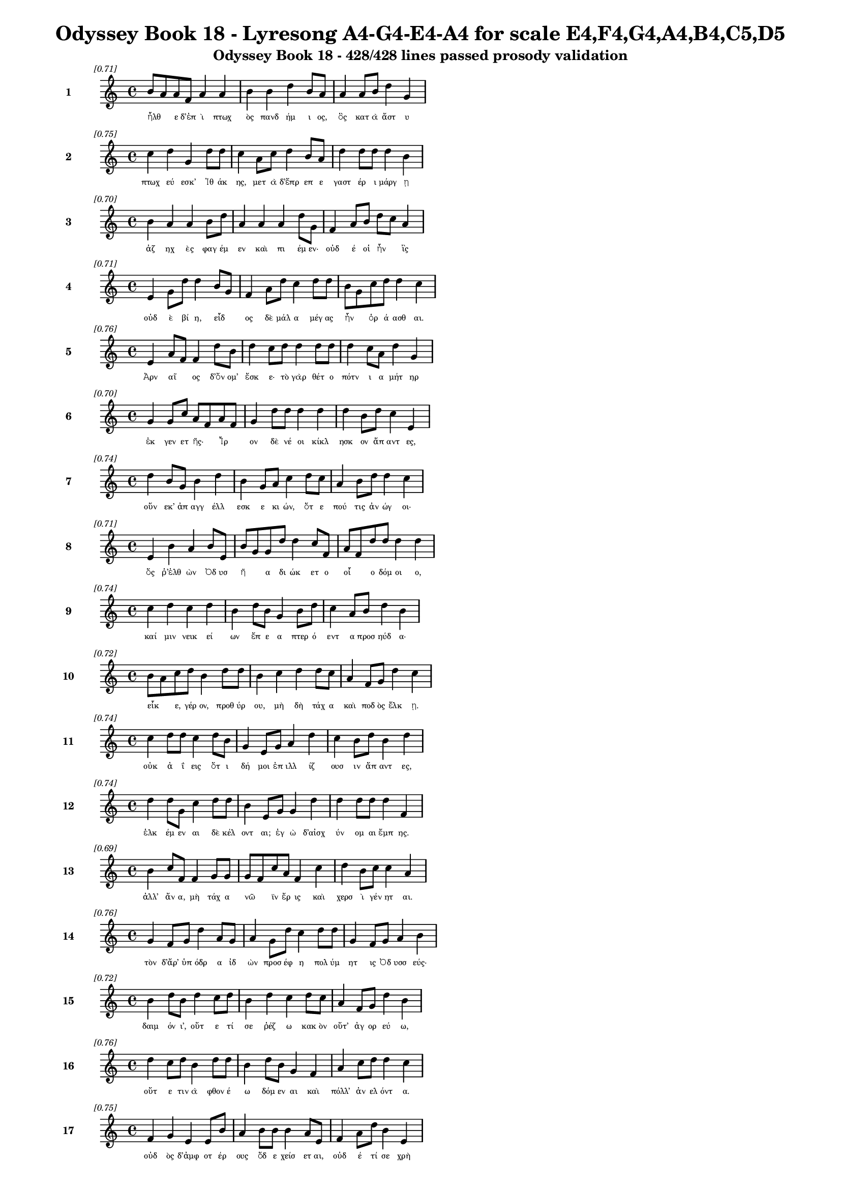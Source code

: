 \version "2.24"
#(set-global-staff-size 16)

\header {
  title = "Odyssey Book 18 - Lyresong A4-G4-E4-A4 for scale E4,F4,G4,A4,B4,C5,D5"
  subtitle = "Odyssey Book 18 - 428/428 lines passed prosody validation"
}

\layout {
  \context {
    \Staff
    fontSize = #-1.5
  }
  \context {
    \Lyrics
    \override LyricText.font-size = #-3.5
  }
  \context {
    \Score
    \override StaffGrouper.staff-staff-spacing = #'((basic-distance . 0))
  }
}

% Line 1 - Pleasantness: 0.707
\score {
  <<
    \new Staff = "Line1" {
      \time 4/4
      \set Staff.instrumentName = \markup { \bold "1" }
      \once \override Score.RehearsalMark.break-visibility = ##(#t #t #t)
      \once \override Score.RehearsalMark.self-alignment-X = #RIGHT
      \once \override Score.RehearsalMark.font-size = #-3
      \mark \markup \italic "[0.71]"
      b'8 a'8 a'8 f'8 a'4 a'4 b'4 b'4 d''4 b'8 a'8 a'4 a'8 b'8 d''4 g'4 
    }
    \addlyrics {
      "ἦλθ" _ "ε" "δ’ἐπ" "ὶ" "πτωχ" "ὸς" "πανδ" "ήμ" "ι" "ος," "ὃς" "κατ" "ὰ" "ἄστ" "υ" 
    }
  >>
}

% Line 2 - Pleasantness: 0.754
\score {
  <<
    \new Staff = "Line2" {
      \time 4/4
      \set Staff.instrumentName = \markup { \bold "2" }
      \once \override Score.RehearsalMark.break-visibility = ##(#t #t #t)
      \once \override Score.RehearsalMark.self-alignment-X = #RIGHT
      \once \override Score.RehearsalMark.font-size = #-3
      \mark \markup \italic "[0.75]"
      c''4 d''4 g'4 d''8 d''8 c''4 a'8 c''8 d''4 b'8 a'8 d''4 d''8 d''8 d''4 b'4 
    }
    \addlyrics {
      "πτωχ" "εύ" "εσκ’" "Ἰθ" "άκ" "ης," "μετ" "ὰ" "δ’ἔπρ" "επ" "ε" "γαστ" "έρ" "ι" "μάργ" "ῃ" 
    }
  >>
}

% Line 3 - Pleasantness: 0.704
\score {
  <<
    \new Staff = "Line3" {
      \time 4/4
      \set Staff.instrumentName = \markup { \bold "3" }
      \once \override Score.RehearsalMark.break-visibility = ##(#t #t #t)
      \once \override Score.RehearsalMark.self-alignment-X = #RIGHT
      \once \override Score.RehearsalMark.font-size = #-3
      \mark \markup \italic "[0.70]"
      b'4 a'4 a'4 b'8 d''8 a'4 a'4 a'4 d''8 g'8 f'4 a'8 b'8 d''8 c''8 a'4 
    }
    \addlyrics {
      "ἀζ" "ηχ" "ὲς" "φαγ" "έμ" "εν" "καὶ" "πι" "έμ" "εν·" "οὐδ" "έ" "οἱ" "ἦν" _ "ἲς" 
    }
  >>
}

% Line 4 - Pleasantness: 0.713
\score {
  <<
    \new Staff = "Line4" {
      \time 4/4
      \set Staff.instrumentName = \markup { \bold "4" }
      \once \override Score.RehearsalMark.break-visibility = ##(#t #t #t)
      \once \override Score.RehearsalMark.self-alignment-X = #RIGHT
      \once \override Score.RehearsalMark.font-size = #-3
      \mark \markup \italic "[0.71]"
      e'4 g'8 d''8 d''4 b'8 g'8 f'4 a'8 d''8 c''4 d''8 d''8 b'8 g'8 c''8 d''8 d''4 c''4 
    }
    \addlyrics {
      "οὐδ" "ὲ" "βί" "η," "εἶδ" _ "ος" "δὲ" "μάλ" "α" "μέγ" "ας" "ἦν" _ "ὁρ" "ά" "ασθ" "αι." 
    }
  >>
}

% Line 5 - Pleasantness: 0.761
\score {
  <<
    \new Staff = "Line5" {
      \time 4/4
      \set Staff.instrumentName = \markup { \bold "5" }
      \once \override Score.RehearsalMark.break-visibility = ##(#t #t #t)
      \once \override Score.RehearsalMark.self-alignment-X = #RIGHT
      \once \override Score.RehearsalMark.font-size = #-3
      \mark \markup \italic "[0.76]"
      e'4 a'8 f'8 f'4 d''8 b'8 d''4 c''8 d''8 d''4 d''8 d''8 d''4 c''8 a'8 d''4 g'4 
    }
    \addlyrics {
      "Ἀρν" "αῖ" _ "ος" "δ’ὄν" "ομ’" "ἔσκ" "ε·" "τὸ" "γὰρ" "θέτ" "ο" "πότν" "ι" "α" "μήτ" "ηρ" 
    }
  >>
}

% Line 6 - Pleasantness: 0.704
\score {
  <<
    \new Staff = "Line6" {
      \time 4/4
      \set Staff.instrumentName = \markup { \bold "6" }
      \once \override Score.RehearsalMark.break-visibility = ##(#t #t #t)
      \once \override Score.RehearsalMark.self-alignment-X = #RIGHT
      \once \override Score.RehearsalMark.font-size = #-3
      \mark \markup \italic "[0.70]"
      g'4 g'8 c''8 a'8 f'8 a'8 f'8 g'4 d''8 d''8 d''4 d''4 d''4 b'8 d''8 c''4 e'4 
    }
    \addlyrics {
      "ἐκ" "γεν" "ετ" "ῆς·" _ "Ἶρ" _ "ον" "δὲ" "νέ" "οι" "κίκλ" "ησκ" "ον" "ἅπ" "αντ" "ες," 
    }
  >>
}

% Line 7 - Pleasantness: 0.736
\score {
  <<
    \new Staff = "Line7" {
      \time 4/4
      \set Staff.instrumentName = \markup { \bold "7" }
      \once \override Score.RehearsalMark.break-visibility = ##(#t #t #t)
      \once \override Score.RehearsalMark.self-alignment-X = #RIGHT
      \once \override Score.RehearsalMark.font-size = #-3
      \mark \markup \italic "[0.74]"
      d''4 b'8 g'8 b'4 d''4 b'4 g'8 a'8 c''4 d''8 c''8 a'4 b'8 d''8 d''4 c''4 
    }
    \addlyrics {
      "οὕν" "εκ’" "ἀπ" "αγγ" "έλλ" "εσκ" "ε" "κι" "ών," "ὅτ" "ε" "πού" "τις" "ἀν" "ώγ" "οι·" 
    }
  >>
}

% Line 8 - Pleasantness: 0.710
\score {
  <<
    \new Staff = "Line8" {
      \time 4/4
      \set Staff.instrumentName = \markup { \bold "8" }
      \once \override Score.RehearsalMark.break-visibility = ##(#t #t #t)
      \once \override Score.RehearsalMark.self-alignment-X = #RIGHT
      \once \override Score.RehearsalMark.font-size = #-3
      \mark \markup \italic "[0.71]"
      e'4 b'4 a'4 b'8 e'8 b'8 g'8 g'8 d''8 d''4 c''8 f'8 a'8 f'8 d''8 d''8 d''4 d''4 
    }
    \addlyrics {
      "ὅς" "ῥ’ἐλθ" "ὼν" "Ὀδ" "υσ" "ῆ" _ "α" "δι" "ώκ" "ετ" "ο" "οἷ" _ "ο" "δόμ" "οι" "ο," 
    }
  >>
}

% Line 9 - Pleasantness: 0.740
\score {
  <<
    \new Staff = "Line9" {
      \time 4/4
      \set Staff.instrumentName = \markup { \bold "9" }
      \once \override Score.RehearsalMark.break-visibility = ##(#t #t #t)
      \once \override Score.RehearsalMark.self-alignment-X = #RIGHT
      \once \override Score.RehearsalMark.font-size = #-3
      \mark \markup \italic "[0.74]"
      c''4 d''4 c''4 d''4 b'4 d''8 b'8 g'4 b'8 d''8 c''4 a'8 b'8 d''4 b'4 
    }
    \addlyrics {
      "καί" "μιν" "νεικ" "εί" "ων" "ἔπ" "ε" "α" "πτερ" "ό" "εντ" "α" "προσ" "ηύδ" "α·" 
    }
  >>
}

% Line 10 - Pleasantness: 0.718
\score {
  <<
    \new Staff = "Line10" {
      \time 4/4
      \set Staff.instrumentName = \markup { \bold "10" }
      \once \override Score.RehearsalMark.break-visibility = ##(#t #t #t)
      \once \override Score.RehearsalMark.self-alignment-X = #RIGHT
      \once \override Score.RehearsalMark.font-size = #-3
      \mark \markup \italic "[0.72]"
      b'8 a'8 c''8 d''8 b'4 d''8 d''8 b'4 c''4 d''4 d''8 c''8 a'4 f'8 g'8 d''4 c''4 
    }
    \addlyrics {
      "εἶκ" _ "ε," "γέρ" "ον," "προθ" "ύρ" "ου," "μὴ" "δὴ" "τάχ" "α" "καὶ" "ποδ" "ὸς" "ἕλκ" "ῃ." 
    }
  >>
}

% Line 11 - Pleasantness: 0.740
\score {
  <<
    \new Staff = "Line11" {
      \time 4/4
      \set Staff.instrumentName = \markup { \bold "11" }
      \once \override Score.RehearsalMark.break-visibility = ##(#t #t #t)
      \once \override Score.RehearsalMark.self-alignment-X = #RIGHT
      \once \override Score.RehearsalMark.font-size = #-3
      \mark \markup \italic "[0.74]"
      c''4 d''8 d''8 c''4 d''8 b'8 g'4 e'8 g'8 a'4 d''4 c''4 b'8 d''8 b'4 d''4 
    }
    \addlyrics {
      "οὐκ" "ἀ" "ΐ" "εις" "ὅτ" "ι" "δή" "μοι" "ἐπ" "ιλλ" "ίζ" "ουσ" "ιν" "ἅπ" "αντ" "ες," 
    }
  >>
}

% Line 12 - Pleasantness: 0.745
\score {
  <<
    \new Staff = "Line12" {
      \time 4/4
      \set Staff.instrumentName = \markup { \bold "12" }
      \once \override Score.RehearsalMark.break-visibility = ##(#t #t #t)
      \once \override Score.RehearsalMark.self-alignment-X = #RIGHT
      \once \override Score.RehearsalMark.font-size = #-3
      \mark \markup \italic "[0.74]"
      d''4 d''8 g'8 c''4 d''8 d''8 b'4 e'8 g'8 g'4 d''4 d''4 d''8 d''8 d''4 f'4 
    }
    \addlyrics {
      "ἑλκ" "έμ" "εν" "αι" "δὲ" "κέλ" "οντ" "αι;" "ἐγ" "ὼ" "δ’αἰσχ" "ύν" "ομ" "αι" "ἔμπ" "ης." 
    }
  >>
}

% Line 13 - Pleasantness: 0.695
\score {
  <<
    \new Staff = "Line13" {
      \time 4/4
      \set Staff.instrumentName = \markup { \bold "13" }
      \once \override Score.RehearsalMark.break-visibility = ##(#t #t #t)
      \once \override Score.RehearsalMark.self-alignment-X = #RIGHT
      \once \override Score.RehearsalMark.font-size = #-3
      \mark \markup \italic "[0.69]"
      b'4 c''8 f'8 f'4 g'8 g'8 g'8 f'8 c''8 a'8 f'4 c''4 d''4 b'8 c''8 c''4 a'4 
    }
    \addlyrics {
      "ἀλλ’" "ἄν" "α," "μὴ" "τάχ" "α" "νῶ" _ "ϊν" "ἔρ" "ις" "καὶ" "χερσ" "ὶ" "γέν" "ητ" "αι." 
    }
  >>
}

% Line 14 - Pleasantness: 0.755
\score {
  <<
    \new Staff = "Line14" {
      \time 4/4
      \set Staff.instrumentName = \markup { \bold "14" }
      \once \override Score.RehearsalMark.break-visibility = ##(#t #t #t)
      \once \override Score.RehearsalMark.self-alignment-X = #RIGHT
      \once \override Score.RehearsalMark.font-size = #-3
      \mark \markup \italic "[0.76]"
      g'4 f'8 g'8 d''4 a'8 g'8 a'4 g'8 d''8 c''4 d''8 d''8 g'4 f'8 g'8 a'4 b'4 
    }
    \addlyrics {
      "τὸν" "δ’ἄρ’" "ὑπ" "όδρ" "α" "ἰδ" "ὼν" "προσ" "έφ" "η" "πολ" "ύμ" "ητ" "ις" "Ὀδ" "υσσ" "εύς·" 
    }
  >>
}

% Line 15 - Pleasantness: 0.720
\score {
  <<
    \new Staff = "Line15" {
      \time 4/4
      \set Staff.instrumentName = \markup { \bold "15" }
      \once \override Score.RehearsalMark.break-visibility = ##(#t #t #t)
      \once \override Score.RehearsalMark.self-alignment-X = #RIGHT
      \once \override Score.RehearsalMark.font-size = #-3
      \mark \markup \italic "[0.72]"
      b'4 d''8 b'8 d''4 c''8 d''8 b'4 d''4 c''4 d''8 c''8 a'4 f'8 g'8 d''4 b'4 
    }
    \addlyrics {
      "δαιμ" "όν" "ι’," "οὔτ" "ε" "τί" "σε" "ῥέζ" "ω" "κακ" "ὸν" "οὔτ’" "ἀγ" "ορ" "εύ" "ω," 
    }
  >>
}

% Line 16 - Pleasantness: 0.755
\score {
  <<
    \new Staff = "Line16" {
      \time 4/4
      \set Staff.instrumentName = \markup { \bold "16" }
      \once \override Score.RehearsalMark.break-visibility = ##(#t #t #t)
      \once \override Score.RehearsalMark.self-alignment-X = #RIGHT
      \once \override Score.RehearsalMark.font-size = #-3
      \mark \markup \italic "[0.76]"
      d''4 c''8 d''8 b'4 d''8 d''8 b'4 d''8 b'8 g'4 f'4 a'4 c''8 d''8 d''4 c''4 
    }
    \addlyrics {
      "οὔτ" "ε" "τιν" "ὰ" "φθον" "έ" "ω" "δόμ" "εν" "αι" "καὶ" "πόλλ’" "ἀν" "ελ" "όντ" "α." 
    }
  >>
}

% Line 17 - Pleasantness: 0.751
\score {
  <<
    \new Staff = "Line17" {
      \time 4/4
      \set Staff.instrumentName = \markup { \bold "17" }
      \once \override Score.RehearsalMark.break-visibility = ##(#t #t #t)
      \once \override Score.RehearsalMark.self-alignment-X = #RIGHT
      \once \override Score.RehearsalMark.font-size = #-3
      \mark \markup \italic "[0.75]"
      f'4 g'4 e'4 e'8 b'8 a'4 b'8 b'8 b'4 a'8 e'8 f'4 a'8 d''8 b'4 e'4 
    }
    \addlyrics {
      "οὐδ" "ὸς" "δ’ἀμφ" "οτ" "έρ" "ους" "ὅδ" "ε" "χείσ" "ετ" "αι," "οὐδ" "έ" "τί" "σε" "χρὴ" 
    }
  >>
}

% Line 18 - Pleasantness: 0.734
\score {
  <<
    \new Staff = "Line18" {
      \time 4/4
      \set Staff.instrumentName = \markup { \bold "18" }
      \once \override Score.RehearsalMark.break-visibility = ##(#t #t #t)
      \once \override Score.RehearsalMark.self-alignment-X = #RIGHT
      \once \override Score.RehearsalMark.font-size = #-3
      \mark \markup \italic "[0.73]"
      f'4 f'8 d''8 a'4 c''8 d''8 b'4 e'8 d''8 d''4 a'8 g'8 b'8 g'8 b'8 d''8 d''4 c''4 
    }
    \addlyrics {
      "ἀλλ" "οτρ" "ί" "ων" "φθον" "έ" "ειν·" "δοκ" "έ" "εις" "δέ" "μοι" "εἶν" _ "αι" "ἀλ" "ήτ" "ης" 
    }
  >>
}

% Line 19 - Pleasantness: 0.672
\score {
  <<
    \new Staff = "Line19" {
      \time 4/4
      \set Staff.instrumentName = \markup { \bold "19" }
      \once \override Score.RehearsalMark.break-visibility = ##(#t #t #t)
      \once \override Score.RehearsalMark.self-alignment-X = #RIGHT
      \once \override Score.RehearsalMark.font-size = #-3
      \mark \markup \italic "[0.67]"
      b'4 g'8 f'8 a'4 d''4 c''4 b'8 c''8 d''4 d''4 b'4 c''8 d''8 d''4 b'4 
    }
    \addlyrics {
      "ὥς" "περ" "ἐγ" "ών," "ὄλβ" "ον" "δὲ" "θε" "οὶ" "μέλλ" "ουσ" "ιν" "ὀπ" "άζ" "ειν." 
    }
  >>
}

% Line 20 - Pleasantness: 0.759
\score {
  <<
    \new Staff = "Line20" {
      \time 4/4
      \set Staff.instrumentName = \markup { \bold "20" }
      \once \override Score.RehearsalMark.break-visibility = ##(#t #t #t)
      \once \override Score.RehearsalMark.self-alignment-X = #RIGHT
      \once \override Score.RehearsalMark.font-size = #-3
      \mark \markup \italic "[0.76]"
      c''4 c''8 d''8 a'4 e'8 g'8 e'4 b'8 g'8 d''4 f'8 a'8 c''4 a'8 f'8 c''4 a'4 
    }
    \addlyrics {
      "χερσ" "ὶ" "δὲ" "μή" "τι" "λί" "ην" "προκ" "αλ" "ίζ" "ε" "ο," "μή" "με" "χολ" "ώσ" "ῃς," 
    }
  >>
}

% Line 21 - Pleasantness: 0.715
\score {
  <<
    \new Staff = "Line21" {
      \time 4/4
      \set Staff.instrumentName = \markup { \bold "21" }
      \once \override Score.RehearsalMark.break-visibility = ##(#t #t #t)
      \once \override Score.RehearsalMark.self-alignment-X = #RIGHT
      \once \override Score.RehearsalMark.font-size = #-3
      \mark \markup \italic "[0.71]"
      b'4 a'8 d''8 b'4 g'8 e'8 g'4 b'8 a'8 b'4 d''4 d''4 b'8 c''8 d''4 b'4 
    }
    \addlyrics {
      "μή" "σε" "γέρ" "ων" "περ" "ἐ" "ὼν" "στῆθ" _ "ος" "καὶ" "χείλ" "ε" "α" "φύρσ" "ω" 
    }
  >>
}

% Line 22 - Pleasantness: 0.716
\score {
  <<
    \new Staff = "Line22" {
      \time 4/4
      \set Staff.instrumentName = \markup { \bold "22" }
      \once \override Score.RehearsalMark.break-visibility = ##(#t #t #t)
      \once \override Score.RehearsalMark.self-alignment-X = #RIGHT
      \once \override Score.RehearsalMark.font-size = #-3
      \mark \markup \italic "[0.72]"
      d''4 c''8 d''8 g'4 b'8 d''8 b'4 g'8 e'8 b'4 a'4 b'8 a'8 c''8 d''8 d''4 b'4 
    }
    \addlyrics {
      "αἵμ" "ατ" "ος·" "ἡσ" "υχ" "ί" "η" "δ’ἂν" "ἐμ" "οὶ" "καὶ" "μᾶλλ" _ "ον" "ἔτ’" "εἴ" "η" 
    }
  >>
}

% Line 23 - Pleasantness: 0.685
\score {
  <<
    \new Staff = "Line23" {
      \time 4/4
      \set Staff.instrumentName = \markup { \bold "23" }
      \once \override Score.RehearsalMark.break-visibility = ##(#t #t #t)
      \once \override Score.RehearsalMark.self-alignment-X = #RIGHT
      \once \override Score.RehearsalMark.font-size = #-3
      \mark \markup \italic "[0.69]"
      d''4 d''8 a'8 a'4 c''4 a'4 g'8 b'8 b'4 d''4 c''4 a'8 d''8 d''4 d''4 
    }
    \addlyrics {
      "αὔρ" "ι" "ον·" "οὐ" "μὲν" "γάρ" "τί" "σ’ὑπ" "οστρ" "έψ" "εσθ" "αι" "ὀ" "ΐ" "ω" 
    }
  >>
}

% Line 24 - Pleasantness: 0.712
\score {
  <<
    \new Staff = "Line24" {
      \time 4/4
      \set Staff.instrumentName = \markup { \bold "24" }
      \once \override Score.RehearsalMark.break-visibility = ##(#t #t #t)
      \once \override Score.RehearsalMark.self-alignment-X = #RIGHT
      \once \override Score.RehearsalMark.font-size = #-3
      \mark \markup \italic "[0.71]"
      d''4 d''8 d''8 c''4 d''8 c''8 c''4 c''4 g'4 b'8 d''8 d''4 g'8 a'8 c''8 a'8 e'4 
    }
    \addlyrics {
      "δεύτ" "ερ" "ον" "ἐς" "μέγ" "αρ" "ον" "Λα" "ερτ" "ι" "άδ" "εω" "Ὀδ" "υσ" "ῆ" _ "ος." 
    }
  >>
}

% Line 25 - Pleasantness: 0.740
\score {
  <<
    \new Staff = "Line25" {
      \time 4/4
      \set Staff.instrumentName = \markup { \bold "25" }
      \once \override Score.RehearsalMark.break-visibility = ##(#t #t #t)
      \once \override Score.RehearsalMark.self-alignment-X = #RIGHT
      \once \override Score.RehearsalMark.font-size = #-3
      \mark \markup \italic "[0.74]"
      c''4 d''8 g'8 a'4 d''8 b'8 g'4 f'8 a'8 d''4 c''8 d''8 b'8 a'8 c''8 d''8 d''4 b'4 
    }
    \addlyrics {
      "τὸν" "δὲ" "χολ" "ωσ" "άμ" "εν" "ος" "προσ" "εφ" "ών" "ε" "εν" "Ἶρ" _ "ος" "ἀλ" "ήτ" "ης·" 
    }
  >>
}

% Line 26 - Pleasantness: 0.776
\score {
  <<
    \new Staff = "Line26" {
      \time 4/4
      \set Staff.instrumentName = \markup { \bold "26" }
      \once \override Score.RehearsalMark.break-visibility = ##(#t #t #t)
      \once \override Score.RehearsalMark.self-alignment-X = #RIGHT
      \once \override Score.RehearsalMark.font-size = #-3
      \mark \markup \italic "[0.78]"
      c''4 a'8 a'8 d''4 d''8 d''8 g'4 a'8 f'8 c''4 c''8 c''8 e'4 f'8 g'8 b'4 g'4 
    }
    \addlyrics {
      "ὢ" "πόπ" "οι," "ὡς" "ὁ" "μολ" "οβρ" "ὸς" "ἐπ" "ιτρ" "οχ" "άδ" "ην" "ἀγ" "ορ" "εύ" "ει," 
    }
  >>
}

% Line 27 - Pleasantness: 0.703
\score {
  <<
    \new Staff = "Line27" {
      \time 4/4
      \set Staff.instrumentName = \markup { \bold "27" }
      \once \override Score.RehearsalMark.break-visibility = ##(#t #t #t)
      \once \override Score.RehearsalMark.self-alignment-X = #RIGHT
      \once \override Score.RehearsalMark.font-size = #-3
      \mark \markup \italic "[0.70]"
      a'4 a'8 b'8 a'4 c''8 b'8 b'8 a'8 g'8 a'8 f'4 a'8 a'8 a'4 b'4 d''4 f'4 
    }
    \addlyrics {
      "γρη" "ῒ" "καμ" "ιν" "οῖ" _ "ἶσ" _ "ος·" "ὃν" "ἂν" "κακ" "ὰ" "μητ" "ισ" "αίμ" "ην" 
    }
  >>
}

% Line 28 - Pleasantness: 0.722
\score {
  <<
    \new Staff = "Line28" {
      \time 4/4
      \set Staff.instrumentName = \markup { \bold "28" }
      \once \override Score.RehearsalMark.break-visibility = ##(#t #t #t)
      \once \override Score.RehearsalMark.self-alignment-X = #RIGHT
      \once \override Score.RehearsalMark.font-size = #-3
      \mark \markup \italic "[0.72]"
      d''4 b'4 a'4 d''8 d''8 f'4 g'8 g'8 e'4 g'4 d''4 b'8 d''8 d''4 d''4 
    }
    \addlyrics {
      "κόπτ" "ων" "ἀμφ" "οτ" "έρ" "ῃσ" "ι," "χαμ" "αὶ" "δ’ἐκ" "πάντ" "ας" "ὀδ" "όντ" "ας" 
    }
  >>
}

% Line 29 - Pleasantness: 0.710
\score {
  <<
    \new Staff = "Line29" {
      \time 4/4
      \set Staff.instrumentName = \markup { \bold "29" }
      \once \override Score.RehearsalMark.break-visibility = ##(#t #t #t)
      \once \override Score.RehearsalMark.self-alignment-X = #RIGHT
      \once \override Score.RehearsalMark.font-size = #-3
      \mark \markup \italic "[0.71]"
      b'4 b'8 a'8 c''4 d''8 d''8 b'4 g'8 e'8 g'4 e'4 g'4 e'8 b'8 d''4 b'4 
    }
    \addlyrics {
      "γναθμ" "ῶν" _ "ἐξ" "ελ" "άσ" "αιμ" "ι" "συ" "ὸς" "ὣς" "λη" "ϊβ" "οτ" "είρ" "ης." 
    }
  >>
}

% Line 30 - Pleasantness: 0.682
\score {
  <<
    \new Staff = "Line30" {
      \time 4/4
      \set Staff.instrumentName = \markup { \bold "30" }
      \once \override Score.RehearsalMark.break-visibility = ##(#t #t #t)
      \once \override Score.RehearsalMark.self-alignment-X = #RIGHT
      \once \override Score.RehearsalMark.font-size = #-3
      \mark \markup \italic "[0.68]"
      a'8 f'8 c''4 d''8 b'8 d''8 b'8 d''4 g'8 g'8 c''4 d''4 a'4 g'8 g'8 d''4 b'4 
    }
    \addlyrics {
      "ζῶσ" _ "αι" "νῦν," _ "ἵν" "α" "πάντ" "ες" "ἐπ" "ιγν" "ώ" "ωσ" "ι" "καὶ" "οἵδ" "ε" 
    }
  >>
}

% Line 31 - Pleasantness: 0.722
\score {
  <<
    \new Staff = "Line31" {
      \time 4/4
      \set Staff.instrumentName = \markup { \bold "31" }
      \once \override Score.RehearsalMark.break-visibility = ##(#t #t #t)
      \once \override Score.RehearsalMark.self-alignment-X = #RIGHT
      \once \override Score.RehearsalMark.font-size = #-3
      \mark \markup \italic "[0.72]"
      c''4 c''8 d''8 b'4 d''8 b'8 a'4 a'8 d''8 d''4 d''8 d''8 d''4 d''8 d''8 a'4 c''4 
    }
    \addlyrics {
      "μαρν" "αμ" "έν" "ους·" "πῶς" _ "δ’ἂν" "σὺ" "νε" "ωτ" "έρ" "ῳ" "ἀνδρ" "ὶ" "μάχ" "οι" "ο;" 
    }
  >>
}

% Line 32 - Pleasantness: 0.709
\score {
  <<
    \new Staff = "Line32" {
      \time 4/4
      \set Staff.instrumentName = \markup { \bold "32" }
      \once \override Score.RehearsalMark.break-visibility = ##(#t #t #t)
      \once \override Score.RehearsalMark.self-alignment-X = #RIGHT
      \once \override Score.RehearsalMark.font-size = #-3
      \mark \markup \italic "[0.71]"
      d''4 f'4 e'4 b'8 d''8 b'4 a'8 c''8 d''4 d''4 d''4 c''4 d''4 d''4 
    }
    \addlyrics {
      "ὣς" "οἱ" "μὲν" "προπ" "άρ" "οιθ" "ε" "θυρ" "ά" "ων" "ὑψ" "ηλ" "ά" "ων" 
    }
  >>
}

% Line 33 - Pleasantness: 0.710
\score {
  <<
    \new Staff = "Line33" {
      \time 4/4
      \set Staff.instrumentName = \markup { \bold "33" }
      \once \override Score.RehearsalMark.break-visibility = ##(#t #t #t)
      \once \override Score.RehearsalMark.self-alignment-X = #RIGHT
      \once \override Score.RehearsalMark.font-size = #-3
      \mark \markup \italic "[0.71]"
      g'4 d''8 b'8 d''8 d''4 b'4 c''8 a'8 b'4 g'4 f'8 e'8 g'4 g'8 d''8 c''4 d''4 
    }
    \addlyrics {
      "οὐδ" "οῦ" _ "ἔπ" "ι" "ξεστ" "οῦ" _ "πανθ" "υμ" "αδ" "ὸν" "ὀκρ" "ι" "ό" "ωντ" "ο." 
    }
  >>
}

% Line 34 - Pleasantness: 0.754
\score {
  <<
    \new Staff = "Line34" {
      \time 4/4
      \set Staff.instrumentName = \markup { \bold "34" }
      \once \override Score.RehearsalMark.break-visibility = ##(#t #t #t)
      \once \override Score.RehearsalMark.self-alignment-X = #RIGHT
      \once \override Score.RehearsalMark.font-size = #-3
      \mark \markup \italic "[0.75]"
      a'8 f'8 a'4 b'4 d''8 d''8 c''4 g'8 a'8 a'4 d''8 a'8 f'4 g'8 d''8 b'4 e'4 
    }
    \addlyrics {
      "τοῖ" _ "ϊν" "δὲ" "ξυν" "έ" "ηχ’" "ἱ" "ερ" "ὸν" "μέν" "ος" "Ἀντ" "ιν" "ό" "οι" "ο," 
    }
  >>
}

% Line 35 - Pleasantness: 0.755
\score {
  <<
    \new Staff = "Line35" {
      \time 4/4
      \set Staff.instrumentName = \markup { \bold "35" }
      \once \override Score.RehearsalMark.break-visibility = ##(#t #t #t)
      \once \override Score.RehearsalMark.self-alignment-X = #RIGHT
      \once \override Score.RehearsalMark.font-size = #-3
      \mark \markup \italic "[0.76]"
      b'4 a'8 d''8 b'4 b'8 b'8 e'4 e'8 f'8 f'4 e'4 g'4 b'4 e'4 b'4 
    }
    \addlyrics {
      "ἡδ" "ὺ" "δ’ἄρ’" "ἐκγ" "ελ" "άσ" "ας" "μετ" "εφ" "ών" "ει" "μνηστ" "ήρ" "εσσ" "ιν·" 
    }
  >>
}

% Line 36 - Pleasantness: 0.693
\score {
  <<
    \new Staff = "Line36" {
      \time 4/4
      \set Staff.instrumentName = \markup { \bold "36" }
      \once \override Score.RehearsalMark.break-visibility = ##(#t #t #t)
      \once \override Score.RehearsalMark.self-alignment-X = #RIGHT
      \once \override Score.RehearsalMark.font-size = #-3
      \mark \markup \italic "[0.69]"
      d''8 b'8 d''8 b'8 e'4 b'4 b'4 d''8 d''8 a'4 c''4 d''8 b'8 d''8 d''8 d''4 g'4 
    }
    \addlyrics {
      "ὧ" _ "φίλ" "οι," "οὐ" "μέν" "πώ" "τι" "πάρ" "ος" "τοι" "οῦτ" _ "ον" "ἐτ" "ύχθ" "η," 
    }
  >>
}

% Line 37 - Pleasantness: 0.745
\score {
  <<
    \new Staff = "Line37" {
      \time 4/4
      \set Staff.instrumentName = \markup { \bold "37" }
      \once \override Score.RehearsalMark.break-visibility = ##(#t #t #t)
      \once \override Score.RehearsalMark.self-alignment-X = #RIGHT
      \once \override Score.RehearsalMark.font-size = #-3
      \mark \markup \italic "[0.74]"
      d''4 a'4 a'4 b'4 e'4 b'8 b'8 d''4 g'8 b'8 d''4 d''8 d''8 c''8 a'8 a'4 
    }
    \addlyrics {
      "οἵ" "ην" "τερπ" "ωλ" "ὴν" "θε" "ὸς" "ἤγ" "αγ" "εν" "ἐς" "τόδ" "ε" "δῶμ" _ "α." 
    }
  >>
}

% Line 38 - Pleasantness: 0.689
\score {
  <<
    \new Staff = "Line38" {
      \time 4/4
      \set Staff.instrumentName = \markup { \bold "38" }
      \once \override Score.RehearsalMark.break-visibility = ##(#t #t #t)
      \once \override Score.RehearsalMark.self-alignment-X = #RIGHT
      \once \override Score.RehearsalMark.font-size = #-3
      \mark \markup \italic "[0.69]"
      g'4 g'8 f'8 g'4 g'8 f'8 f'8 e'8 f'8 g'8 d''4 c''8 a'8 b'4 d''4 c''4 d''4 
    }
    \addlyrics {
      "ὁ" "ξεῖν" _ "ός" "τε" "καὶ" "Ἶρ" _ "ος" "ἐρ" "ίζ" "ετ" "ον" "ἀλλ" "ήλ" "οι" "ϊν" 
    }
  >>
}

% Line 39 - Pleasantness: 0.712
\score {
  <<
    \new Staff = "Line39" {
      \time 4/4
      \set Staff.instrumentName = \markup { \bold "39" }
      \once \override Score.RehearsalMark.break-visibility = ##(#t #t #t)
      \once \override Score.RehearsalMark.self-alignment-X = #RIGHT
      \once \override Score.RehearsalMark.font-size = #-3
      \mark \markup \italic "[0.71]"
      c''4 d''8 b'8 c''4 a'4 a'4 a'4 g'4 a'8 a'8 a'4 a'8 a'8 a'8 g'8 d''4 
    }
    \addlyrics {
      "χερσ" "ὶ" "μαχ" "έσσ" "ασθ" "αι·" "ἀλλ" "ὰ" "ξυν" "ελ" "άσσ" "ομ" "εν" "ὧκ" _ "α." 
    }
  >>
}

% Line 40 - Pleasantness: 0.751
\score {
  <<
    \new Staff = "Line40" {
      \time 4/4
      \set Staff.instrumentName = \markup { \bold "40" }
      \once \override Score.RehearsalMark.break-visibility = ##(#t #t #t)
      \once \override Score.RehearsalMark.self-alignment-X = #RIGHT
      \once \override Score.RehearsalMark.font-size = #-3
      \mark \markup \italic "[0.75]"
      b'4 d''8 c''8 c''4 d''8 d''8 d''4 b'8 d''8 d''4 d''4 d''4 d''8 d''8 d''4 a'4 
    }
    \addlyrics {
      "ὣς" "ἔφ" "αθ’," "οἱ" "δ’ἄρ" "α" "πάντ" "ες" "ἀν" "ή" "ϊξ" "αν" "γελ" "ό" "ωντ" "ες," 
    }
  >>
}

% Line 41 - Pleasantness: 0.737
\score {
  <<
    \new Staff = "Line41" {
      \time 4/4
      \set Staff.instrumentName = \markup { \bold "41" }
      \once \override Score.RehearsalMark.break-visibility = ##(#t #t #t)
      \once \override Score.RehearsalMark.self-alignment-X = #RIGHT
      \once \override Score.RehearsalMark.font-size = #-3
      \mark \markup \italic "[0.74]"
      f'4 d''8 d''8 b'4 g'4 g'4 g'8 d''8 d''4 a'8 a'8 e'4 a'8 d''8 d''4 d''4 
    }
    \addlyrics {
      "ἀμφ" "ὶ" "δ’ἄρ" "α" "πτωχ" "οὺς" "κακ" "ο" "είμ" "ον" "ας" "ἠγ" "ερ" "έθ" "οντ" "ο." 
    }
  >>
}

% Line 42 - Pleasantness: 0.690
\score {
  <<
    \new Staff = "Line42" {
      \time 4/4
      \set Staff.instrumentName = \markup { \bold "42" }
      \once \override Score.RehearsalMark.break-visibility = ##(#t #t #t)
      \once \override Score.RehearsalMark.self-alignment-X = #RIGHT
      \once \override Score.RehearsalMark.font-size = #-3
      \mark \markup \italic "[0.69]"
      b'8 a'8 c''4 d''4 d''8 b'8 g'4 b'8 d''8 b'4 g'4 d''4 b'8 g'8 b'4 c''4 
    }
    \addlyrics {
      "τοῖσ" _ "ιν" "δ’Ἀντ" "ίν" "ο" "ος" "μετ" "έφ" "η," "Εὐπ" "είθ" "ε" "ος" "υἱ" "ός·" 
    }
  >>
}

% Line 43 - Pleasantness: 0.721
\score {
  <<
    \new Staff = "Line43" {
      \time 4/4
      \set Staff.instrumentName = \markup { \bold "43" }
      \once \override Score.RehearsalMark.break-visibility = ##(#t #t #t)
      \once \override Score.RehearsalMark.self-alignment-X = #RIGHT
      \once \override Score.RehearsalMark.font-size = #-3
      \mark \markup \italic "[0.72]"
      d''4 b'8 g'8 e'4 g'4 b'8 a'8 f'8 a'8 d''4 b'8 a'8 d''4 c''8 d''8 d''4 b'4 
    }
    \addlyrics {
      "κέκλ" "υτ" "έ" "μευ," "μνηστ" "ῆρ" _ "ες" "ἀγ" "ήν" "ορ" "ες," "ὄφρ" "α" "τι" "εἴπ" "ω." 
    }
  >>
}

% Line 44 - Pleasantness: 0.722
\score {
  <<
    \new Staff = "Line44" {
      \time 4/4
      \set Staff.instrumentName = \markup { \bold "44" }
      \once \override Score.RehearsalMark.break-visibility = ##(#t #t #t)
      \once \override Score.RehearsalMark.self-alignment-X = #RIGHT
      \once \override Score.RehearsalMark.font-size = #-3
      \mark \markup \italic "[0.72]"
      b'4 d''8 g'8 a'4 a'4 d''8 c''8 d''8 a'8 f'4 f'8 a'8 a'4 a'8 g'8 d''4 b'4 
    }
    \addlyrics {
      "γαστ" "έρ" "ες" "αἵδ’" "αἰγ" "ῶν" _ "κέ" "ατ’" "ἐν" "πυρ" "ί," "τὰς" "ἐπ" "ὶ" "δόρπ" "ῳ" 
    }
  >>
}

% Line 45 - Pleasantness: 0.702
\score {
  <<
    \new Staff = "Line45" {
      \time 4/4
      \set Staff.instrumentName = \markup { \bold "45" }
      \once \override Score.RehearsalMark.break-visibility = ##(#t #t #t)
      \once \override Score.RehearsalMark.self-alignment-X = #RIGHT
      \once \override Score.RehearsalMark.font-size = #-3
      \mark \markup \italic "[0.70]"
      a'4 d''8 b'8 d''4 d''4 d''4 a'8 d''8 d''4 d''8 g'8 f'4 d''4 a'4 c''4 
    }
    \addlyrics {
      "κατθ" "έμ" "εθ" "α" "κνίσ" "ης" "τε" "καὶ" "αἵμ" "ατ" "ος" "ἐμπλ" "ήσ" "αντ" "ες·" 
    }
  >>
}

% Line 46 - Pleasantness: 0.711
\score {
  <<
    \new Staff = "Line46" {
      \time 4/4
      \set Staff.instrumentName = \markup { \bold "46" }
      \once \override Score.RehearsalMark.break-visibility = ##(#t #t #t)
      \once \override Score.RehearsalMark.self-alignment-X = #RIGHT
      \once \override Score.RehearsalMark.font-size = #-3
      \mark \markup \italic "[0.71]"
      c''4 d''8 b'8 g'4 e'8 a'8 c''4 d''4 b'4 d''4 c''4 d''8 d''8 b'4 a'4 
    }
    \addlyrics {
      "ὁππ" "ότ" "ερ" "ος" "δέ" "κε" "νικ" "ήσ" "ῃ" "κρείσσ" "ων" "τε" "γέν" "ητ" "αι," 
    }
  >>
}

% Line 47 - Pleasantness: 0.720
\score {
  <<
    \new Staff = "Line47" {
      \time 4/4
      \set Staff.instrumentName = \markup { \bold "47" }
      \once \override Score.RehearsalMark.break-visibility = ##(#t #t #t)
      \once \override Score.RehearsalMark.self-alignment-X = #RIGHT
      \once \override Score.RehearsalMark.font-size = #-3
      \mark \markup \italic "[0.72]"
      d''4 d''4 a'4 d''8 d''8 d''4 g'8 e'8 a'4 d''4 b'4 a'8 c''8 d''4 d''4 
    }
    \addlyrics {
      "τά" "ων" "ἥν" "κ’ἐθ" "έλ" "ῃσ" "ιν" "ἀν" "αστ" "ὰς" "αὐτ" "ὸς" "ἑλ" "έσθ" "ω·" 
    }
  >>
}

% Line 48 - Pleasantness: 0.758
\score {
  <<
    \new Staff = "Line48" {
      \time 4/4
      \set Staff.instrumentName = \markup { \bold "48" }
      \once \override Score.RehearsalMark.break-visibility = ##(#t #t #t)
      \once \override Score.RehearsalMark.self-alignment-X = #RIGHT
      \once \override Score.RehearsalMark.font-size = #-3
      \mark \markup \italic "[0.76]"
      g'4 b'4 g'8 f'8 f'4 c''8 b'8 g'8 b'8 b'4 g'8 b'8 g'4 a'8 c''8 d''4 d''4 
    }
    \addlyrics {
      "αἰ" "εὶ" "δ’αὖθ’" _ "ἡμ" "ῖν" _ "μετ" "αδ" "αίσ" "ετ" "αι," "οὐδ" "έ" "τιν’" "ἄλλ" "ον" 
    }
  >>
}

% Line 49 - Pleasantness: 0.715
\score {
  <<
    \new Staff = "Line49" {
      \time 4/4
      \set Staff.instrumentName = \markup { \bold "49" }
      \once \override Score.RehearsalMark.break-visibility = ##(#t #t #t)
      \once \override Score.RehearsalMark.self-alignment-X = #RIGHT
      \once \override Score.RehearsalMark.font-size = #-3
      \mark \markup \italic "[0.71]"
      d''4 g'8 a'8 f'4 c''4 c''4 g'8 b'8 b'4 b'8 a'8 c''4 d''4 c''4 c''4 
    }
    \addlyrics {
      "πτωχ" "ὸν" "ἔσ" "ω" "μίσγ" "εσθ" "αι" "ἐ" "άσ" "ομ" "εν" "αἰτ" "ήσ" "οντ" "α." 
    }
  >>
}

% Line 50 - Pleasantness: 0.704
\score {
  <<
    \new Staff = "Line50" {
      \time 4/4
      \set Staff.instrumentName = \markup { \bold "50" }
      \once \override Score.RehearsalMark.break-visibility = ##(#t #t #t)
      \once \override Score.RehearsalMark.self-alignment-X = #RIGHT
      \once \override Score.RehearsalMark.font-size = #-3
      \mark \markup \italic "[0.70]"
      b'4 d''8 c''8 d''4 d''8 b'8 a'4 b'8 a'8 f'4 g'8 b'8 d''4 b'8 a'8 b'8 a'8 b'4 
    }
    \addlyrics {
      "ὣς" "ἔφ" "ατ’" "Ἀντ" "ίν" "ο" "ος," "τοῖσ" _ "ιν" "δ’ἐπ" "ι" "ήνδ" "αν" "ε" "μῦθ" _ "ος." 
    }
  >>
}

% Line 51 - Pleasantness: 0.754
\score {
  <<
    \new Staff = "Line51" {
      \time 4/4
      \set Staff.instrumentName = \markup { \bold "51" }
      \once \override Score.RehearsalMark.break-visibility = ##(#t #t #t)
      \once \override Score.RehearsalMark.self-alignment-X = #RIGHT
      \once \override Score.RehearsalMark.font-size = #-3
      \mark \markup \italic "[0.75]"
      g'8 f'8 a'8 e'8 f'4 f'8 g'8 e'4 g'8 d''8 d''4 a'8 b'8 g'4 e'8 e'8 e'4 b'4 
    }
    \addlyrics {
      "τοῖς" _ "δὲ" "δολ" "οφρ" "ον" "έ" "ων" "μετ" "έφ" "η" "πολ" "ύμ" "ητ" "ις" "Ὀδ" "υσσ" "εύς·" 
    }
  >>
}

% Line 52 - Pleasantness: 0.721
\score {
  <<
    \new Staff = "Line52" {
      \time 4/4
      \set Staff.instrumentName = \markup { \bold "52" }
      \once \override Score.RehearsalMark.break-visibility = ##(#t #t #t)
      \once \override Score.RehearsalMark.self-alignment-X = #RIGHT
      \once \override Score.RehearsalMark.font-size = #-3
      \mark \markup \italic "[0.72]"
      c''8 a'8 d''8 d''8 d''4 d''4 d''4 g'8 g'8 f'4 d''8 a'8 b'4 b'8 d''8 d''4 c''4 
    }
    \addlyrics {
      "ὧ" _ "φίλ" "οι," "οὔ" "πως" "ἔστ" "ι" "νε" "ωτ" "έρ" "ῳ" "ἀνδρ" "ὶ" "μάχ" "εσθ" "αι" 
    }
  >>
}

% Line 53 - Pleasantness: 0.715
\score {
  <<
    \new Staff = "Line53" {
      \time 4/4
      \set Staff.instrumentName = \markup { \bold "53" }
      \once \override Score.RehearsalMark.break-visibility = ##(#t #t #t)
      \once \override Score.RehearsalMark.self-alignment-X = #RIGHT
      \once \override Score.RehearsalMark.font-size = #-3
      \mark \markup \italic "[0.71]"
      d''4 b'8 d''8 d''4 g'8 d''8 b'4 f'4 a'4 d''8 c''8 d''4 d''8 d''8 a'4 b'4 
    }
    \addlyrics {
      "ἄνδρ" "α" "γέρ" "οντ" "α," "δύ" "ῃ" "ἀρ" "ημ" "έν" "ον·" "ἀλλ" "ά" "με" "γαστ" "ὴρ" 
    }
  >>
}

% Line 54 - Pleasantness: 0.714
\score {
  <<
    \new Staff = "Line54" {
      \time 4/4
      \set Staff.instrumentName = \markup { \bold "54" }
      \once \override Score.RehearsalMark.break-visibility = ##(#t #t #t)
      \once \override Score.RehearsalMark.self-alignment-X = #RIGHT
      \once \override Score.RehearsalMark.font-size = #-3
      \mark \markup \italic "[0.71]"
      c''4 d''4 b'4 g'8 f'8 a'4 b'8 d''8 c''4 d''4 b'8 a'8 b'8 d''8 d''4 b'4 
    }
    \addlyrics {
      "ὀτρ" "ύν" "ει" "κακ" "ο" "εργ" "ός," "ἵν" "α" "πληγ" "ῇσ" _ "ι" "δαμ" "εί" "ω." 
    }
  >>
}

% Line 55 - Pleasantness: 0.728
\score {
  <<
    \new Staff = "Line55" {
      \time 4/4
      \set Staff.instrumentName = \markup { \bold "55" }
      \once \override Score.RehearsalMark.break-visibility = ##(#t #t #t)
      \once \override Score.RehearsalMark.self-alignment-X = #RIGHT
      \once \override Score.RehearsalMark.font-size = #-3
      \mark \markup \italic "[0.73]"
      e'4 e'8 e'8 b'8 a'8 c''4 d''4 g'8 b'8 b'4 b'8 a'8 f'4 a'8 a'8 c''4 f'4 
    }
    \addlyrics {
      "ἀλλ’" "ἄγ" "ε" "νῦν" _ "μοι" "πάντ" "ες" "ὀμ" "όσσ" "ατ" "ε" "καρτ" "ερ" "ὸν" "ὅρκ" "ον," 
    }
  >>
}

% Line 56 - Pleasantness: 0.739
\score {
  <<
    \new Staff = "Line56" {
      \time 4/4
      \set Staff.instrumentName = \markup { \bold "56" }
      \once \override Score.RehearsalMark.break-visibility = ##(#t #t #t)
      \once \override Score.RehearsalMark.self-alignment-X = #RIGHT
      \once \override Score.RehearsalMark.font-size = #-3
      \mark \markup \italic "[0.74]"
      b'4 d''8 c''8 d''4 a'4 a'8 f'8 a'8 d''8 g'4 e'8 g'8 b'4 g'8 d''8 d''4 a'4 
    }
    \addlyrics {
      "μή" "τις" "ἐπ’" "Ἴρ" "ῳ" "ἦρ" _ "α" "φέρ" "ων" "ἐμ" "ὲ" "χειρ" "ὶ" "βαρ" "εί" "ῃ" 
    }
  >>
}

% Line 57 - Pleasantness: 0.709
\score {
  <<
    \new Staff = "Line57" {
      \time 4/4
      \set Staff.instrumentName = \markup { \bold "57" }
      \once \override Score.RehearsalMark.break-visibility = ##(#t #t #t)
      \once \override Score.RehearsalMark.self-alignment-X = #RIGHT
      \once \override Score.RehearsalMark.font-size = #-3
      \mark \markup \italic "[0.71]"
      d''4 b'8 c''8 d''4 d''4 c''4 d''4 b'4 g'8 b'8 b'8 a'8 b'8 d''8 d''4 b'4 
    }
    \addlyrics {
      "πλήξ" "ῃ" "ἀτ" "ασθ" "άλλ" "ων," "τούτ" "ῳ" "δέ" "με" "ἶφ" _ "ι" "δαμ" "άσσ" "ῃ." 
    }
  >>
}

% Line 58 - Pleasantness: 0.803
\score {
  <<
    \new Staff = "Line58" {
      \time 4/4
      \set Staff.instrumentName = \markup { \bold "58" }
      \once \override Score.RehearsalMark.break-visibility = ##(#t #t #t)
      \once \override Score.RehearsalMark.self-alignment-X = #RIGHT
      \once \override Score.RehearsalMark.font-size = #-3
      \mark \markup \italic "[0.80]"
      c''4 a'8 f'8 a'4 f'8 f'8 a'4 g'8 a'8 a'4 e'8 e'8 b'4 d''8 d''8 e'4 g'4 
    }
    \addlyrics {
      "ὣς" "ἔφ" "αθ’," "οἱ" "δ’ἄρ" "α" "πάντ" "ες" "ἀπ" "ώμν" "υ" "ον" "ὡς" "ἐκ" "έλ" "ευ" "εν." 
    }
  >>
}

% Line 59 - Pleasantness: 0.730
\score {
  <<
    \new Staff = "Line59" {
      \time 4/4
      \set Staff.instrumentName = \markup { \bold "59" }
      \once \override Score.RehearsalMark.break-visibility = ##(#t #t #t)
      \once \override Score.RehearsalMark.self-alignment-X = #RIGHT
      \once \override Score.RehearsalMark.font-size = #-3
      \mark \markup \italic "[0.73]"
      a'4 g'8 b'8 b'4 d''8 d''8 b'4 e'8 g'8 d''4 a'4 a'4 a'8 d''8 d''4 f'4 
    }
    \addlyrics {
      "αὐτ" "ὰρ" "ἐπ" "εί" "ῥ’ὄμ" "οσ" "άν" "τε" "τελ" "εύτ" "ησ" "άν" "τε" "τὸν" "ὅρκ" "ον," 
    }
  >>
}

% Line 60 - Pleasantness: 0.685
\score {
  <<
    \new Staff = "Line60" {
      \time 4/4
      \set Staff.instrumentName = \markup { \bold "60" }
      \once \override Score.RehearsalMark.break-visibility = ##(#t #t #t)
      \once \override Score.RehearsalMark.self-alignment-X = #RIGHT
      \once \override Score.RehearsalMark.font-size = #-3
      \mark \markup \italic "[0.69]"
      c''8 a'8 a'8 f'8 f'4 g'8 d''8 d''4 b'8 a'8 c''4 e'4 b'4 b'8 d''8 d''4 g'4 
    }
    \addlyrics {
      "τοῖς" _ "αὖτ" _ "ις" "μετ" "έ" "ειφ’" "ἱ" "ερ" "ὴ" "ἲς" "Τηλ" "εμ" "άχ" "οι" "ο·" 
    }
  >>
}

% Line 61 - Pleasantness: 0.737
\score {
  <<
    \new Staff = "Line61" {
      \time 4/4
      \set Staff.instrumentName = \markup { \bold "61" }
      \once \override Score.RehearsalMark.break-visibility = ##(#t #t #t)
      \once \override Score.RehearsalMark.self-alignment-X = #RIGHT
      \once \override Score.RehearsalMark.font-size = #-3
      \mark \markup \italic "[0.74]"
      a'8 f'8 g'4 b'4 d''4 b'4 g'8 d''8 c''4 c''4 c''4 c''8 b'8 d''4 d''4 
    }
    \addlyrics {
      "ξεῖν’," _ "εἴ" "σ’ὀτρ" "ύν" "ει" "κραδ" "ί" "η" "καὶ" "θυμ" "ὸς" "ἀγ" "ήν" "ωρ" 
    }
  >>
}

% Line 62 - Pleasantness: 0.745
\score {
  <<
    \new Staff = "Line62" {
      \time 4/4
      \set Staff.instrumentName = \markup { \bold "62" }
      \once \override Score.RehearsalMark.break-visibility = ##(#t #t #t)
      \once \override Score.RehearsalMark.self-alignment-X = #RIGHT
      \once \override Score.RehearsalMark.font-size = #-3
      \mark \markup \italic "[0.74]"
      c''8 a'8 d''8 d''8 d''4 d''4 b'4 d''8 b'8 d''4 g'4 a'4 f'8 f'8 a'4 d''8 b'8 
    }
    \addlyrics {
      "τοῦτ" _ "ον" "ἀλ" "έξ" "ασθ" "αι," "τῶν" _ "δ’ἄλλ" "ων" "μή" "τιν’" "Ἀχ" "αι" "ῶν" _ 
    }
  >>
}

% Line 63 - Pleasantness: 0.770
\score {
  <<
    \new Staff = "Line63" {
      \time 4/4
      \set Staff.instrumentName = \markup { \bold "63" }
      \once \override Score.RehearsalMark.break-visibility = ##(#t #t #t)
      \once \override Score.RehearsalMark.self-alignment-X = #RIGHT
      \once \override Score.RehearsalMark.font-size = #-3
      \mark \markup \italic "[0.77]"
      g'4 g'8 d''8 e'4 b'8 b'8 g'4 b'8 b'8 c''4 c''8 a'8 d''4 c''8 d''8 g'4 f'4 
    }
    \addlyrics {
      "δείδ" "ιθ’," "ἐπ" "εὶ" "πλε" "όν" "εσσ" "ι" "μαχ" "ήσ" "ετ" "αι" "ὅς" "κέ" "σε" "θείν" "ῃ·" 
    }
  >>
}

% Line 64 - Pleasantness: 0.723
\score {
  <<
    \new Staff = "Line64" {
      \time 4/4
      \set Staff.instrumentName = \markup { \bold "64" }
      \once \override Score.RehearsalMark.break-visibility = ##(#t #t #t)
      \once \override Score.RehearsalMark.self-alignment-X = #RIGHT
      \once \override Score.RehearsalMark.font-size = #-3
      \mark \markup \italic "[0.72]"
      a'4 a'8 d''8 f'4 a'8 f'8 a'4 a'8 a'8 b'4 d''8 c''8 a'4 a'8 g'8 b'8 a'8 f'4 
    }
    \addlyrics {
      "ξειν" "οδ" "όκ" "ος" "μὲν" "ἐγ" "ών," "ἐπ" "ὶ" "δ’αἰν" "εῖτ" _ "ον" "βασ" "ιλ" "ῆ" _ "ες," 
    }
  >>
}

% Line 65 - Pleasantness: 0.754
\score {
  <<
    \new Staff = "Line65" {
      \time 4/4
      \set Staff.instrumentName = \markup { \bold "65" }
      \once \override Score.RehearsalMark.break-visibility = ##(#t #t #t)
      \once \override Score.RehearsalMark.self-alignment-X = #RIGHT
      \once \override Score.RehearsalMark.font-size = #-3
      \mark \markup \italic "[0.75]"
      c''4 d''8 b'8 g'4 e'8 a'8 b'4 d''8 b'8 g'4 b'4 d''4 d''8 b'8 d''4 b'4 
    }
    \addlyrics {
      "Εὐρ" "ύμ" "αχ" "ός" "τε" "καὶ" "Ἀντ" "ίν" "ο" "ος," "πεπν" "υμ" "έν" "ω" "ἄμφ" "ω." 
    }
  >>
}

% Line 66 - Pleasantness: 0.762
\score {
  <<
    \new Staff = "Line66" {
      \time 4/4
      \set Staff.instrumentName = \markup { \bold "66" }
      \once \override Score.RehearsalMark.break-visibility = ##(#t #t #t)
      \once \override Score.RehearsalMark.self-alignment-X = #RIGHT
      \once \override Score.RehearsalMark.font-size = #-3
      \mark \markup \italic "[0.76]"
      f'4 a'8 a'8 f'4 a'8 e'8 e'4 e'8 f'8 d''4 a'8 c''8 a'4 f'8 f'8 e'4 b'4 
    }
    \addlyrics {
      "ὣς" "ἔφ" "αθ’," "οἱ" "δ’ἄρ" "α" "πάντ" "ες" "ἐπ" "ῄν" "ε" "ον·" "αὐτ" "ὰρ" "Ὀδ" "υσσ" "εὺς" 
    }
  >>
}

% Line 67 - Pleasantness: 0.740
\score {
  <<
    \new Staff = "Line67" {
      \time 4/4
      \set Staff.instrumentName = \markup { \bold "67" }
      \once \override Score.RehearsalMark.break-visibility = ##(#t #t #t)
      \once \override Score.RehearsalMark.self-alignment-X = #RIGHT
      \once \override Score.RehearsalMark.font-size = #-3
      \mark \markup \italic "[0.74]"
      d''4 g'8 d''8 d''4 d''8 b'8 a'4 a'8 c''8 d''4 g'8 a'8 d''8 b'8 c''8 f'8 e'4 a'4 
    }
    \addlyrics {
      "ζώσ" "ατ" "ο" "μὲν" "ῥάκ" "εσ" "ιν" "περ" "ὶ" "μήδ" "ε" "α," "φαῖν" _ "ε" "δὲ" "μηρ" "οὺς" 
    }
  >>
}

% Line 68 - Pleasantness: 0.757
\score {
  <<
    \new Staff = "Line68" {
      \time 4/4
      \set Staff.instrumentName = \markup { \bold "68" }
      \once \override Score.RehearsalMark.break-visibility = ##(#t #t #t)
      \once \override Score.RehearsalMark.self-alignment-X = #RIGHT
      \once \override Score.RehearsalMark.font-size = #-3
      \mark \markup \italic "[0.76]"
      f'4 a'4 b'4 g'8 d''8 d''4 d''8 d''8 c''4 d''8 b'8 c''4 d''8 b'8 c''8 a'8 e'4 
    }
    \addlyrics {
      "καλ" "ούς" "τε" "μεγ" "άλ" "ους" "τε," "φάν" "εν" "δέ" "οἱ" "εὐρ" "έ" "ες" "ὧμ" _ "οι" 
    }
  >>
}

% Line 69 - Pleasantness: 0.764
\score {
  <<
    \new Staff = "Line69" {
      \time 4/4
      \set Staff.instrumentName = \markup { \bold "69" }
      \once \override Score.RehearsalMark.break-visibility = ##(#t #t #t)
      \once \override Score.RehearsalMark.self-alignment-X = #RIGHT
      \once \override Score.RehearsalMark.font-size = #-3
      \mark \markup \italic "[0.76]"
      c''4 a'8 f'8 f'4 c''8 f'8 c''4 c''8 c''8 c''4 e'8 g'8 a'4 b'8 e'8 d''4 b'4 
    }
    \addlyrics {
      "στήθ" "ε" "ά" "τε" "στιβ" "αρ" "οί" "τε" "βραχ" "ί" "ον" "ες·" "αὐτ" "ὰρ" "Ἀθ" "ήν" "η" 
    }
  >>
}

% Line 70 - Pleasantness: 0.762
\score {
  <<
    \new Staff = "Line70" {
      \time 4/4
      \set Staff.instrumentName = \markup { \bold "70" }
      \once \override Score.RehearsalMark.break-visibility = ##(#t #t #t)
      \once \override Score.RehearsalMark.self-alignment-X = #RIGHT
      \once \override Score.RehearsalMark.font-size = #-3
      \mark \markup \italic "[0.76]"
      d''4 c''8 g'8 b'4 b'8 d''8 g'4 f'8 e'8 b'4 e'8 e'8 f'4 a'8 a'8 c''4 d''8 c''8 
    }
    \addlyrics {
      "ἄγχ" "ι" "παρ" "ιστ" "αμ" "έν" "η" "μέλ" "ε’" "ἤλδ" "αν" "ε" "ποιμ" "έν" "ι" "λα" "ῶν." _ 
    }
  >>
}

% Line 71 - Pleasantness: 0.759
\score {
  <<
    \new Staff = "Line71" {
      \time 4/4
      \set Staff.instrumentName = \markup { \bold "71" }
      \once \override Score.RehearsalMark.break-visibility = ##(#t #t #t)
      \once \override Score.RehearsalMark.self-alignment-X = #RIGHT
      \once \override Score.RehearsalMark.font-size = #-3
      \mark \markup \italic "[0.76]"
      b'4 b'8 a'8 b'4 d''8 b'8 d''4 b'8 g'8 e'4 f'8 d''8 c''4 d''8 d''8 c''4 d''4 
    }
    \addlyrics {
      "μνηστ" "ῆρ" _ "ες" "δ’ἄρ" "α" "πάντ" "ες" "ὑπ" "ερφ" "ι" "άλ" "ως" "ἀγ" "άσ" "αντ" "ο·" 
    }
  >>
}

% Line 72 - Pleasantness: 0.682
\score {
  <<
    \new Staff = "Line72" {
      \time 4/4
      \set Staff.instrumentName = \markup { \bold "72" }
      \once \override Score.RehearsalMark.break-visibility = ##(#t #t #t)
      \once \override Score.RehearsalMark.self-alignment-X = #RIGHT
      \once \override Score.RehearsalMark.font-size = #-3
      \mark \markup \italic "[0.68]"
      a'8 g'8 b'8 b'8 g'4 d''4 b'4 g'8 f'8 g'4 a'4 b'4 d''8 c''8 d''4 c''4 
    }
    \addlyrics {
      "ὦδ" _ "ε" "δέ" "τις" "εἴπ" "εσκ" "εν" "ἰδ" "ὼν" "ἐς" "πλησ" "ί" "ον" "ἄλλ" "ον·" 
    }
  >>
}

% Line 73 - Pleasantness: 0.687
\score {
  <<
    \new Staff = "Line73" {
      \time 4/4
      \set Staff.instrumentName = \markup { \bold "73" }
      \once \override Score.RehearsalMark.break-visibility = ##(#t #t #t)
      \once \override Score.RehearsalMark.self-alignment-X = #RIGHT
      \once \override Score.RehearsalMark.font-size = #-3
      \mark \markup \italic "[0.69]"
      c''8 a'8 d''8 b'8 d''8 b'8 b'8 d''8 f'4 f'8 a'8 d''4 g'4 g'4 e'8 b'8 d''4 c''4 
    }
    \addlyrics {
      "ἦ" _ "τάχ" "α" "Ἶρ" _ "ος" "Ἄ" "ϊρ" "ος" "ἐπ" "ίσπ" "αστ" "ον" "κακ" "ὸν" "ἕξ" "ει," 
    }
  >>
}

% Line 74 - Pleasantness: 0.780
\score {
  <<
    \new Staff = "Line74" {
      \time 4/4
      \set Staff.instrumentName = \markup { \bold "74" }
      \once \override Score.RehearsalMark.break-visibility = ##(#t #t #t)
      \once \override Score.RehearsalMark.self-alignment-X = #RIGHT
      \once \override Score.RehearsalMark.font-size = #-3
      \mark \markup \italic "[0.78]"
      d''4 d''4 d''4 g'8 d''8 d''4 g'8 d''8 d''4 a'8 f'8 c''4 d''8 d''8 d''4 b'4 
    }
    \addlyrics {
      "οἵ" "ην" "ἐκ" "ῥακ" "έ" "ων" "ὁ" "γέρ" "ων" "ἐπ" "ιγ" "ουν" "ίδ" "α" "φαίν" "ει." 
    }
  >>
}

% Line 75 - Pleasantness: 0.684
\score {
  <<
    \new Staff = "Line75" {
      \time 4/4
      \set Staff.instrumentName = \markup { \bold "75" }
      \once \override Score.RehearsalMark.break-visibility = ##(#t #t #t)
      \once \override Score.RehearsalMark.self-alignment-X = #RIGHT
      \once \override Score.RehearsalMark.font-size = #-3
      \mark \markup \italic "[0.68]"
      c''4 d''8 d''8 c''4 d''4 c''4 d''8 a'8 b'8 a'8 c''4 d''4 b'8 a'8 f'4 g'4 
    }
    \addlyrics {
      "ὣς" "ἄρ’" "ἔφ" "αν," "Ἴρ" "ῳ" "δὲ" "κακ" "ῶς" _ "ὠρ" "ίν" "ετ" "ο" "θυμ" "ός." 
    }
  >>
}

% Line 76 - Pleasantness: 0.705
\score {
  <<
    \new Staff = "Line76" {
      \time 4/4
      \set Staff.instrumentName = \markup { \bold "76" }
      \once \override Score.RehearsalMark.break-visibility = ##(#t #t #t)
      \once \override Score.RehearsalMark.self-alignment-X = #RIGHT
      \once \override Score.RehearsalMark.font-size = #-3
      \mark \markup \italic "[0.70]"
      b'4 g'8 f'8 a'4 b'4 b'8 a'8 b'8 d''8 b'4 d''4 b'4 a'8 c''8 d''4 b'4 
    }
    \addlyrics {
      "ἀλλ" "ὰ" "καὶ" "ὣς" "δρηστ" "ῆρ" _ "ες" "ἄγ" "ον" "ζώσ" "αντ" "ες" "ἀν" "άγκ" "ῃ" 
    }
  >>
}

% Line 77 - Pleasantness: 0.727
\score {
  <<
    \new Staff = "Line77" {
      \time 4/4
      \set Staff.instrumentName = \markup { \bold "77" }
      \once \override Score.RehearsalMark.break-visibility = ##(#t #t #t)
      \once \override Score.RehearsalMark.self-alignment-X = #RIGHT
      \once \override Score.RehearsalMark.font-size = #-3
      \mark \markup \italic "[0.73]"
      b'4 d''8 d''8 b'4 d''4 b'4 g'8 a'8 c''4 d''8 d''8 b'4 c''8 d''8 b'4 g'4 
    }
    \addlyrics {
      "δειδ" "ι" "ότ" "α·" "σάρκ" "ες" "δὲ" "περ" "ιτρ" "ομ" "έ" "οντ" "ο" "μέλ" "εσσ" "ιν." 
    }
  >>
}

% Line 78 - Pleasantness: 0.783
\score {
  <<
    \new Staff = "Line78" {
      \time 4/4
      \set Staff.instrumentName = \markup { \bold "78" }
      \once \override Score.RehearsalMark.break-visibility = ##(#t #t #t)
      \once \override Score.RehearsalMark.self-alignment-X = #RIGHT
      \once \override Score.RehearsalMark.font-size = #-3
      \mark \markup \italic "[0.78]"
      d''4 d''8 a'8 b'4 c''8 d''8 b'4 g'8 b'8 g'4 d''8 d''8 d''4 c''8 c''8 f'4 f'4 
    }
    \addlyrics {
      "Ἀντ" "ίν" "ο" "ος" "δ’ἐν" "έν" "ιπ" "εν" "ἔπ" "ος" "τ’ἔφ" "ατ’" "ἔκ" "τ’ὀν" "όμ" "αζ" "ε·" 
    }
  >>
}

% Line 79 - Pleasantness: 0.750
\score {
  <<
    \new Staff = "Line79" {
      \time 4/4
      \set Staff.instrumentName = \markup { \bold "79" }
      \once \override Score.RehearsalMark.break-visibility = ##(#t #t #t)
      \once \override Score.RehearsalMark.self-alignment-X = #RIGHT
      \once \override Score.RehearsalMark.font-size = #-3
      \mark \markup \italic "[0.75]"
      b'8 a'8 c''4 d''4 d''4 b'4 d''4 d''4 c''8 d''8 d''4 b'8 d''8 b'4 g'4 
    }
    \addlyrics {
      "νῦν" _ "μὲν" "μήτ’" "εἴ" "ης," "βουγ" "ά" "ϊ" "ε," "μήτ" "ε" "γέν" "οι" "ο," 
    }
  >>
}

% Line 80 - Pleasantness: 0.710
\score {
  <<
    \new Staff = "Line80" {
      \time 4/4
      \set Staff.instrumentName = \markup { \bold "80" }
      \once \override Score.RehearsalMark.break-visibility = ##(#t #t #t)
      \once \override Score.RehearsalMark.self-alignment-X = #RIGHT
      \once \override Score.RehearsalMark.font-size = #-3
      \mark \markup \italic "[0.71]"
      d''4 b'4 b'8 g'8 d''4 b'4 c''8 d''8 d''4 b'4 d''4 d''8 a'8 f'4 a'8 f'8 
    }
    \addlyrics {
      "εἰ" "δὴ" "τοῦτ" _ "όν" "γε" "τρομ" "έ" "εις" "καὶ" "δείδ" "ι" "ας" "αἰν" "ῶς," _ 
    }
  >>
}

% Line 81 - Pleasantness: 0.713
\score {
  <<
    \new Staff = "Line81" {
      \time 4/4
      \set Staff.instrumentName = \markup { \bold "81" }
      \once \override Score.RehearsalMark.break-visibility = ##(#t #t #t)
      \once \override Score.RehearsalMark.self-alignment-X = #RIGHT
      \once \override Score.RehearsalMark.font-size = #-3
      \mark \markup \italic "[0.71]"
      d''4 c''8 d''8 b'4 d''8 d''8 c''4 a'4 b'4 d''8 b'8 a'4 f'8 g'8 d''4 c''4 
    }
    \addlyrics {
      "ἄνδρ" "α" "γέρ" "οντ" "α," "δύ" "ῃ" "ἀρ" "ημ" "έν" "ον," "ἥ" "μιν" "ἱκ" "άν" "ει." 
    }
  >>
}

% Line 82 - Pleasantness: 0.756
\score {
  <<
    \new Staff = "Line82" {
      \time 4/4
      \set Staff.instrumentName = \markup { \bold "82" }
      \once \override Score.RehearsalMark.break-visibility = ##(#t #t #t)
      \once \override Score.RehearsalMark.self-alignment-X = #RIGHT
      \once \override Score.RehearsalMark.font-size = #-3
      \mark \markup \italic "[0.76]"
      a'4 a'4 a'4 b'8 d''8 g'4 g'8 f'8 f'4 a'8 a'8 a'4 d''8 b'8 d''4 a'4 
    }
    \addlyrics {
      "ἀλλ’" "ἔκ" "τοι" "ἐρ" "έ" "ω," "τὸ" "δὲ" "καὶ" "τετ" "ελ" "εσμ" "έν" "ον" "ἔστ" "αι·" 
    }
  >>
}

% Line 83 - Pleasantness: 0.766
\score {
  <<
    \new Staff = "Line83" {
      \time 4/4
      \set Staff.instrumentName = \markup { \bold "83" }
      \once \override Score.RehearsalMark.break-visibility = ##(#t #t #t)
      \once \override Score.RehearsalMark.self-alignment-X = #RIGHT
      \once \override Score.RehearsalMark.font-size = #-3
      \mark \markup \italic "[0.77]"
      b'4 g'4 b'8 a'8 b'4 d''4 d''4 c''4 d''4 b'4 d''8 d''8 b'4 g'4 
    }
    \addlyrics {
      "αἴ" "κέν" "σ’οὗτ" _ "ος" "νικ" "ήσ" "ῃ" "κρείσσ" "ων" "τε" "γέν" "ητ" "αι," 
    }
  >>
}

% Line 84 - Pleasantness: 0.708
\score {
  <<
    \new Staff = "Line84" {
      \time 4/4
      \set Staff.instrumentName = \markup { \bold "84" }
      \once \override Score.RehearsalMark.break-visibility = ##(#t #t #t)
      \once \override Score.RehearsalMark.self-alignment-X = #RIGHT
      \once \override Score.RehearsalMark.font-size = #-3
      \mark \markup \italic "[0.71]"
      d''4 b'4 d''4 c''4 d''4 b'8 g'8 f'4 a'4 c''4 a'8 b'8 d''4 b'4 
    }
    \addlyrics {
      "πέμψ" "ω" "σ’ἤπ" "ειρ" "όνδ" "ε," "βαλ" "ὼν" "ἐν" "νη" "ὶ" "μελ" "αίν" "ῃ," 
    }
  >>
}

% Line 85 - Pleasantness: 0.692
\score {
  <<
    \new Staff = "Line85" {
      \time 4/4
      \set Staff.instrumentName = \markup { \bold "85" }
      \once \override Score.RehearsalMark.break-visibility = ##(#t #t #t)
      \once \override Score.RehearsalMark.self-alignment-X = #RIGHT
      \once \override Score.RehearsalMark.font-size = #-3
      \mark \markup \italic "[0.69]"
      c''4 d''8 b'8 g'4 e'8 f'8 b'8 a'8 f'8 a'8 b'8 a'8 c''4 d''4 b'8 d''8 d''4 c''4 
    }
    \addlyrics {
      "εἰς" "Ἔχ" "ετ" "ον" "βασ" "ιλ" "ῆ" _ "α," "βροτ" "ῶν" _ "δηλ" "ήμ" "ον" "α" "πάντ" "ων," 
    }
  >>
}

% Line 86 - Pleasantness: 0.736
\score {
  <<
    \new Staff = "Line86" {
      \time 4/4
      \set Staff.instrumentName = \markup { \bold "86" }
      \once \override Score.RehearsalMark.break-visibility = ##(#t #t #t)
      \once \override Score.RehearsalMark.self-alignment-X = #RIGHT
      \once \override Score.RehearsalMark.font-size = #-3
      \mark \markup \italic "[0.74]"
      g'4 f'8 a'8 b'8 g'8 b'8 d''8 c''4 b'8 c''8 d''4 a'8 a'8 d''4 d''8 d''8 d''4 c''8 a'8 
    }
    \addlyrics {
      "ὅς" "κ’ἀπ" "ὸ" "ῥῖν" _ "α" "τάμ" "ῃσ" "ι" "καὶ" "οὔ" "ατ" "α" "νηλ" "έ" "ϊ" "χαλκ" "ῷ," _ 
    }
  >>
}

% Line 87 - Pleasantness: 0.727
\score {
  <<
    \new Staff = "Line87" {
      \time 4/4
      \set Staff.instrumentName = \markup { \bold "87" }
      \once \override Score.RehearsalMark.break-visibility = ##(#t #t #t)
      \once \override Score.RehearsalMark.self-alignment-X = #RIGHT
      \once \override Score.RehearsalMark.font-size = #-3
      \mark \markup \italic "[0.73]"
      d''4 b'8 d''8 g'4 a'8 d''8 c''4 d''4 b'4 g'8 e'8 g'4 b'8 d''8 b'4 g'4 
    }
    \addlyrics {
      "μήδ" "ε" "ά" "τ’ἐξ" "ερ" "ύσ" "ας" "δώ" "ῃ" "κυσ" "ὶν" "ὠμ" "ὰ" "δάσ" "ασθ" "αι." 
    }
  >>
}

% Line 88 - Pleasantness: 0.696
\score {
  <<
    \new Staff = "Line88" {
      \time 4/4
      \set Staff.instrumentName = \markup { \bold "88" }
      \once \override Score.RehearsalMark.break-visibility = ##(#t #t #t)
      \once \override Score.RehearsalMark.self-alignment-X = #RIGHT
      \once \override Score.RehearsalMark.font-size = #-3
      \mark \markup \italic "[0.70]"
      c''4 d''8 a'8 d''8 b'8 d''8 b'8 b'8 g'8 e'8 g'8 d''4 d''8 b'8 d''4 b'8 c''8 a'8 f'8 b'4 
    }
    \addlyrics {
      "ὣς" "φάτ" "ο," "τῷ" _ "δ’ἔτ" "ι" "μᾶλλ" _ "ον" "ὑπ" "ὸ" "τρόμ" "ος" "ἔλλ" "αβ" "ε" "γυῖ" _ "α." 
    }
  >>
}

% Line 89 - Pleasantness: 0.725
\score {
  <<
    \new Staff = "Line89" {
      \time 4/4
      \set Staff.instrumentName = \markup { \bold "89" }
      \once \override Score.RehearsalMark.break-visibility = ##(#t #t #t)
      \once \override Score.RehearsalMark.self-alignment-X = #RIGHT
      \once \override Score.RehearsalMark.font-size = #-3
      \mark \markup \italic "[0.72]"
      g'4 d''4 b'4 d''8 a'8 a'4 c''4 d''4 d''4 b'8 g'8 f'8 g'8 d''4 c''4 
    }
    \addlyrics {
      "ἐς" "μέσσ" "ον" "δ’ἄν" "αγ" "ον·" "τὼ" "δ’ἄμφ" "ω" "χεῖρ" _ "ας" "ἀν" "έσχ" "ον." 
    }
  >>
}

% Line 90 - Pleasantness: 0.686
\score {
  <<
    \new Staff = "Line90" {
      \time 4/4
      \set Staff.instrumentName = \markup { \bold "90" }
      \once \override Score.RehearsalMark.break-visibility = ##(#t #t #t)
      \once \override Score.RehearsalMark.self-alignment-X = #RIGHT
      \once \override Score.RehearsalMark.font-size = #-3
      \mark \markup \italic "[0.69]"
      g'4 d''8 d''8 d''4 d''4 g'4 b'8 b'8 d''4 b'4 a'8 f'8 a'8 b'8 e'4 f'4 
    }
    \addlyrics {
      "δὴ" "τότ" "ε" "μερμ" "ήρ" "ιξ" "ε" "πολ" "ύτλ" "ας" "δῖ" _ "ος" "Ὀδ" "υσσ" "εὺς" 
    }
  >>
}

% Line 91 - Pleasantness: 0.707
\score {
  <<
    \new Staff = "Line91" {
      \time 4/4
      \set Staff.instrumentName = \markup { \bold "91" }
      \once \override Score.RehearsalMark.break-visibility = ##(#t #t #t)
      \once \override Score.RehearsalMark.self-alignment-X = #RIGHT
      \once \override Score.RehearsalMark.font-size = #-3
      \mark \markup \italic "[0.71]"
      g'4 g'8 d''8 d''4 g'4 c''4 a'4 b'4 d''8 d''8 a'8 f'8 a'8 a'8 d''4 g'4 
    }
    \addlyrics {
      "ἢ" "ἐλ" "άσ" "ει’" "ὥς" "μιν" "ψυχ" "ὴ" "λίπ" "οι" "αὖθ" _ "ι" "πεσ" "όντ" "α," 
    }
  >>
}

% Line 92 - Pleasantness: 0.678
\score {
  <<
    \new Staff = "Line92" {
      \time 4/4
      \set Staff.instrumentName = \markup { \bold "92" }
      \once \override Score.RehearsalMark.break-visibility = ##(#t #t #t)
      \once \override Score.RehearsalMark.self-alignment-X = #RIGHT
      \once \override Score.RehearsalMark.font-size = #-3
      \mark \markup \italic "[0.68]"
      a'8 g'8 a'8 g'8 g'8 f'8 a'8 d''8 b'4 a'8 b'8 d''4 c''4 d''4 c''8 d''8 d''4 c''4 
    }
    \addlyrics {
      "ἦ" _ "έ" "μιν" "ἦκ’" _ "ἐλ" "άσ" "ει" "ε" "ταν" "ύσσ" "ει" "έν" "τ’ἐπ" "ὶ" "γαί" "ῃ." 
    }
  >>
}

% Line 93 - Pleasantness: 0.752
\score {
  <<
    \new Staff = "Line93" {
      \time 4/4
      \set Staff.instrumentName = \markup { \bold "93" }
      \once \override Score.RehearsalMark.break-visibility = ##(#t #t #t)
      \once \override Score.RehearsalMark.self-alignment-X = #RIGHT
      \once \override Score.RehearsalMark.font-size = #-3
      \mark \markup \italic "[0.75]"
      b'8 a'8 b'8 g'8 e'4 f'8 d''8 b'4 a'8 c''8 d''4 b'8 c''8 d''4 b'8 a'8 b'8 a'8 b'4 
    }
    \addlyrics {
      "ὦδ" _ "ε" "δέ" "οἱ" "φρον" "έ" "οντ" "ι" "δο" "άσσ" "ατ" "ο" "κέρδ" "ι" "ον" "εἶν" _ "αι," 
    }
  >>
}

% Line 94 - Pleasantness: 0.737
\score {
  <<
    \new Staff = "Line94" {
      \time 4/4
      \set Staff.instrumentName = \markup { \bold "94" }
      \once \override Score.RehearsalMark.break-visibility = ##(#t #t #t)
      \once \override Score.RehearsalMark.self-alignment-X = #RIGHT
      \once \override Score.RehearsalMark.font-size = #-3
      \mark \markup \italic "[0.74]"
      c''8 b'8 a'8 a'8 a'4 c''8 a'8 c''4 d''8 g'8 e'4 e'4 g'4 g'8 g'8 c''4 c''4 
    }
    \addlyrics {
      "ἦκ’" _ "ἐλ" "άσ" "αι," "ἵν" "α" "μή" "μιν" "ἐπ" "ιφρ" "ασσ" "αί" "ατ’" "Ἀχ" "αι" "οί." 
    }
  >>
}

% Line 95 - Pleasantness: 0.751
\score {
  <<
    \new Staff = "Line95" {
      \time 4/4
      \set Staff.instrumentName = \markup { \bold "95" }
      \once \override Score.RehearsalMark.break-visibility = ##(#t #t #t)
      \once \override Score.RehearsalMark.self-alignment-X = #RIGHT
      \once \override Score.RehearsalMark.font-size = #-3
      \mark \markup \italic "[0.75]"
      c''4 d''8 d''8 f'4 g'8 d''8 d''4 b'8 b'8 c''4 a'8 c''8 b'4 d''8 a'8 g'8 f'8 a'4 
    }
    \addlyrics {
      "δὴ" "τότ’" "ἀν" "ασχ" "ομ" "έν" "ω" "ὁ" "μὲν" "ἤλ" "ασ" "ε" "δεξ" "ι" "ὸν" "ὧμ" _ "ον" 
    }
  >>
}

% Line 96 - Pleasantness: 0.772
\score {
  <<
    \new Staff = "Line96" {
      \time 4/4
      \set Staff.instrumentName = \markup { \bold "96" }
      \once \override Score.RehearsalMark.break-visibility = ##(#t #t #t)
      \once \override Score.RehearsalMark.self-alignment-X = #RIGHT
      \once \override Score.RehearsalMark.font-size = #-3
      \mark \markup \italic "[0.77]"
      d''8 c''8 c''8 a'8 a'4 c''8 c''8 f'4 b'8 d''8 a'4 e'8 e'8 e'4 a'8 a'8 b'4 g'4 
    }
    \addlyrics {
      "Ἶρ" _ "ος," "ὁ" "δ’αὐχ" "έν’" "ἔλ" "ασσ" "εν" "ὑπ’" "οὔ" "ατ" "ος," "ὀστ" "έ" "α" "δ’εἴσ" "ω" 
    }
  >>
}

% Line 97 - Pleasantness: 0.729
\score {
  <<
    \new Staff = "Line97" {
      \time 4/4
      \set Staff.instrumentName = \markup { \bold "97" }
      \once \override Score.RehearsalMark.break-visibility = ##(#t #t #t)
      \once \override Score.RehearsalMark.self-alignment-X = #RIGHT
      \once \override Score.RehearsalMark.font-size = #-3
      \mark \markup \italic "[0.73]"
      a'4 a'8 e'8 a'4 b'8 e'8 b'8 a'8 f'8 a'8 d''4 c''8 a'8 a'4 a'8 a'8 b'8 a'8 g'4 
    }
    \addlyrics {
      "ἔθλ" "ασ" "εν·" "αὐτ" "ίκ" "α" "δ’ἦλθ" _ "εν" "ἀν" "ὰ" "στόμ" "α" "φοίν" "ι" "ον" "αἷμ" _ "α," 
    }
  >>
}

% Line 98 - Pleasantness: 0.743
\score {
  <<
    \new Staff = "Line98" {
      \time 4/4
      \set Staff.instrumentName = \markup { \bold "98" }
      \once \override Score.RehearsalMark.break-visibility = ##(#t #t #t)
      \once \override Score.RehearsalMark.self-alignment-X = #RIGHT
      \once \override Score.RehearsalMark.font-size = #-3
      \mark \markup \italic "[0.74]"
      e'4 d''8 d''8 d''4 d''8 d''8 d''4 b'8 b'8 d''4 a'4 d''4 d''8 d''8 d''4 c''4 
    }
    \addlyrics {
      "κὰδ" "δ’ἔπ" "εσ’" "ἐν" "κον" "ί" "ῃσ" "ι" "μακ" "ών," "σὺν" "δ’ἤλ" "ασ’" "ὀδ" "όντ" "ας" 
    }
  >>
}

% Line 99 - Pleasantness: 0.703
\score {
  <<
    \new Staff = "Line99" {
      \time 4/4
      \set Staff.instrumentName = \markup { \bold "99" }
      \once \override Score.RehearsalMark.break-visibility = ##(#t #t #t)
      \once \override Score.RehearsalMark.self-alignment-X = #RIGHT
      \once \override Score.RehearsalMark.font-size = #-3
      \mark \markup \italic "[0.70]"
      b'4 d''4 c''4 a'8 g'8 b'8 a'8 f'8 e'8 f'4 g'4 b'8 a'8 b'8 g'8 b'4 c''4 
    }
    \addlyrics {
      "λακτ" "ίζ" "ων" "ποσ" "ὶ" "γαῖ" _ "αν·" "ἀτ" "ὰρ" "μνηστ" "ῆρ" _ "ες" "ἀγ" "αυ" "οὶ" 
    }
  >>
}

% Line 100 - Pleasantness: 0.759
\score {
  <<
    \new Staff = "Line100" {
      \time 4/4
      \set Staff.instrumentName = \markup { \bold "100" }
      \once \override Score.RehearsalMark.break-visibility = ##(#t #t #t)
      \once \override Score.RehearsalMark.self-alignment-X = #RIGHT
      \once \override Score.RehearsalMark.font-size = #-3
      \mark \markup \italic "[0.76]"
      g'8 f'8 e'8 g'8 g'4 d''8 g'8 b'4 b'8 b'8 a'4 g'8 g'8 b'4 e'8 c''8 f'4 a'4 
    }
    \addlyrics {
      "χεῖρ" _ "ας" "ἀν" "ασχ" "όμ" "εν" "οι" "γέλ" "ῳ" "ἔκθ" "αν" "ον." "αὐτ" "ὰρ" "Ὀδ" "υσσ" "εὺς" 
    }
  >>
}

% Line 101 - Pleasantness: 0.765
\score {
  <<
    \new Staff = "Line101" {
      \time 4/4
      \set Staff.instrumentName = \markup { \bold "101" }
      \once \override Score.RehearsalMark.break-visibility = ##(#t #t #t)
      \once \override Score.RehearsalMark.self-alignment-X = #RIGHT
      \once \override Score.RehearsalMark.font-size = #-3
      \mark \markup \italic "[0.77]"
      d''8 c''8 a'8 b'8 g'4 g'8 d''8 a'4 g'8 g'8 a'4 f'8 g'8 b'4 d''8 a'8 a'4 a'4 
    }
    \addlyrics {
      "εἷλκ" _ "ε" "δι" "ὲκ" "προθ" "ύρ" "οι" "ο" "λαβ" "ὼν" "ποδ" "ός," "ὄφρ’" "ἵκ" "ετ’" "αὐλ" "ήν," 
    }
  >>
}

% Line 102 - Pleasantness: 0.710
\score {
  <<
    \new Staff = "Line102" {
      \time 4/4
      \set Staff.instrumentName = \markup { \bold "102" }
      \once \override Score.RehearsalMark.break-visibility = ##(#t #t #t)
      \once \override Score.RehearsalMark.self-alignment-X = #RIGHT
      \once \override Score.RehearsalMark.font-size = #-3
      \mark \markup \italic "[0.71]"
      c''4 d''4 c''4 d''8 d''8 b'4 d''4 a'4 d''8 c''8 d''4 d''8 d''8 g'4 a'8 f'8 
    }
    \addlyrics {
      "αἰθ" "ούσ" "ης" "τε" "θύρ" "ας·" "καί" "μιν" "ποτ" "ὶ" "ἑρκ" "ί" "ον" "αὐλ" "ῆς" _ 
    }
  >>
}

% Line 103 - Pleasantness: 0.715
\score {
  <<
    \new Staff = "Line103" {
      \time 4/4
      \set Staff.instrumentName = \markup { \bold "103" }
      \once \override Score.RehearsalMark.break-visibility = ##(#t #t #t)
      \once \override Score.RehearsalMark.self-alignment-X = #RIGHT
      \once \override Score.RehearsalMark.font-size = #-3
      \mark \markup \italic "[0.71]"
      b'8 a'8 b'8 c''8 d''4 d''4 b'4 b'8 a'8 c''4 d''8 b'8 d''4 b'8 g'8 e'4 f'4 
    }
    \addlyrics {
      "εἷσ" _ "εν" "ἀν" "ακλ" "ίν" "ας·" "σκῆπτρ" _ "ον" "δέ" "οἱ" "ἔμβ" "αλ" "ε" "χειρ" "ί," 
    }
  >>
}

% Line 104 - Pleasantness: 0.749
\score {
  <<
    \new Staff = "Line104" {
      \time 4/4
      \set Staff.instrumentName = \markup { \bold "104" }
      \once \override Score.RehearsalMark.break-visibility = ##(#t #t #t)
      \once \override Score.RehearsalMark.self-alignment-X = #RIGHT
      \once \override Score.RehearsalMark.font-size = #-3
      \mark \markup \italic "[0.75]"
      g'4 e'4 b'4 d''4 b'4 d''8 d''8 c''4 d''8 d''8 g'4 a'8 g'8 d''4 a'4 
    }
    \addlyrics {
      "καί" "μιν" "φων" "ήσ" "ας" "ἔπ" "ε" "α" "πτερ" "ό" "εντ" "α" "προσ" "ηύδ" "α·" 
    }
  >>
}

% Line 105 - Pleasantness: 0.749
\score {
  <<
    \new Staff = "Line105" {
      \time 4/4
      \set Staff.instrumentName = \markup { \bold "105" }
      \once \override Score.RehearsalMark.break-visibility = ##(#t #t #t)
      \once \override Score.RehearsalMark.self-alignment-X = #RIGHT
      \once \override Score.RehearsalMark.font-size = #-3
      \mark \markup \italic "[0.75]"
      e'4 g'4 d''8 b'8 a'8 f'8 d''8 b'8 c''8 d''8 d''4 d''8 d''8 b'4 c''8 d''8 d''4 g'4 
    }
    \addlyrics {
      "ἐντ" "αυθ" "οῖ" _ "νῦν" _ "ἧσ" _ "ο" "σύ" "ας" "τε" "κύν" "ας" "τ’ἀπ" "ερ" "ύκ" "ων," 
    }
  >>
}

% Line 106 - Pleasantness: 0.737
\score {
  <<
    \new Staff = "Line106" {
      \time 4/4
      \set Staff.instrumentName = \markup { \bold "106" }
      \once \override Score.RehearsalMark.break-visibility = ##(#t #t #t)
      \once \override Score.RehearsalMark.self-alignment-X = #RIGHT
      \once \override Score.RehearsalMark.font-size = #-3
      \mark \markup \italic "[0.74]"
      d''4 d''8 a'8 d''4 d''4 d''4 d''4 c''4 d''8 b'8 d''4 c''8 g'8 a'8 f'8 g'4 
    }
    \addlyrics {
      "μηδ" "ὲ" "σύ" "γε" "ξείν" "ων" "καὶ" "πτωχ" "ῶν" _ "κοίρ" "αν" "ος" "εἶν" _ "αι" 
    }
  >>
}

% Line 107 - Pleasantness: 0.708
\score {
  <<
    \new Staff = "Line107" {
      \time 4/4
      \set Staff.instrumentName = \markup { \bold "107" }
      \once \override Score.RehearsalMark.break-visibility = ##(#t #t #t)
      \once \override Score.RehearsalMark.self-alignment-X = #RIGHT
      \once \override Score.RehearsalMark.font-size = #-3
      \mark \markup \italic "[0.71]"
      f'4 a'8 a'8 a'4 a'4 a'4 g'8 g'8 b'4 g'4 d''8 c''8 a'8 b'8 d''4 g'4 
    }
    \addlyrics {
      "λυγρ" "ὸς" "ἐ" "ών," "μή" "πού" "τι" "κακ" "ὸν" "καὶ" "μεῖζ" _ "ον" "ἐπ" "αύρ" "ῃ." 
    }
  >>
}

% Line 108 - Pleasantness: 0.735
\score {
  <<
    \new Staff = "Line108" {
      \time 4/4
      \set Staff.instrumentName = \markup { \bold "108" }
      \once \override Score.RehearsalMark.break-visibility = ##(#t #t #t)
      \once \override Score.RehearsalMark.self-alignment-X = #RIGHT
      \once \override Score.RehearsalMark.font-size = #-3
      \mark \markup \italic "[0.73]"
      b'8 a'8 c''8 g'8 e'4 a'4 a'4 f'8 a'8 f'4 d''8 d''8 d''4 d''8 d''8 d''4 b'4 
    }
    \addlyrics {
      "ἦ" _ "ῥα" "καὶ" "ἀμφ’" "ὤμ" "οισ" "ιν" "ἀ" "εικ" "έ" "α" "βάλλ" "ετ" "ο" "πήρ" "ην," 
    }
  >>
}

% Line 109 - Pleasantness: 0.715
\score {
  <<
    \new Staff = "Line109" {
      \time 4/4
      \set Staff.instrumentName = \markup { \bold "109" }
      \once \override Score.RehearsalMark.break-visibility = ##(#t #t #t)
      \once \override Score.RehearsalMark.self-alignment-X = #RIGHT
      \once \override Score.RehearsalMark.font-size = #-3
      \mark \markup \italic "[0.71]"
      a'4 a'4 a'4 a'8 d''8 a'4 g'4 a'4 d''8 a'8 c''8 b'8 a'8 f'8 a'4 a'4 
    }
    \addlyrics {
      "πυκν" "ὰ" "ῥωγ" "αλ" "έ" "ην·" "ἐν" "δὲ" "στρόφ" "ος" "ἦ" _ "εν" "ἀ" "ορτ" "ήρ." 
    }
  >>
}

% Line 110 - Pleasantness: 0.752
\score {
  <<
    \new Staff = "Line110" {
      \time 4/4
      \set Staff.instrumentName = \markup { \bold "110" }
      \once \override Score.RehearsalMark.break-visibility = ##(#t #t #t)
      \once \override Score.RehearsalMark.self-alignment-X = #RIGHT
      \once \override Score.RehearsalMark.font-size = #-3
      \mark \markup \italic "[0.75]"
      a'4 a'8 d''8 b'4 a'8 b'8 d''4 a'8 d''8 c''4 e'8 f'8 a'4 d''8 c''8 c''4 g'4 
    }
    \addlyrics {
      "ἂψ" "δ’ὅ" "γ’ἐπ’" "οὐδ" "ὸν" "ἰ" "ὼν" "κατ’" "ἄρ’" "ἕζ" "ετ" "ο·" "τοὶ" "δ’ἴσ" "αν" "εἴσ" "ω" 
    }
  >>
}

% Line 111 - Pleasantness: 0.698
\score {
  <<
    \new Staff = "Line111" {
      \time 4/4
      \set Staff.instrumentName = \markup { \bold "111" }
      \once \override Score.RehearsalMark.break-visibility = ##(#t #t #t)
      \once \override Score.RehearsalMark.self-alignment-X = #RIGHT
      \once \override Score.RehearsalMark.font-size = #-3
      \mark \markup \italic "[0.70]"
      a'4 f'8 a'8 d''4 b'4 c''4 b'4 g'4 c''8 d''8 b'4 d''8 d''8 b'4 g'4 
    }
    \addlyrics {
      "ἡδ" "ὺ" "γελ" "ώ" "οντ" "ες" "καὶ" "δεικ" "αν" "ό" "ωντ’" "ἐπ" "έ" "εσσ" "ι·" 
    }
  >>
}

% Line 112 - Pleasantness: 0.746
\score {
  <<
    \new Staff = "Line112" {
      \time 4/4
      \set Staff.instrumentName = \markup { \bold "112" }
      \once \override Score.RehearsalMark.break-visibility = ##(#t #t #t)
      \once \override Score.RehearsalMark.self-alignment-X = #RIGHT
      \once \override Score.RehearsalMark.font-size = #-3
      \mark \markup \italic "[0.75]"
      b'4 d''4 d''4 b'4 b'8 a'8 f'8 g'8 b'4 d''8 b'8 d''4 b'8 a'8 d''4 c''4 
    }
    \addlyrics {
      "Ζεύς" "τοι" "δοί" "η," "ξεῖν" _ "ε," "καὶ" "ἀθ" "άν" "ατ" "οι" "θε" "οὶ" "ἄλλ" "οι," 
    }
  >>
}

% Line 113 - Pleasantness: 0.717
\score {
  <<
    \new Staff = "Line113" {
      \time 4/4
      \set Staff.instrumentName = \markup { \bold "113" }
      \once \override Score.RehearsalMark.break-visibility = ##(#t #t #t)
      \once \override Score.RehearsalMark.self-alignment-X = #RIGHT
      \once \override Score.RehearsalMark.font-size = #-3
      \mark \markup \italic "[0.72]"
      d''4 c''8 d''8 d''4 d''8 d''8 a'4 d''4 b'4 d''8 d''8 d''4 d''8 a'8 a'4 a'8 f'8 
    }
    \addlyrics {
      "ὅττ" "ι" "μάλ" "ιστ’" "ἐθ" "έλ" "εις" "καί" "τοι" "φίλ" "ον" "ἔπλ" "ετ" "ο" "θυμ" "ῷ," _ 
    }
  >>
}

% Line 114 - Pleasantness: 0.719
\score {
  <<
    \new Staff = "Line114" {
      \time 4/4
      \set Staff.instrumentName = \markup { \bold "114" }
      \once \override Score.RehearsalMark.break-visibility = ##(#t #t #t)
      \once \override Score.RehearsalMark.self-alignment-X = #RIGHT
      \once \override Score.RehearsalMark.font-size = #-3
      \mark \markup \italic "[0.72]"
      b'4 b'8 a'8 f'4 g'8 d''8 c''4 d''8 b'8 d''4 d''4 c''4 d''8 d''8 b'4 d''4 
    }
    \addlyrics {
      "ὃς" "τοῦτ" _ "ον" "τὸν" "ἄν" "αλτ" "ον" "ἀλ" "ητ" "εύ" "ειν" "ἀπ" "έπ" "αυσ" "ας" 
    }
  >>
}

% Line 115 - Pleasantness: 0.740
\score {
  <<
    \new Staff = "Line115" {
      \time 4/4
      \set Staff.instrumentName = \markup { \bold "115" }
      \once \override Score.RehearsalMark.break-visibility = ##(#t #t #t)
      \once \override Score.RehearsalMark.self-alignment-X = #RIGHT
      \once \override Score.RehearsalMark.font-size = #-3
      \mark \markup \italic "[0.74]"
      d''4 d''4 c''4 d''8 f'8 c''4 b'8 g'8 d''4 a'8 c''8 d''4 d''4 d''4 d''4 
    }
    \addlyrics {
      "ἐν" "δήμ" "ῳ·" "τάχ" "α" "γάρ" "μιν" "ἀν" "άξ" "ομ" "εν" "ἤπ" "ειρ" "όνδ" "ε" 
    }
  >>
}

% Line 116 - Pleasantness: 0.709
\score {
  <<
    \new Staff = "Line116" {
      \time 4/4
      \set Staff.instrumentName = \markup { \bold "116" }
      \once \override Score.RehearsalMark.break-visibility = ##(#t #t #t)
      \once \override Score.RehearsalMark.self-alignment-X = #RIGHT
      \once \override Score.RehearsalMark.font-size = #-3
      \mark \markup \italic "[0.71]"
      d''4 d''8 a'8 f'4 g'8 e'8 a'8 f'8 f'8 a'8 d''8 b'8 b'4 d''4 g'8 b'8 d''4 c''4 
    }
    \addlyrics {
      "εἰς" "Ἔχ" "ετ" "ον" "βασ" "ιλ" "ῆ" _ "α," "βροτ" "ῶν" _ "δηλ" "ήμ" "ον" "α" "πάντ" "ων." 
    }
  >>
}

% Line 117 - Pleasantness: 0.692
\score {
  <<
    \new Staff = "Line117" {
      \time 4/4
      \set Staff.instrumentName = \markup { \bold "117" }
      \once \override Score.RehearsalMark.break-visibility = ##(#t #t #t)
      \once \override Score.RehearsalMark.self-alignment-X = #RIGHT
      \once \override Score.RehearsalMark.font-size = #-3
      \mark \markup \italic "[0.69]"
      d''4 g'8 d''8 b'4 a'8 f'8 e'4 g'8 b'8 c''4 d''8 a'8 b'8 g'8 g'8 g'8 b'4 d''4 
    }
    \addlyrics {
      "ὣς" "ἄρ’" "ἔφ" "αν," "χαῖρ" _ "εν" "δὲ" "κλε" "ηδ" "όν" "ι" "δῖ" _ "ος" "Ὀδ" "υσσ" "εύς." 
    }
  >>
}

% Line 118 - Pleasantness: 0.758
\score {
  <<
    \new Staff = "Line118" {
      \time 4/4
      \set Staff.instrumentName = \markup { \bold "118" }
      \once \override Score.RehearsalMark.break-visibility = ##(#t #t #t)
      \once \override Score.RehearsalMark.self-alignment-X = #RIGHT
      \once \override Score.RehearsalMark.font-size = #-3
      \mark \markup \italic "[0.76]"
      g'4 c''8 f'8 b'4 g'8 e'8 f'4 f'8 a'8 g'4 c''8 c''8 d''4 d''8 d''8 a'8 g'8 b'4 
    }
    \addlyrics {
      "Ἀντ" "ίν" "ο" "ος" "δ’ἄρ" "α" "οἱ" "μεγ" "άλ" "ην" "παρ" "ὰ" "γαστ" "έρ" "α" "θῆκ" _ "εν," 
    }
  >>
}

% Line 119 - Pleasantness: 0.746
\score {
  <<
    \new Staff = "Line119" {
      \time 4/4
      \set Staff.instrumentName = \markup { \bold "119" }
      \once \override Score.RehearsalMark.break-visibility = ##(#t #t #t)
      \once \override Score.RehearsalMark.self-alignment-X = #RIGHT
      \once \override Score.RehearsalMark.font-size = #-3
      \mark \markup \italic "[0.75]"
      a'4 a'4 a'4 e'4 e'4 g'8 d''8 d''4 b'8 e'8 g'4 g'8 g'8 f'4 f'4 
    }
    \addlyrics {
      "ἐμπλ" "εί" "ην" "κνίσ" "ης" "τε" "καὶ" "αἵμ" "ατ" "ος·" "Ἀμφ" "ίν" "ομ" "ος" "δὲ" 
    }
  >>
}

% Line 120 - Pleasantness: 0.774
\score {
  <<
    \new Staff = "Line120" {
      \time 4/4
      \set Staff.instrumentName = \markup { \bold "120" }
      \once \override Score.RehearsalMark.break-visibility = ##(#t #t #t)
      \once \override Score.RehearsalMark.self-alignment-X = #RIGHT
      \once \override Score.RehearsalMark.font-size = #-3
      \mark \markup \italic "[0.77]"
      g'4 g'4 e'4 f'8 a'8 a'4 a'8 a'8 a'4 a'8 c''8 b'4 b'8 b'8 c''4 b'4 
    }
    \addlyrics {
      "ἄρτ" "ους" "ἐκ" "καν" "έ" "οι" "ο" "δύ" "ω" "παρ" "έθ" "ηκ" "εν" "ἀ" "είρ" "ας" 
    }
  >>
}

% Line 121 - Pleasantness: 0.705
\score {
  <<
    \new Staff = "Line121" {
      \time 4/4
      \set Staff.instrumentName = \markup { \bold "121" }
      \once \override Score.RehearsalMark.break-visibility = ##(#t #t #t)
      \once \override Score.RehearsalMark.self-alignment-X = #RIGHT
      \once \override Score.RehearsalMark.font-size = #-3
      \mark \markup \italic "[0.70]"
      c''4 a'8 f'8 g'4 g'8 a'8 f'4 a'4 c''4 g'8 g'8 b'4 e'4 g'4 b'4 
    }
    \addlyrics {
      "καὶ" "δέπ" "α" "ϊ" "χρυσ" "έ" "ῳ" "δειδ" "ίσκ" "ετ" "ο," "φών" "ησ" "έν" "τε·" 
    }
  >>
}

% Line 122 - Pleasantness: 0.706
\score {
  <<
    \new Staff = "Line122" {
      \time 4/4
      \set Staff.instrumentName = \markup { \bold "122" }
      \once \override Score.RehearsalMark.break-visibility = ##(#t #t #t)
      \once \override Score.RehearsalMark.self-alignment-X = #RIGHT
      \once \override Score.RehearsalMark.font-size = #-3
      \mark \markup \italic "[0.71]"
      c''8 a'8 b'8 d''8 c''4 d''8 b'8 c''8 a'8 f'8 d''8 a'4 g'8 e'8 e'4 g'8 d''8 d''4 d''4 
    }
    \addlyrics {
      "χαῖρ" _ "ε," "πάτ" "ερ" "ὧ" _ "ξεῖν" _ "ε," "γέν" "οιτ" "ό" "τοι" "ἔς" "περ" "ὀπ" "ίσσ" "ω" 
    }
  >>
}

% Line 123 - Pleasantness: 0.683
\score {
  <<
    \new Staff = "Line123" {
      \time 4/4
      \set Staff.instrumentName = \markup { \bold "123" }
      \once \override Score.RehearsalMark.break-visibility = ##(#t #t #t)
      \once \override Score.RehearsalMark.self-alignment-X = #RIGHT
      \once \override Score.RehearsalMark.font-size = #-3
      \mark \markup \italic "[0.68]"
      d''4 g'8 a'8 a'4 a'4 b'8 a'8 b'8 b'8 d''8 c''8 d''8 a'8 f'4 a'8 d''8 b'4 g'4 
    }
    \addlyrics {
      "ὄλβ" "ος·" "ἀτ" "ὰρ" "μὲν" "νῦν" _ "γε" "κακ" "οῖς" _ "ἔχ" "ε" "αι" "πολ" "έ" "εσσ" "ι." 
    }
  >>
}

% Line 124 - Pleasantness: 0.779
\score {
  <<
    \new Staff = "Line124" {
      \time 4/4
      \set Staff.instrumentName = \markup { \bold "124" }
      \once \override Score.RehearsalMark.break-visibility = ##(#t #t #t)
      \once \override Score.RehearsalMark.self-alignment-X = #RIGHT
      \once \override Score.RehearsalMark.font-size = #-3
      \mark \markup \italic "[0.78]"
      a'4 c''8 b'8 d''4 d''8 b'8 g'4 f'8 f'8 e'4 e'8 c''8 g'4 b'8 c''8 c''4 c''4 
    }
    \addlyrics {
      "τὸν" "δ’ἀπ" "αμ" "ειβ" "όμ" "εν" "ος" "προσ" "έφ" "η" "πολ" "ύμ" "ητ" "ις" "Ὀδ" "υσσ" "εύς·" 
    }
  >>
}

% Line 125 - Pleasantness: 0.684
\score {
  <<
    \new Staff = "Line125" {
      \time 4/4
      \set Staff.instrumentName = \markup { \bold "125" }
      \once \override Score.RehearsalMark.break-visibility = ##(#t #t #t)
      \once \override Score.RehearsalMark.self-alignment-X = #RIGHT
      \once \override Score.RehearsalMark.font-size = #-3
      \mark \markup \italic "[0.68]"
      a'4 b'8 b'8 d''8 c''8 a'8 a'8 g'4 e'8 a'8 a'4 g'4 b'4 b'8 f'8 a'8 g'8 g'4 
    }
    \addlyrics {
      "Ἀμφ" "ίν" "ομ’," "ἦ" _ "μάλ" "α" "μοι" "δοκ" "έ" "εις" "πεπν" "υμ" "έν" "ος" "εἶν" _ "αι·" 
    }
  >>
}

% Line 126 - Pleasantness: 0.754
\score {
  <<
    \new Staff = "Line126" {
      \time 4/4
      \set Staff.instrumentName = \markup { \bold "126" }
      \once \override Score.RehearsalMark.break-visibility = ##(#t #t #t)
      \once \override Score.RehearsalMark.self-alignment-X = #RIGHT
      \once \override Score.RehearsalMark.font-size = #-3
      \mark \markup \italic "[0.75]"
      d''4 b'4 g'4 f'4 a'4 b'8 c''8 d''4 d''8 c''8 b'4 d''8 d''8 c''4 d''4 
    }
    \addlyrics {
      "τοί" "ου" "γὰρ" "καὶ" "πατρ" "ός," "ἐπ" "εὶ" "κλέ" "ος" "ἐσθλ" "ὸν" "ἄκ" "ου" "ον," 
    }
  >>
}

% Line 127 - Pleasantness: 0.693
\score {
  <<
    \new Staff = "Line127" {
      \time 4/4
      \set Staff.instrumentName = \markup { \bold "127" }
      \once \override Score.RehearsalMark.break-visibility = ##(#t #t #t)
      \once \override Score.RehearsalMark.self-alignment-X = #RIGHT
      \once \override Score.RehearsalMark.font-size = #-3
      \mark \markup \italic "[0.69]"
      d''8 c''8 f'4 a'4 f'8 a'8 c''8 b'8 b'8 b'8 b'4 d''8 f'8 f'4 f'4 g'4 g'4 
    }
    \addlyrics {
      "Νῖσ" _ "ον" "Δουλ" "ιχ" "ι" "ῆ" _ "α" "ἐ" "ΰν" "τ’ἔμ" "εν" "ἀφν" "ει" "όν" "τε·" 
    }
  >>
}

% Line 128 - Pleasantness: 0.699
\score {
  <<
    \new Staff = "Line128" {
      \time 4/4
      \set Staff.instrumentName = \markup { \bold "128" }
      \once \override Score.RehearsalMark.break-visibility = ##(#t #t #t)
      \once \override Score.RehearsalMark.self-alignment-X = #RIGHT
      \once \override Score.RehearsalMark.font-size = #-3
      \mark \markup \italic "[0.70]"
      c''8 a'8 f'4 g'4 g'8 c''8 d''4 g'8 b'8 c''4 c''8 a'8 g'4 d''8 d''8 c''4 c''4 
    }
    \addlyrics {
      "τοῦ" _ "σ’ἔκ" "φασ" "ι" "γεν" "έσθ" "αι," "ἐπ" "ητ" "ῇ" _ "δ’ἀνδρ" "ὶ" "ἔ" "οικ" "ας." 
    }
  >>
}

% Line 129 - Pleasantness: 0.769
\score {
  <<
    \new Staff = "Line129" {
      \time 4/4
      \set Staff.instrumentName = \markup { \bold "129" }
      \once \override Score.RehearsalMark.break-visibility = ##(#t #t #t)
      \once \override Score.RehearsalMark.self-alignment-X = #RIGHT
      \once \override Score.RehearsalMark.font-size = #-3
      \mark \markup \italic "[0.77]"
      d''4 d''8 g'8 d''4 g'8 b'8 g'4 f'8 f'8 c''4 g'8 b'8 d''4 f'8 a'8 f'4 a'4 
    }
    \addlyrics {
      "τοὔν" "εκ" "ά" "τοι" "ἐρ" "έ" "ω," "σὺ" "δὲ" "σύνθ" "ε" "ο" "καί" "μευ" "ἄκ" "ουσ" "ον·" 
    }
  >>
}

% Line 130 - Pleasantness: 0.701
\score {
  <<
    \new Staff = "Line130" {
      \time 4/4
      \set Staff.instrumentName = \markup { \bold "130" }
      \once \override Score.RehearsalMark.break-visibility = ##(#t #t #t)
      \once \override Score.RehearsalMark.self-alignment-X = #RIGHT
      \once \override Score.RehearsalMark.font-size = #-3
      \mark \markup \italic "[0.70]"
      a'4 b'8 g'8 f'4 d''8 c''8 d''4 d''8 c''8 d''4 d''8 c''8 d''4 d''4 c''4 d''4 
    }
    \addlyrics {
      "οὐδ" "ὲν" "ἀκ" "ιδν" "ότ" "ερ" "ον" "γαῖ" _ "α" "τρέφ" "ει" "ἀνθρ" "ώπ" "οι" "ο," 
    }
  >>
}

% Line 131 - Pleasantness: 0.729
\score {
  <<
    \new Staff = "Line131" {
      \time 4/4
      \set Staff.instrumentName = \markup { \bold "131" }
      \once \override Score.RehearsalMark.break-visibility = ##(#t #t #t)
      \once \override Score.RehearsalMark.self-alignment-X = #RIGHT
      \once \override Score.RehearsalMark.font-size = #-3
      \mark \markup \italic "[0.73]"
      d''4 b'4 d''4 d''8 g'8 a'8 f'8 a'8 d''8 d''4 d''4 c''4 d''8 g'8 d''4 c''4 
    }
    \addlyrics {
      "πάντ" "ων" "ὅσσ" "α" "τε" "γαῖ" _ "αν" "ἔπ" "ι" "πνεί" "ει" "τε" "καὶ" "ἕρπ" "ει." 
    }
  >>
}

% Line 132 - Pleasantness: 0.704
\score {
  <<
    \new Staff = "Line132" {
      \time 4/4
      \set Staff.instrumentName = \markup { \bold "132" }
      \once \override Score.RehearsalMark.break-visibility = ##(#t #t #t)
      \once \override Score.RehearsalMark.self-alignment-X = #RIGHT
      \once \override Score.RehearsalMark.font-size = #-3
      \mark \markup \italic "[0.70]"
      b'4 d''4 g'4 e'8 a'8 f'4 a'8 g'8 g'4 d''4 b'4 e'8 b'8 d''4 d''4 
    }
    \addlyrics {
      "οὐ" "μὲν" "γάρ" "ποτ" "έ" "φησ" "ι" "κακ" "ὸν" "πείσ" "εσθ" "αι" "ὀπ" "ίσσ" "ω," 
    }
  >>
}

% Line 133 - Pleasantness: 0.737
\score {
  <<
    \new Staff = "Line133" {
      \time 4/4
      \set Staff.instrumentName = \markup { \bold "133" }
      \once \override Score.RehearsalMark.break-visibility = ##(#t #t #t)
      \once \override Score.RehearsalMark.self-alignment-X = #RIGHT
      \once \override Score.RehearsalMark.font-size = #-3
      \mark \markup \italic "[0.74]"
      c''4 d''8 b'8 c''4 d''8 d''8 c''4 a'8 f'8 g'4 b'4 d''4 c''8 d''8 d''4 b'4 
    }
    \addlyrics {
      "ὄφρ’" "ἀρ" "ετ" "ὴν" "παρ" "έχ" "ωσ" "ι" "θε" "οὶ" "καὶ" "γούν" "ατ’" "ὀρ" "ώρ" "ῃ·" 
    }
  >>
}

% Line 134 - Pleasantness: 0.733
\score {
  <<
    \new Staff = "Line134" {
      \time 4/4
      \set Staff.instrumentName = \markup { \bold "134" }
      \once \override Score.RehearsalMark.break-visibility = ##(#t #t #t)
      \once \override Score.RehearsalMark.self-alignment-X = #RIGHT
      \once \override Score.RehearsalMark.font-size = #-3
      \mark \markup \italic "[0.73]"
      b'4 d''8 c''8 a'4 f'4 a'4 f'8 g'8 b'4 d''8 c''8 a'4 b'8 d''8 b'4 g'4 
    }
    \addlyrics {
      "ἀλλ’" "ὅτ" "ε" "δὴ" "καὶ" "λυγρ" "ὰ" "θε" "οὶ" "μάκ" "αρ" "ες" "τελ" "έ" "ωσ" "ι," 
    }
  >>
}

% Line 135 - Pleasantness: 0.728
\score {
  <<
    \new Staff = "Line135" {
      \time 4/4
      \set Staff.instrumentName = \markup { \bold "135" }
      \once \override Score.RehearsalMark.break-visibility = ##(#t #t #t)
      \once \override Score.RehearsalMark.self-alignment-X = #RIGHT
      \once \override Score.RehearsalMark.font-size = #-3
      \mark \markup \italic "[0.73]"
      c''4 d''8 d''8 b'4 g'8 a'8 c''4 d''8 c''8 a'4 f'4 g'4 d''8 b'8 g'4 b'8 a'8 
    }
    \addlyrics {
      "καὶ" "τὰ" "φέρ" "ει" "ἀ" "εκ" "αζ" "όμ" "εν" "ος" "τετλ" "η" "ότ" "ι" "θυμ" "ῷ·" _ 
    }
  >>
}

% Line 136 - Pleasantness: 0.745
\score {
  <<
    \new Staff = "Line136" {
      \time 4/4
      \set Staff.instrumentName = \markup { \bold "136" }
      \once \override Score.RehearsalMark.break-visibility = ##(#t #t #t)
      \once \override Score.RehearsalMark.self-alignment-X = #RIGHT
      \once \override Score.RehearsalMark.font-size = #-3
      \mark \markup \italic "[0.74]"
      g'8 f'8 a'4 a'4 c''8 c''8 b'4 g'8 b'8 g'4 a'8 c''8 a'4 a'4 a'4 a'4 
    }
    \addlyrics {
      "τοῖ" _ "ος" "γὰρ" "νό" "ος" "ἐστ" "ὶν" "ἐπ" "ιχθ" "ον" "ί" "ων" "ἀνθρ" "ώπ" "ων" 
    }
  >>
}

% Line 137 - Pleasantness: 0.680
\score {
  <<
    \new Staff = "Line137" {
      \time 4/4
      \set Staff.instrumentName = \markup { \bold "137" }
      \once \override Score.RehearsalMark.break-visibility = ##(#t #t #t)
      \once \override Score.RehearsalMark.self-alignment-X = #RIGHT
      \once \override Score.RehearsalMark.font-size = #-3
      \mark \markup \italic "[0.68]"
      b'8 a'8 b'8 g'8 b'8 a'8 c''8 d''8 c''4 a'8 f'8 e'4 g'4 b'8 a'8 b'8 d''8 b'8 a'8 b'4 
    }
    \addlyrics {
      "οἷ" _ "ον" "ἐπ’" "ἦμ" _ "αρ" "ἄγ" "ῃσ" "ι" "πατ" "ὴρ" "ἀνδρ" "ῶν" _ "τε" "θε" "ῶν" _ "τε." 
    }
  >>
}

% Line 138 - Pleasantness: 0.777
\score {
  <<
    \new Staff = "Line138" {
      \time 4/4
      \set Staff.instrumentName = \markup { \bold "138" }
      \once \override Score.RehearsalMark.break-visibility = ##(#t #t #t)
      \once \override Score.RehearsalMark.self-alignment-X = #RIGHT
      \once \override Score.RehearsalMark.font-size = #-3
      \mark \markup \italic "[0.78]"
      f'4 e'8 g'8 g'4 c''8 d''8 a'4 a'8 g'8 g'4 g'8 g'8 d''4 f'8 c''8 a'8 g'8 b'4 
    }
    \addlyrics {
      "καὶ" "γὰρ" "ἐγ" "ώ" "ποτ’" "ἔμ" "ελλ" "ον" "ἐν" "ἀνδρ" "άσ" "ιν" "ὄλβ" "ι" "ος" "εἶν" _ "αι," 
    }
  >>
}

% Line 139 - Pleasantness: 0.728
\score {
  <<
    \new Staff = "Line139" {
      \time 4/4
      \set Staff.instrumentName = \markup { \bold "139" }
      \once \override Score.RehearsalMark.break-visibility = ##(#t #t #t)
      \once \override Score.RehearsalMark.self-alignment-X = #RIGHT
      \once \override Score.RehearsalMark.font-size = #-3
      \mark \markup \italic "[0.73]"
      b'4 g'8 d''8 d''4 c''8 d''8 d''4 d''8 d''8 a'4 c''4 d''4 a'8 d''8 d''4 c''4 
    }
    \addlyrics {
      "πολλ" "ὰ" "δ’ἀτ" "άσθ" "αλ’" "ἔρ" "εξ" "α" "βί" "ῃ" "καὶ" "κάρτ" "ε" "ϊ" "εἴκ" "ων," 
    }
  >>
}

% Line 140 - Pleasantness: 0.696
\score {
  <<
    \new Staff = "Line140" {
      \time 4/4
      \set Staff.instrumentName = \markup { \bold "140" }
      \once \override Score.RehearsalMark.break-visibility = ##(#t #t #t)
      \once \override Score.RehearsalMark.self-alignment-X = #RIGHT
      \once \override Score.RehearsalMark.font-size = #-3
      \mark \markup \italic "[0.70]"
      b'4 d''8 b'8 b'8 a'8 d''8 b'8 d''4 b'8 g'8 b'8 a'8 f'8 e'8 g'4 d''4 b'4 c''4 
    }
    \addlyrics {
      "πατρ" "ί" "τ’ἐμ" "ῷ" _ "πίσ" "υν" "ος" "καὶ" "ἐμ" "οῖσ" _ "ι" "κασ" "ιγν" "ήτ" "οισ" "ι." 
    }
  >>
}

% Line 141 - Pleasantness: 0.759
\score {
  <<
    \new Staff = "Line141" {
      \time 4/4
      \set Staff.instrumentName = \markup { \bold "141" }
      \once \override Score.RehearsalMark.break-visibility = ##(#t #t #t)
      \once \override Score.RehearsalMark.self-alignment-X = #RIGHT
      \once \override Score.RehearsalMark.font-size = #-3
      \mark \markup \italic "[0.76]"
      d''8 c''8 a'4 a'4 a'8 a'8 d''4 a'8 f'8 a'4 a'8 b'8 d''4 g'8 g'8 d''4 b'4 
    }
    \addlyrics {
      "τῶ" _ "μή" "τίς" "ποτ" "ε" "πάμπ" "αν" "ἀν" "ὴρ" "ἀθ" "εμ" "ίστ" "ι" "ος" "εἴ" "η," 
    }
  >>
}

% Line 142 - Pleasantness: 0.666
\score {
  <<
    \new Staff = "Line142" {
      \time 4/4
      \set Staff.instrumentName = \markup { \bold "142" }
      \once \override Score.RehearsalMark.break-visibility = ##(#t #t #t)
      \once \override Score.RehearsalMark.self-alignment-X = #RIGHT
      \once \override Score.RehearsalMark.font-size = #-3
      \mark \markup \italic "[0.67]"
      b'4 g'8 e'8 c''4 d''8 b'8 c''8 a'8 c''8 a'8 a'8 f'8 d''8 d''8 d''4 g'8 a'8 b'8 g'8 a'4 
    }
    \addlyrics {
      "ἀλλ’" "ὅ" "γε" "σιγ" "ῇ" _ "δῶρ" _ "α" "θε" "ῶν" _ "ἔχ" "οι," "ὅττ" "ι" "διδ" "οῖ" _ "εν." 
    }
  >>
}

% Line 143 - Pleasantness: 0.702
\score {
  <<
    \new Staff = "Line143" {
      \time 4/4
      \set Staff.instrumentName = \markup { \bold "143" }
      \once \override Score.RehearsalMark.break-visibility = ##(#t #t #t)
      \once \override Score.RehearsalMark.self-alignment-X = #RIGHT
      \once \override Score.RehearsalMark.font-size = #-3
      \mark \markup \italic "[0.70]"
      a'8 g'8 a'8 d''8 g'4 b'4 d''8 c''8 f'8 c''8 c''4 b'8 g'8 a'4 c''8 c''8 a'4 e'4 
    }
    \addlyrics {
      "οἷ’" _ "ὁρ" "ό" "ω" "μνηστ" "ῆρ" _ "ας" "ἀτ" "άσθ" "αλ" "α" "μηχ" "αν" "ό" "ωντ" "ας," 
    }
  >>
}

% Line 144 - Pleasantness: 0.675
\score {
  <<
    \new Staff = "Line144" {
      \time 4/4
      \set Staff.instrumentName = \markup { \bold "144" }
      \once \override Score.RehearsalMark.break-visibility = ##(#t #t #t)
      \once \override Score.RehearsalMark.self-alignment-X = #RIGHT
      \once \override Score.RehearsalMark.font-size = #-3
      \mark \markup \italic "[0.68]"
      d''4 c''8 d''8 d''4 b'4 a'4 f'8 e'8 b'4 d''4 b'4 d''8 d''8 c''4 d''4 
    }
    \addlyrics {
      "κτήμ" "ατ" "α" "κείρ" "οντ" "ας" "καὶ" "ἀτ" "ιμ" "άζ" "οντ" "ας" "ἄκ" "οιτ" "ιν" 
    }
  >>
}

% Line 145 - Pleasantness: 0.719
\score {
  <<
    \new Staff = "Line145" {
      \time 4/4
      \set Staff.instrumentName = \markup { \bold "145" }
      \once \override Score.RehearsalMark.break-visibility = ##(#t #t #t)
      \once \override Score.RehearsalMark.self-alignment-X = #RIGHT
      \once \override Score.RehearsalMark.font-size = #-3
      \mark \markup \italic "[0.72]"
      g'4 b'8 e'8 g'4 d''8 d''8 c''4 f'8 d''8 g'4 d''4 d''4 d''8 b'8 d''4 b'4 
    }
    \addlyrics {
      "ἀνδρ" "ός," "ὃν" "οὐκ" "έτ" "ι" "φημ" "ὶ" "φίλ" "ων" "καὶ" "πατρ" "ίδ" "ος" "αἴ" "ης" 
    }
  >>
}

% Line 146 - Pleasantness: 0.739
\score {
  <<
    \new Staff = "Line146" {
      \time 4/4
      \set Staff.instrumentName = \markup { \bold "146" }
      \once \override Score.RehearsalMark.break-visibility = ##(#t #t #t)
      \once \override Score.RehearsalMark.self-alignment-X = #RIGHT
      \once \override Score.RehearsalMark.font-size = #-3
      \mark \markup \italic "[0.74]"
      c''4 d''8 c''8 d''4 c''4 d''4 d''8 b'8 g'4 e'8 g'8 e'4 g'8 a'8 d''4 c''4 
    }
    \addlyrics {
      "δηρ" "ὸν" "ἀπ" "έσσ" "εσθ" "αι·" "μάλ" "α" "δὲ" "σχεδ" "όν." "ἀλλ" "ά" "σε" "δαίμ" "ων" 
    }
  >>
}

% Line 147 - Pleasantness: 0.716
\score {
  <<
    \new Staff = "Line147" {
      \time 4/4
      \set Staff.instrumentName = \markup { \bold "147" }
      \once \override Score.RehearsalMark.break-visibility = ##(#t #t #t)
      \once \override Score.RehearsalMark.self-alignment-X = #RIGHT
      \once \override Score.RehearsalMark.font-size = #-3
      \mark \markup \italic "[0.72]"
      d''4 b'8 d''8 c''4 d''8 d''8 c''4 a'4 f'4 g'8 d''8 c''4 a'8 c''8 d''4 b'4 
    }
    \addlyrics {
      "οἴκ" "αδ’" "ὑπ" "εξ" "αγ" "άγ" "οι," "μηδ’" "ἀντ" "ι" "άσ" "ει" "ας" "ἐκ" "είν" "ῳ," 
    }
  >>
}

% Line 148 - Pleasantness: 0.668
\score {
  <<
    \new Staff = "Line148" {
      \time 4/4
      \set Staff.instrumentName = \markup { \bold "148" }
      \once \override Score.RehearsalMark.break-visibility = ##(#t #t #t)
      \once \override Score.RehearsalMark.self-alignment-X = #RIGHT
      \once \override Score.RehearsalMark.font-size = #-3
      \mark \markup \italic "[0.67]"
      g'4 d''8 c''8 d''4 d''4 c''4 b'8 d''8 c''4 d''4 b'4 d''8 g'8 g'8 f'8 a'4 
    }
    \addlyrics {
      "ὁππ" "ότ" "ε" "νοστ" "ήσ" "ει" "ε" "φίλ" "ην" "ἐς" "πατρ" "ίδ" "α" "γαῖ" _ "αν·" 
    }
  >>
}

% Line 149 - Pleasantness: 0.726
\score {
  <<
    \new Staff = "Line149" {
      \time 4/4
      \set Staff.instrumentName = \markup { \bold "149" }
      \once \override Score.RehearsalMark.break-visibility = ##(#t #t #t)
      \once \override Score.RehearsalMark.self-alignment-X = #RIGHT
      \once \override Score.RehearsalMark.font-size = #-3
      \mark \markup \italic "[0.73]"
      g'4 a'8 f'8 a'4 a'4 a'4 g'8 f'8 a'4 g'8 d''8 a'4 a'8 b'8 d''4 b'4 
    }
    \addlyrics {
      "οὐ" "γὰρ" "ἀν" "αιμ" "ωτ" "ί" "γε" "δι" "ακρ" "ιν" "έ" "εσθ" "αι" "ὀ" "ΐ" "ω" 
    }
  >>
}

% Line 150 - Pleasantness: 0.751
\score {
  <<
    \new Staff = "Line150" {
      \time 4/4
      \set Staff.instrumentName = \markup { \bold "150" }
      \once \override Score.RehearsalMark.break-visibility = ##(#t #t #t)
      \once \override Score.RehearsalMark.self-alignment-X = #RIGHT
      \once \override Score.RehearsalMark.font-size = #-3
      \mark \markup \italic "[0.75]"
      g'4 g'8 f'8 g'4 g'4 g'8 f'8 a'8 a'8 b'4 b'8 d''8 c''4 b'8 g'8 d''4 c''4 
    }
    \addlyrics {
      "μνηστ" "ῆρ" _ "ας" "καὶ" "κεῖν" _ "ον," "ἐπ" "εί" "κε" "μέλ" "αθρ" "ον" "ὑπ" "έλθ" "ῃ." 
    }
  >>
}

% Line 151 - Pleasantness: 0.720
\score {
  <<
    \new Staff = "Line151" {
      \time 4/4
      \set Staff.instrumentName = \markup { \bold "151" }
      \once \override Score.RehearsalMark.break-visibility = ##(#t #t #t)
      \once \override Score.RehearsalMark.self-alignment-X = #RIGHT
      \once \override Score.RehearsalMark.font-size = #-3
      \mark \markup \italic "[0.72]"
      b'4 d''8 c''8 d''4 d''4 b'4 d''8 b'8 g'4 f'8 g'8 b'4 d''8 b'8 b'8 a'8 f'4 
    }
    \addlyrics {
      "ὣς" "φάτ" "ο," "καὶ" "σπείσ" "ας" "ἔπ" "ι" "εν" "μελ" "ι" "ηδ" "έ" "α" "οἶν" _ "ον," 
    }
  >>
}

% Line 152 - Pleasantness: 0.689
\score {
  <<
    \new Staff = "Line152" {
      \time 4/4
      \set Staff.instrumentName = \markup { \bold "152" }
      \once \override Score.RehearsalMark.break-visibility = ##(#t #t #t)
      \once \override Score.RehearsalMark.self-alignment-X = #RIGHT
      \once \override Score.RehearsalMark.font-size = #-3
      \mark \markup \italic "[0.69]"
      g'4 f'4 g'4 b'8 d''8 g'4 a'8 d''8 c''4 d''4 d''4 g'8 a'8 g'4 g'8 f'8 
    }
    \addlyrics {
      "ἂψ" "δ’ἐν" "χερσ" "ὶν" "ἔθ" "ηκ" "ε" "δέπ" "ας" "κοσμ" "ήτ" "ορ" "ι" "λα" "ῶν." _ 
    }
  >>
}

% Line 153 - Pleasantness: 0.708
\score {
  <<
    \new Staff = "Line153" {
      \time 4/4
      \set Staff.instrumentName = \markup { \bold "153" }
      \once \override Score.RehearsalMark.break-visibility = ##(#t #t #t)
      \once \override Score.RehearsalMark.self-alignment-X = #RIGHT
      \once \override Score.RehearsalMark.font-size = #-3
      \mark \markup \italic "[0.71]"
      a'4 b'8 b'8 d''8 b'8 g'8 a'8 a'8 f'8 d''8 d''8 d''4 a'8 f'8 c''4 d''8 d''8 d''8 b'8 d''4 
    }
    \addlyrics {
      "αὐτ" "ὰρ" "ὁ" "βῆ" _ "κατ" "ὰ" "δῶμ" _ "α" "φίλ" "ον" "τετ" "ι" "ημ" "έν" "ος" "ἦτ" _ "ορ," 
    }
  >>
}

% Line 154 - Pleasantness: 0.688
\score {
  <<
    \new Staff = "Line154" {
      \time 4/4
      \set Staff.instrumentName = \markup { \bold "154" }
      \once \override Score.RehearsalMark.break-visibility = ##(#t #t #t)
      \once \override Score.RehearsalMark.self-alignment-X = #RIGHT
      \once \override Score.RehearsalMark.font-size = #-3
      \mark \markup \italic "[0.69]"
      g'4 d''4 d''4 g'8 a'8 a'8 f'8 f'4 g'4 e'8 g'8 d''4 c''8 f'8 b'4 b'8 g'8 
    }
    \addlyrics {
      "νευστ" "άζ" "ων" "κεφ" "αλ" "ῇ·" _ "δὴ" "γὰρ" "κακ" "ὸν" "ὄσσ" "ετ" "ο" "θυμ" "ῷ." _ 
    }
  >>
}

% Line 155 - Pleasantness: 0.740
\score {
  <<
    \new Staff = "Line155" {
      \time 4/4
      \set Staff.instrumentName = \markup { \bold "155" }
      \once \override Score.RehearsalMark.break-visibility = ##(#t #t #t)
      \once \override Score.RehearsalMark.self-alignment-X = #RIGHT
      \once \override Score.RehearsalMark.font-size = #-3
      \mark \markup \italic "[0.74]"
      c''4 d''4 b'4 d''8 b'8 b'8 a'8 c''8 d''8 b'4 g'8 f'8 a'4 b'8 d''8 d''4 c''4 
    }
    \addlyrics {
      "ἀλλ’" "οὐδ’" "ὣς" "φύγ" "ε" "κῆρ" _ "α·" "πέδ" "ησ" "ε" "δὲ" "καὶ" "τὸν" "Ἀθ" "ήν" "η" 
    }
  >>
}

% Line 156 - Pleasantness: 0.739
\score {
  <<
    \new Staff = "Line156" {
      \time 4/4
      \set Staff.instrumentName = \markup { \bold "156" }
      \once \override Score.RehearsalMark.break-visibility = ##(#t #t #t)
      \once \override Score.RehearsalMark.self-alignment-X = #RIGHT
      \once \override Score.RehearsalMark.font-size = #-3
      \mark \markup \italic "[0.74]"
      b'4 b'8 d''8 b'4 e'8 g'8 g'4 g'8 d''8 d''4 b'8 d''8 c''8 a'8 f'8 a'8 c''8 a'8 f'4 
    }
    \addlyrics {
      "Τηλ" "εμ" "άχ" "ου" "ὑπ" "ὸ" "χερσ" "ὶ" "καὶ" "ἔγχ" "ε" "ϊ" "ἶφ" _ "ι" "δαμ" "ῆν" _ "αι." 
    }
  >>
}

% Line 157 - Pleasantness: 0.751
\score {
  <<
    \new Staff = "Line157" {
      \time 4/4
      \set Staff.instrumentName = \markup { \bold "157" }
      \once \override Score.RehearsalMark.break-visibility = ##(#t #t #t)
      \once \override Score.RehearsalMark.self-alignment-X = #RIGHT
      \once \override Score.RehearsalMark.font-size = #-3
      \mark \markup \italic "[0.75]"
      g'4 g'8 f'8 a'4 b'8 a'8 d''4 c''8 d''8 c''4 d''8 c''8 d''4 c''8 d''8 d''4 c''4 
    }
    \addlyrics {
      "ἂψ" "δ’αὖτ" _ "ις" "κατ’" "ἄρ’" "ἕζ" "ετ’" "ἐπ" "ὶ" "θρόν" "ου" "ἔνθ" "εν" "ἀν" "έστ" "η." 
    }
  >>
}

% Line 158 - Pleasantness: 0.691
\score {
  <<
    \new Staff = "Line158" {
      \time 4/4
      \set Staff.instrumentName = \markup { \bold "158" }
      \once \override Score.RehearsalMark.break-visibility = ##(#t #t #t)
      \once \override Score.RehearsalMark.self-alignment-X = #RIGHT
      \once \override Score.RehearsalMark.font-size = #-3
      \mark \markup \italic "[0.69]"
      c''8 a'8 a'8 a'8 d''4 a'8 c''8 a'8 f'8 g'8 d''8 d''4 b'4 c''8 a'8 e'8 b'8 d''4 d''4 
    }
    \addlyrics {
      "τῇ" _ "δ’ἄρ’" "ἐπ" "ὶ" "φρεσ" "ὶ" "θῆκ" _ "ε" "θε" "ὰ" "γλαυκ" "ῶπ" _ "ις" "Ἀθ" "ήν" "η," 
    }
  >>
}

% Line 159 - Pleasantness: 0.757
\score {
  <<
    \new Staff = "Line159" {
      \time 4/4
      \set Staff.instrumentName = \markup { \bold "159" }
      \once \override Score.RehearsalMark.break-visibility = ##(#t #t #t)
      \once \override Score.RehearsalMark.self-alignment-X = #RIGHT
      \once \override Score.RehearsalMark.font-size = #-3
      \mark \markup \italic "[0.76]"
      a'4 f'4 e'4 f'8 c''8 c''4 a'8 a'8 b'4 g'8 f'8 a'4 f'8 a'8 b'4 e'4 
    }
    \addlyrics {
      "κούρ" "ῃ" "Ἰκ" "αρ" "ί" "οι" "ο," "περ" "ίφρ" "ον" "ι" "Πην" "ελ" "οπ" "εί" "ῃ," 
    }
  >>
}

% Line 160 - Pleasantness: 0.725
\score {
  <<
    \new Staff = "Line160" {
      \time 4/4
      \set Staff.instrumentName = \markup { \bold "160" }
      \once \override Score.RehearsalMark.break-visibility = ##(#t #t #t)
      \once \override Score.RehearsalMark.self-alignment-X = #RIGHT
      \once \override Score.RehearsalMark.font-size = #-3
      \mark \markup \italic "[0.72]"
      d''4 d''4 b'4 e'8 f'8 b'8 g'8 d''8 d''8 b'4 c''8 d''8 d''4 b'8 d''8 d''4 a'4 
    }
    \addlyrics {
      "μνηστ" "ήρ" "εσσ" "ι" "φαν" "ῆν" _ "αι," "ὅπ" "ως" "πετ" "άσ" "ει" "ε" "μάλ" "ιστ" "α" 
    }
  >>
}

% Line 161 - Pleasantness: 0.695
\score {
  <<
    \new Staff = "Line161" {
      \time 4/4
      \set Staff.instrumentName = \markup { \bold "161" }
      \once \override Score.RehearsalMark.break-visibility = ##(#t #t #t)
      \once \override Score.RehearsalMark.self-alignment-X = #RIGHT
      \once \override Score.RehearsalMark.font-size = #-3
      \mark \markup \italic "[0.69]"
      c''4 d''4 c''4 d''4 b'4 g'8 f'8 a'4 d''4 b'4 g'8 d''8 b'4 d''4 
    }
    \addlyrics {
      "θυμ" "ὸν" "μνηστ" "ήρ" "ων" "ἰδ" "ὲ" "τιμ" "ή" "εσσ" "α" "γέν" "οιτ" "ο" 
    }
  >>
}

% Line 162 - Pleasantness: 0.752
\score {
  <<
    \new Staff = "Line162" {
      \time 4/4
      \set Staff.instrumentName = \markup { \bold "162" }
      \once \override Score.RehearsalMark.break-visibility = ##(#t #t #t)
      \once \override Score.RehearsalMark.self-alignment-X = #RIGHT
      \once \override Score.RehearsalMark.font-size = #-3
      \mark \markup \italic "[0.75]"
      b'8 a'8 c''4 d''4 d''8 b'8 g'4 b'8 g'8 b'4 d''8 b'8 c''4 d''8 b'8 b'8 a'8 f'4 
    }
    \addlyrics {
      "μᾶλλ" _ "ον" "πρὸς" "πόσ" "ι" "ός" "τε" "καὶ" "υἱ" "έ" "ος" "ἢ" "πάρ" "ος" "ἦ" _ "εν." 
    }
  >>
}

% Line 163 - Pleasantness: 0.748
\score {
  <<
    \new Staff = "Line163" {
      \time 4/4
      \set Staff.instrumentName = \markup { \bold "163" }
      \once \override Score.RehearsalMark.break-visibility = ##(#t #t #t)
      \once \override Score.RehearsalMark.self-alignment-X = #RIGHT
      \once \override Score.RehearsalMark.font-size = #-3
      \mark \markup \italic "[0.75]"
      d''4 b'8 g'8 c''4 c''8 d''8 d''4 d''8 d''8 d''4 d''8 c''8 e'4 f'8 d''8 a'4 d''4 
    }
    \addlyrics {
      "ἀχρ" "εῖ" _ "ον" "δ’ἐγ" "έλ" "ασσ" "εν" "ἔπ" "ος" "τ’ἔφ" "ατ’" "ἔκ" "τ’ὀν" "όμ" "αζ" "εν·" 
    }
  >>
}

% Line 164 - Pleasantness: 0.715
\score {
  <<
    \new Staff = "Line164" {
      \time 4/4
      \set Staff.instrumentName = \markup { \bold "164" }
      \once \override Score.RehearsalMark.break-visibility = ##(#t #t #t)
      \once \override Score.RehearsalMark.self-alignment-X = #RIGHT
      \once \override Score.RehearsalMark.font-size = #-3
      \mark \markup \italic "[0.71]"
      c''4 d''8 d''8 b'4 g'4 a'4 c''8 d''8 d''4 b'8 a'8 b'4 c''8 d''8 b'4 g'4 
    }
    \addlyrics {
      "Εὐρ" "υν" "όμ" "η," "θυμ" "ός" "μοι" "ἐ" "έλδ" "ετ" "αι," "οὔ" "τι" "πάρ" "ος" "γε," 
    }
  >>
}

% Line 165 - Pleasantness: 0.725
\score {
  <<
    \new Staff = "Line165" {
      \time 4/4
      \set Staff.instrumentName = \markup { \bold "165" }
      \once \override Score.RehearsalMark.break-visibility = ##(#t #t #t)
      \once \override Score.RehearsalMark.self-alignment-X = #RIGHT
      \once \override Score.RehearsalMark.font-size = #-3
      \mark \markup \italic "[0.72]"
      d''4 d''4 f'4 a'8 g'8 b'8 g'8 e'8 b'8 a'4 c''8 d''8 a'4 g'8 d''8 d''4 d''4 
    }
    \addlyrics {
      "μνηστ" "ήρ" "εσσ" "ι" "φαν" "ῆν" _ "αι," "ἀπ" "εχθ" "ομ" "έν" "οισ" "ί" "περ" "ἔμπ" "ης·" 
    }
  >>
}

% Line 166 - Pleasantness: 0.717
\score {
  <<
    \new Staff = "Line166" {
      \time 4/4
      \set Staff.instrumentName = \markup { \bold "166" }
      \once \override Score.RehearsalMark.break-visibility = ##(#t #t #t)
      \once \override Score.RehearsalMark.self-alignment-X = #RIGHT
      \once \override Score.RehearsalMark.font-size = #-3
      \mark \markup \italic "[0.72]"
      g'4 a'8 g'8 b'4 d''4 g'4 f'8 d''8 c''4 d''8 c''8 d''4 c''8 d''8 d''4 c''4 
    }
    \addlyrics {
      "παιδ" "ὶ" "δέ" "κεν" "εἴπ" "οιμ" "ι" "ἔπ" "ος," "τό" "κε" "κέρδ" "ι" "ον" "εἴ" "η," 
    }
  >>
}

% Line 167 - Pleasantness: 0.730
\score {
  <<
    \new Staff = "Line167" {
      \time 4/4
      \set Staff.instrumentName = \markup { \bold "167" }
      \once \override Score.RehearsalMark.break-visibility = ##(#t #t #t)
      \once \override Score.RehearsalMark.self-alignment-X = #RIGHT
      \once \override Score.RehearsalMark.font-size = #-3
      \mark \markup \italic "[0.73]"
      c''4 d''4 c''4 d''4 b'8 a'8 g'8 b'8 c''4 d''8 d''8 b'4 g'8 e'8 g'4 b'8 a'8 
    }
    \addlyrics {
      "μὴ" "πάντ" "α" "μνηστ" "ῆρσ" _ "ιν" "ὑπ" "ερφ" "ι" "άλ" "οισ" "ιν" "ὁμ" "ιλ" "εῖν," _ 
    }
  >>
}

% Line 168 - Pleasantness: 0.711
\score {
  <<
    \new Staff = "Line168" {
      \time 4/4
      \set Staff.instrumentName = \markup { \bold "168" }
      \once \override Score.RehearsalMark.break-visibility = ##(#t #t #t)
      \once \override Score.RehearsalMark.self-alignment-X = #RIGHT
      \once \override Score.RehearsalMark.font-size = #-3
      \mark \markup \italic "[0.71]"
      g'4 a'8 g'8 d''4 d''4 b'4 b'8 d''8 b'8 a'8 a'8 f'8 a'4 e'8 a'8 a'4 a'4 
    }
    \addlyrics {
      "οἵ" "τ’εὖ" _ "μὲν" "βάζ" "ουσ" "ι," "κακ" "ῶς" _ "δ’ὄπ" "ιθ" "εν" "φρον" "έ" "ουσ" "ι." 
    }
  >>
}

% Line 169 - Pleasantness: 0.691
\score {
  <<
    \new Staff = "Line169" {
      \time 4/4
      \set Staff.instrumentName = \markup { \bold "169" }
      \once \override Score.RehearsalMark.break-visibility = ##(#t #t #t)
      \once \override Score.RehearsalMark.self-alignment-X = #RIGHT
      \once \override Score.RehearsalMark.font-size = #-3
      \mark \markup \italic "[0.69]"
      f'4 b'8 g'8 a'4 d''8 d''8 c''4 g'8 d''8 d''4 b'4 b'8 g'8 g'8 d''8 d''4 d''4 
    }
    \addlyrics {
      "τὴν" "δ’αὖτ’" _ "Εὐρ" "υν" "όμ" "η" "ταμ" "ί" "η" "πρὸς" "μῦθ" _ "ον" "ἔ" "ειπ" "ε·" 
    }
  >>
}

% Line 170 - Pleasantness: 0.720
\score {
  <<
    \new Staff = "Line170" {
      \time 4/4
      \set Staff.instrumentName = \markup { \bold "170" }
      \once \override Score.RehearsalMark.break-visibility = ##(#t #t #t)
      \once \override Score.RehearsalMark.self-alignment-X = #RIGHT
      \once \override Score.RehearsalMark.font-size = #-3
      \mark \markup \italic "[0.72]"
      f'4 d''4 f'8 e'8 g'8 e'8 b'4 b'8 b'8 b'4 b'8 b'8 c''8 b'8 b'8 b'8 b'4 a'4 
    }
    \addlyrics {
      "ναὶ" "δὴ" "ταῦτ" _ "ά" "γε" "πάντ" "α," "τέκ" "ος," "κατ" "ὰ" "μοῖρ" _ "αν" "ἔ" "ειπ" "ες." 
    }
  >>
}

% Line 171 - Pleasantness: 0.734
\score {
  <<
    \new Staff = "Line171" {
      \time 4/4
      \set Staff.instrumentName = \markup { \bold "171" }
      \once \override Score.RehearsalMark.break-visibility = ##(#t #t #t)
      \once \override Score.RehearsalMark.self-alignment-X = #RIGHT
      \once \override Score.RehearsalMark.font-size = #-3
      \mark \markup \italic "[0.73]"
      f'4 d''8 c''8 d''4 b'8 g'8 e'4 b'8 d''8 d''4 d''8 d''8 g'4 b'8 d''8 d''4 b'4 
    }
    \addlyrics {
      "ἀλλ’" "ἴθ" "ι" "καὶ" "σῷ" _ "παιδ" "ὶ" "ἔπ" "ος" "φά" "ο" "μηδ’" "ἐπ" "ίκ" "ευθ" "ε," 
    }
  >>
}

% Line 172 - Pleasantness: 0.722
\score {
  <<
    \new Staff = "Line172" {
      \time 4/4
      \set Staff.instrumentName = \markup { \bold "172" }
      \once \override Score.RehearsalMark.break-visibility = ##(#t #t #t)
      \once \override Score.RehearsalMark.self-alignment-X = #RIGHT
      \once \override Score.RehearsalMark.font-size = #-3
      \mark \markup \italic "[0.72]"
      b'8 g'8 b'8 b'8 g'4 a'8 d''8 c''4 a'8 g'8 d''4 d''4 g'4 b'8 e'8 g'4 g'4 
    }
    \addlyrics {
      "χρῶτ’" _ "ἀπ" "ον" "ιψ" "αμ" "έν" "η" "καὶ" "ἐπ" "ιχρ" "ίσ" "ασ" "α" "παρ" "ει" "άς·" 
    }
  >>
}

% Line 173 - Pleasantness: 0.753
\score {
  <<
    \new Staff = "Line173" {
      \time 4/4
      \set Staff.instrumentName = \markup { \bold "173" }
      \once \override Score.RehearsalMark.break-visibility = ##(#t #t #t)
      \once \override Score.RehearsalMark.self-alignment-X = #RIGHT
      \once \override Score.RehearsalMark.font-size = #-3
      \mark \markup \italic "[0.75]"
      c''4 g'4 e'4 g'8 b'8 a'4 g'8 a'8 g'4 d''8 g'8 b'4 b'8 d''8 d''4 a'4 
    }
    \addlyrics {
      "μηδ’" "οὕτ" "ω" "δακρ" "ύ" "οισ" "ι" "πεφ" "υρμ" "έν" "η" "ἀμφ" "ὶ" "πρόσ" "ωπ" "α" 
    }
  >>
}

% Line 174 - Pleasantness: 0.708
\score {
  <<
    \new Staff = "Line174" {
      \time 4/4
      \set Staff.instrumentName = \markup { \bold "174" }
      \once \override Score.RehearsalMark.break-visibility = ##(#t #t #t)
      \once \override Score.RehearsalMark.self-alignment-X = #RIGHT
      \once \override Score.RehearsalMark.font-size = #-3
      \mark \markup \italic "[0.71]"
      g'4 e'8 e'8 g'4 d''8 d''8 g'4 a'4 a'4 f'8 a'8 d''4 d''8 a'8 c''4 d''4 
    }
    \addlyrics {
      "ἔρχ" "ευ," "ἐπ" "εὶ" "κάκ" "ι" "ον" "πενθ" "ήμ" "εν" "αι" "ἄκρ" "ιτ" "ον" "αἰ" "εί." 
    }
  >>
}

% Line 175 - Pleasantness: 0.762
\score {
  <<
    \new Staff = "Line175" {
      \time 4/4
      \set Staff.instrumentName = \markup { \bold "175" }
      \once \override Score.RehearsalMark.break-visibility = ##(#t #t #t)
      \once \override Score.RehearsalMark.self-alignment-X = #RIGHT
      \once \override Score.RehearsalMark.font-size = #-3
      \mark \markup \italic "[0.76]"
      d''4 b'4 g'4 e'4 b'4 b'8 a'8 c''4 d''8 b'8 g'4 b'8 d''8 b'4 d''4 
    }
    \addlyrics {
      "ἤδ" "η" "μὲν" "γάρ" "τοι" "παῖς" _ "τηλ" "ίκ" "ος," "ὃν" "σὺ" "μάλ" "ιστ" "α" 
    }
  >>
}

% Line 176 - Pleasantness: 0.706
\score {
  <<
    \new Staff = "Line176" {
      \time 4/4
      \set Staff.instrumentName = \markup { \bold "176" }
      \once \override Score.RehearsalMark.break-visibility = ##(#t #t #t)
      \once \override Score.RehearsalMark.self-alignment-X = #RIGHT
      \once \override Score.RehearsalMark.font-size = #-3
      \mark \markup \italic "[0.71]"
      d''4 d''8 b'8 a'4 g'8 d''8 g'4 e'8 g'8 b'4 d''4 g'4 c''8 c''8 d''4 d''4 
    }
    \addlyrics {
      "ἠρ" "ῶ" _ "ἀθ" "αν" "άτ" "οισ" "ι" "γεν" "ει" "ήσ" "αντ" "α" "ἰδ" "έσθ" "αι." 
    }
  >>
}

% Line 177 - Pleasantness: 0.718
\score {
  <<
    \new Staff = "Line177" {
      \time 4/4
      \set Staff.instrumentName = \markup { \bold "177" }
      \once \override Score.RehearsalMark.break-visibility = ##(#t #t #t)
      \once \override Score.RehearsalMark.self-alignment-X = #RIGHT
      \once \override Score.RehearsalMark.font-size = #-3
      \mark \markup \italic "[0.72]"
      f'4 b'8 g'8 e'4 b'8 d''8 a'4 a'8 d''8 d''4 d''4 d''4 d''8 d''8 d''4 b'4 
    }
    \addlyrics {
      "τὴν" "δ’αὖτ" _ "ε" "προσ" "έ" "ειπ" "ε" "περ" "ίφρ" "ων" "Πην" "ελ" "όπ" "ει" "α·" 
    }
  >>
}

% Line 178 - Pleasantness: 0.689
\score {
  <<
    \new Staff = "Line178" {
      \time 4/4
      \set Staff.instrumentName = \markup { \bold "178" }
      \once \override Score.RehearsalMark.break-visibility = ##(#t #t #t)
      \once \override Score.RehearsalMark.self-alignment-X = #RIGHT
      \once \override Score.RehearsalMark.font-size = #-3
      \mark \markup \italic "[0.69]"
      d''4 b'8 d''8 f'4 a'4 b'8 g'8 f'8 a'8 d''4 c''4 d''4 b'8 d''8 d''4 b'4 
    }
    \addlyrics {
      "Εὐρ" "υν" "όμ" "η," "μὴ" "ταῦτ" _ "α" "παρ" "αύδ" "α," "κηδ" "ομ" "έν" "η" "περ," 
    }
  >>
}

% Line 179 - Pleasantness: 0.676
\score {
  <<
    \new Staff = "Line179" {
      \time 4/4
      \set Staff.instrumentName = \markup { \bold "179" }
      \once \override Score.RehearsalMark.break-visibility = ##(#t #t #t)
      \once \override Score.RehearsalMark.self-alignment-X = #RIGHT
      \once \override Score.RehearsalMark.font-size = #-3
      \mark \markup \italic "[0.68]"
      c''8 a'8 d''8 d''8 d''4 d''4 b'4 c''8 a'8 b'4 d''4 g'4 g'8 d''8 g'4 a'8 f'8 
    }
    \addlyrics {
      "χρῶτ’" _ "ἀπ" "ον" "ίπτ" "εσθ" "αι" "καὶ" "ἐπ" "ιχρ" "ί" "εσθ" "αι" "ἀλ" "οιφ" "ῇ·" _ 
    }
  >>
}

% Line 180 - Pleasantness: 0.758
\score {
  <<
    \new Staff = "Line180" {
      \time 4/4
      \set Staff.instrumentName = \markup { \bold "180" }
      \once \override Score.RehearsalMark.break-visibility = ##(#t #t #t)
      \once \override Score.RehearsalMark.self-alignment-X = #RIGHT
      \once \override Score.RehearsalMark.font-size = #-3
      \mark \markup \italic "[0.76]"
      a'4 g'8 a'8 a'4 a'8 a'8 e'4 g'8 a'8 c''4 b'8 a'8 a'4 e'8 b'8 b'4 e'4 
    }
    \addlyrics {
      "ἀγλ" "α" "ΐ" "ην" "γὰρ" "ἔμ" "οιγ" "ε" "θε" "οί," "τοὶ" "Ὄλ" "υμπ" "ον" "ἔχ" "ουσ" "ιν," 
    }
  >>
}

% Line 181 - Pleasantness: 0.684
\score {
  <<
    \new Staff = "Line181" {
      \time 4/4
      \set Staff.instrumentName = \markup { \bold "181" }
      \once \override Score.RehearsalMark.break-visibility = ##(#t #t #t)
      \once \override Score.RehearsalMark.self-alignment-X = #RIGHT
      \once \override Score.RehearsalMark.font-size = #-3
      \mark \markup \italic "[0.68]"
      d''4 b'8 a'8 c''4 a'8 f'8 b'8 g'8 a'8 d''8 b'4 d''4 g'4 g'8 e'8 g'4 d''4 
    }
    \addlyrics {
      "ὤλ" "εσ" "αν," "ἐξ" "οὗ" _ "κεῖν" _ "ος" "ἔβ" "η" "κοίλ" "ῃς" "ἐν" "ὶ" "νηυσ" "ίν." 
    }
  >>
}

% Line 182 - Pleasantness: 0.774
\score {
  <<
    \new Staff = "Line182" {
      \time 4/4
      \set Staff.instrumentName = \markup { \bold "182" }
      \once \override Score.RehearsalMark.break-visibility = ##(#t #t #t)
      \once \override Score.RehearsalMark.self-alignment-X = #RIGHT
      \once \override Score.RehearsalMark.font-size = #-3
      \mark \markup \italic "[0.77]"
      b'4 b'8 f'8 c''4 c''8 d''8 a'4 g'8 e'8 e'4 a'8 c''8 c''4 a'8 b'8 g'4 g'4 
    }
    \addlyrics {
      "ἀλλ" "ά" "μοι" "Αὐτ" "ον" "ό" "ην" "τε" "καὶ" "Ἱππ" "οδ" "άμ" "ει" "αν" "ἄν" "ωχθ" "ι" 
    }
  >>
}

% Line 183 - Pleasantness: 0.722
\score {
  <<
    \new Staff = "Line183" {
      \time 4/4
      \set Staff.instrumentName = \markup { \bold "183" }
      \once \override Score.RehearsalMark.break-visibility = ##(#t #t #t)
      \once \override Score.RehearsalMark.self-alignment-X = #RIGHT
      \once \override Score.RehearsalMark.font-size = #-3
      \mark \markup \italic "[0.72]"
      c''4 d''8 c''8 d''4 b'8 g'8 a'4 c''4 d''4 b'8 g'8 e'4 b'8 d''8 b'4 d''4 
    }
    \addlyrics {
      "ἐλθ" "έμ" "εν," "ὄφρ" "α" "κέ" "μοι" "παρστ" "ή" "ετ" "ον" "ἐν" "μεγ" "άρ" "οισ" "ιν·" 
    }
  >>
}

% Line 184 - Pleasantness: 0.738
\score {
  <<
    \new Staff = "Line184" {
      \time 4/4
      \set Staff.instrumentName = \markup { \bold "184" }
      \once \override Score.RehearsalMark.break-visibility = ##(#t #t #t)
      \once \override Score.RehearsalMark.self-alignment-X = #RIGHT
      \once \override Score.RehearsalMark.font-size = #-3
      \mark \markup \italic "[0.74]"
      d''4 g'4 g'4 b'8 g'8 b'8 g'8 e'8 f'8 c''4 d''8 g'8 a'4 d''8 c''8 c''4 d''4 
    }
    \addlyrics {
      "οἴ" "η" "δ’οὐ" "κεῖσ’" _ "εἶμ" _ "ι" "μετ’" "ἀν" "έρ" "ας·" "αἰδ" "έ" "ομ" "αι" "γάρ." 
    }
  >>
}

% Line 185 - Pleasantness: 0.760
\score {
  <<
    \new Staff = "Line185" {
      \time 4/4
      \set Staff.instrumentName = \markup { \bold "185" }
      \once \override Score.RehearsalMark.break-visibility = ##(#t #t #t)
      \once \override Score.RehearsalMark.self-alignment-X = #RIGHT
      \once \override Score.RehearsalMark.font-size = #-3
      \mark \markup \italic "[0.76]"
      b'4 d''8 d''8 b'4 g'4 f'4 a'8 c''8 d''4 b'8 d''8 c''4 d''8 b'8 d''4 b'4 
    }
    \addlyrics {
      "ὣς" "ἄρ’" "ἔφ" "η," "γρη" "ῢς" "δὲ" "δι" "ὲκ" "μεγ" "άρ" "οι" "ο" "βεβ" "ήκ" "ει" 
    }
  >>
}

% Line 186 - Pleasantness: 0.778
\score {
  <<
    \new Staff = "Line186" {
      \time 4/4
      \set Staff.instrumentName = \markup { \bold "186" }
      \once \override Score.RehearsalMark.break-visibility = ##(#t #t #t)
      \once \override Score.RehearsalMark.self-alignment-X = #RIGHT
      \once \override Score.RehearsalMark.font-size = #-3
      \mark \markup \italic "[0.78]"
      g'4 g'8 d''8 g'4 a'8 b'8 b'4 f'8 a'8 c''4 a'8 c''8 a'4 b'8 b'8 g'4 e'4 
    }
    \addlyrics {
      "ἀγγ" "ελ" "έ" "ουσ" "α" "γυν" "αιξ" "ὶ" "καὶ" "ὀτρ" "υν" "έ" "ουσ" "α" "νέ" "εσθ" "αι." 
    }
  >>
}

% Line 187 - Pleasantness: 0.692
\score {
  <<
    \new Staff = "Line187" {
      \time 4/4
      \set Staff.instrumentName = \markup { \bold "187" }
      \once \override Score.RehearsalMark.break-visibility = ##(#t #t #t)
      \once \override Score.RehearsalMark.self-alignment-X = #RIGHT
      \once \override Score.RehearsalMark.font-size = #-3
      \mark \markup \italic "[0.69]"
      a'4 b'8 a'8 g'4 b'8 d''8 f'4 a'8 a'8 a'4 a'4 d''8 c''8 a'8 a'8 d''4 a'4 
    }
    \addlyrics {
      "ἔνθ’" "αὖτ’" _ "ἄλλ’" "ἐν" "ό" "ησ" "ε" "θε" "ὰ" "γλαυκ" "ῶπ" _ "ις" "Ἀθ" "ήν" "η·" 
    }
  >>
}

% Line 188 - Pleasantness: 0.751
\score {
  <<
    \new Staff = "Line188" {
      \time 4/4
      \set Staff.instrumentName = \markup { \bold "188" }
      \once \override Score.RehearsalMark.break-visibility = ##(#t #t #t)
      \once \override Score.RehearsalMark.self-alignment-X = #RIGHT
      \once \override Score.RehearsalMark.font-size = #-3
      \mark \markup \italic "[0.75]"
      d''4 b'4 a'4 g'8 d''8 b'4 g'8 e'8 a'4 b'8 d''8 d''4 b'8 d''8 b'4 c''4 
    }
    \addlyrics {
      "κούρ" "ῃ" "Ἰκ" "αρ" "ί" "οι" "ο" "κατ" "ὰ" "γλυκ" "ὺν" "ὕπν" "ον" "ἔχ" "ευ" "εν," 
    }
  >>
}

% Line 189 - Pleasantness: 0.706
\score {
  <<
    \new Staff = "Line189" {
      \time 4/4
      \set Staff.instrumentName = \markup { \bold "189" }
      \once \override Score.RehearsalMark.break-visibility = ##(#t #t #t)
      \once \override Score.RehearsalMark.self-alignment-X = #RIGHT
      \once \override Score.RehearsalMark.font-size = #-3
      \mark \markup \italic "[0.71]"
      g'8 f'8 g'8 f'8 a'4 g'4 g'8 f'8 a'8 d''8 c''4 d''8 b'8 d''4 c''8 d''8 d''4 c''4 
    }
    \addlyrics {
      "εὗδ" _ "ε" "δ’ἀν" "ακλ" "ινθ" "εῖσ" _ "α," "λύθ" "εν" "δέ" "οἱ" "ἅψ" "ε" "α" "πάντ" "α" 
    }
  >>
}

% Line 190 - Pleasantness: 0.673
\score {
  <<
    \new Staff = "Line190" {
      \time 4/4
      \set Staff.instrumentName = \markup { \bold "190" }
      \once \override Score.RehearsalMark.break-visibility = ##(#t #t #t)
      \once \override Score.RehearsalMark.self-alignment-X = #RIGHT
      \once \override Score.RehearsalMark.font-size = #-3
      \mark \markup \italic "[0.67]"
      b'4 d''8 b'8 a'8 a'4 e'4 b'8 g'8 a'8 d''8 c''4 d''8 d''8 d''8 b'8 e'8 b'8 d''4 d''4 
    }
    \addlyrics {
      "αὐτ" "οῦ" _ "ἐν" "ὶ" "κλιντ" "ῆρ" _ "ι·" "τέ" "ως" "δ’ἄρ" "α" "δῖ" _ "α" "θε" "ά" "ων" 
    }
  >>
}

% Line 191 - Pleasantness: 0.699
\score {
  <<
    \new Staff = "Line191" {
      \time 4/4
      \set Staff.instrumentName = \markup { \bold "191" }
      \once \override Score.RehearsalMark.break-visibility = ##(#t #t #t)
      \once \override Score.RehearsalMark.self-alignment-X = #RIGHT
      \once \override Score.RehearsalMark.font-size = #-3
      \mark \markup \italic "[0.70]"
      d''4 b'8 e'8 b'8 g'8 c''8 d''8 d''4 d''8 d''8 a'4 a'4 d''4 a'8 f'8 a'4 a'4 
    }
    \addlyrics {
      "ἄμβρ" "οτ" "α" "δῶρ" _ "α" "δίδ" "ου," "ἵν" "α" "μιν" "θησ" "αί" "ατ’" "Ἀχ" "αι" "οί." 
    }
  >>
}

% Line 192 - Pleasantness: 0.733
\score {
  <<
    \new Staff = "Line192" {
      \time 4/4
      \set Staff.instrumentName = \markup { \bold "192" }
      \once \override Score.RehearsalMark.break-visibility = ##(#t #t #t)
      \once \override Score.RehearsalMark.self-alignment-X = #RIGHT
      \once \override Score.RehearsalMark.font-size = #-3
      \mark \markup \italic "[0.73]"
      d''4 a'8 g'8 a'4 e'4 b'8 g'8 d''8 d''8 d''4 c''8 d''8 d''4 d''8 d''8 b'4 d''4 
    }
    \addlyrics {
      "κάλλ" "ε" "ϊ" "μέν" "οἱ" "πρῶτ" _ "α" "προσ" "ώπ" "ατ" "α" "καλ" "ὰ" "κάθ" "ηρ" "εν" 
    }
  >>
}

% Line 193 - Pleasantness: 0.732
\score {
  <<
    \new Staff = "Line193" {
      \time 4/4
      \set Staff.instrumentName = \markup { \bold "193" }
      \once \override Score.RehearsalMark.break-visibility = ##(#t #t #t)
      \once \override Score.RehearsalMark.self-alignment-X = #RIGHT
      \once \override Score.RehearsalMark.font-size = #-3
      \mark \markup \italic "[0.73]"
      c''4 d''8 d''8 b'4 d''4 c''4 f'8 g'8 d''4 d''8 b'8 d''4 c''8 d''8 b'4 a'4 
    }
    \addlyrics {
      "ἀμβρ" "οσ" "ί" "ῳ," "οἵ" "ῳ" "περ" "ἐ" "ϋστ" "έφ" "αν" "ος" "Κυθ" "έρ" "ει" "α" 
    }
  >>
}

% Line 194 - Pleasantness: 0.741
\score {
  <<
    \new Staff = "Line194" {
      \time 4/4
      \set Staff.instrumentName = \markup { \bold "194" }
      \once \override Score.RehearsalMark.break-visibility = ##(#t #t #t)
      \once \override Score.RehearsalMark.self-alignment-X = #RIGHT
      \once \override Score.RehearsalMark.font-size = #-3
      \mark \markup \italic "[0.74]"
      d''4 d''8 d''8 b'8 g'8 a'8 d''8 d''4 c''8 d''8 g'4 g'8 a'8 b'4 d''8 d''8 a'4 a'4 
    }
    \addlyrics {
      "χρί" "ετ" "αι," "εὖτ’" _ "ἂν" "ἴ" "ῃ" "Χαρ" "ίτ" "ων" "χορ" "ὸν" "ἱμ" "ερ" "ό" "εντ" "α·" 
    }
  >>
}

% Line 195 - Pleasantness: 0.712
\score {
  <<
    \new Staff = "Line195" {
      \time 4/4
      \set Staff.instrumentName = \markup { \bold "195" }
      \once \override Score.RehearsalMark.break-visibility = ##(#t #t #t)
      \once \override Score.RehearsalMark.self-alignment-X = #RIGHT
      \once \override Score.RehearsalMark.font-size = #-3
      \mark \markup \italic "[0.71]"
      f'4 g'4 g'4 c''8 d''8 b'4 a'4 d''4 d''8 d''8 a'8 f'8 d''8 d''8 d''4 d''4 
    }
    \addlyrics {
      "καί" "μιν" "μακρ" "οτ" "έρ" "ην" "καὶ" "πάσσ" "ον" "α" "θῆκ" _ "εν" "ἰδ" "έσθ" "αι," 
    }
  >>
}

% Line 196 - Pleasantness: 0.724
\score {
  <<
    \new Staff = "Line196" {
      \time 4/4
      \set Staff.instrumentName = \markup { \bold "196" }
      \once \override Score.RehearsalMark.break-visibility = ##(#t #t #t)
      \once \override Score.RehearsalMark.self-alignment-X = #RIGHT
      \once \override Score.RehearsalMark.font-size = #-3
      \mark \markup \italic "[0.72]"
      d''4 d''8 d''8 d''4 d''8 g'8 b'4 c''8 a'8 g'4 f'4 c''8 a'8 b'8 d''8 d''4 b'4 
    }
    \addlyrics {
      "λευκ" "οτ" "έρ" "ην" "δ’ἄρ" "α" "μιν" "θῆκ" _ "ε" "πριστ" "οῦ" _ "ἐλ" "έφ" "αντ" "ος." 
    }
  >>
}

% Line 197 - Pleasantness: 0.686
\score {
  <<
    \new Staff = "Line197" {
      \time 4/4
      \set Staff.instrumentName = \markup { \bold "197" }
      \once \override Score.RehearsalMark.break-visibility = ##(#t #t #t)
      \once \override Score.RehearsalMark.self-alignment-X = #RIGHT
      \once \override Score.RehearsalMark.font-size = #-3
      \mark \markup \italic "[0.69]"
      c''4 d''8 a'8 f'4 d''4 b'4 g'8 b'8 d''4 d''8 d''8 d''8 b'8 d''8 g'8 d''4 a'4 
    }
    \addlyrics {
      "ἡ" "μὲν" "ἄρ’" "ὣς" "ἔρξ" "ασ’" "ἀπ" "εβ" "ήσ" "ετ" "ο" "δῖ" _ "α" "θε" "ά" "ων," 
    }
  >>
}

% Line 198 - Pleasantness: 0.687
\score {
  <<
    \new Staff = "Line198" {
      \time 4/4
      \set Staff.instrumentName = \markup { \bold "198" }
      \once \override Score.RehearsalMark.break-visibility = ##(#t #t #t)
      \once \override Score.RehearsalMark.self-alignment-X = #RIGHT
      \once \override Score.RehearsalMark.font-size = #-3
      \mark \markup \italic "[0.69]"
      a'8 f'8 a'4 b'4 d''8 b'8 g'4 e'4 d''4 a'8 f'8 a'4 d''8 d''8 g'4 a'4 
    }
    \addlyrics {
      "ἦλθ" _ "ον" "δ’ἀμφ" "ίπ" "ολ" "οι" "λευκ" "ώλ" "εν" "οι" "ἐκ" "μεγ" "άρ" "οι" "ο" 
    }
  >>
}

% Line 199 - Pleasantness: 0.716
\score {
  <<
    \new Staff = "Line199" {
      \time 4/4
      \set Staff.instrumentName = \markup { \bold "199" }
      \once \override Score.RehearsalMark.break-visibility = ##(#t #t #t)
      \once \override Score.RehearsalMark.self-alignment-X = #RIGHT
      \once \override Score.RehearsalMark.font-size = #-3
      \mark \markup \italic "[0.72]"
      d''4 b'8 a'8 c''4 d''8 b'8 g'4 f'4 a'4 c''8 d''8 d''4 c''8 d''8 b'8 a'8 b'4 
    }
    \addlyrics {
      "φθόγγ" "ῳ" "ἐπ" "ερχ" "όμ" "εν" "αι·" "τὴν" "δὲ" "γλυκ" "ὺς" "ὕπν" "ος" "ἀν" "ῆκ" _ "ε," 
    }
  >>
}

% Line 200 - Pleasantness: 0.752
\score {
  <<
    \new Staff = "Line200" {
      \time 4/4
      \set Staff.instrumentName = \markup { \bold "200" }
      \once \override Score.RehearsalMark.break-visibility = ##(#t #t #t)
      \once \override Score.RehearsalMark.self-alignment-X = #RIGHT
      \once \override Score.RehearsalMark.font-size = #-3
      \mark \markup \italic "[0.75]"
      a'4 a'8 a'8 d''4 b'8 a'8 a'4 a'8 a'8 a'4 a'4 d''4 a'4 f'4 a'4 
    }
    \addlyrics {
      "καί" "ῥ’ἀπ" "ομ" "όρξ" "ατ" "ο" "χερσ" "ὶ" "παρ" "ει" "ὰς" "φών" "ησ" "έν" "τε·" 
    }
  >>
}

% Line 201 - Pleasantness: 0.699
\score {
  <<
    \new Staff = "Line201" {
      \time 4/4
      \set Staff.instrumentName = \markup { \bold "201" }
      \once \override Score.RehearsalMark.break-visibility = ##(#t #t #t)
      \once \override Score.RehearsalMark.self-alignment-X = #RIGHT
      \once \override Score.RehearsalMark.font-size = #-3
      \mark \markup \italic "[0.70]"
      g'8 f'8 a'8 g'8 b'4 g'8 f'8 f'8 e'8 g'8 a'8 a'4 g'8 a'8 a'8 g'8 a'8 d''8 c''4 d''4 
    }
    \addlyrics {
      "ἦ" _ "με" "μάλ’" "αἰν" "οπ" "αθ" "ῆ" _ "μαλ" "ακ" "ὸν" "περ" "ὶ" "κῶμ’" _ "ἐκ" "άλ" "υψ" "εν." 
    }
  >>
}

% Line 202 - Pleasantness: 0.754
\score {
  <<
    \new Staff = "Line202" {
      \time 4/4
      \set Staff.instrumentName = \markup { \bold "202" }
      \once \override Score.RehearsalMark.break-visibility = ##(#t #t #t)
      \once \override Score.RehearsalMark.self-alignment-X = #RIGHT
      \once \override Score.RehearsalMark.font-size = #-3
      \mark \markup \italic "[0.75]"
      d''4 c''8 b'8 g'4 e'8 a'8 g'4 d''8 b'8 d''4 d''8 b'8 d''4 b'8 c''8 d''4 b'4 
    }
    \addlyrics {
      "αἴθ" "ε" "μοι" "ὣς" "μαλ" "ακ" "ὸν" "θάν" "ατ" "ον" "πόρ" "οι" "Ἄρτ" "εμ" "ις" "ἁγν" "ὴ" 
    }
  >>
}

% Line 203 - Pleasantness: 0.734
\score {
  <<
    \new Staff = "Line203" {
      \time 4/4
      \set Staff.instrumentName = \markup { \bold "203" }
      \once \override Score.RehearsalMark.break-visibility = ##(#t #t #t)
      \once \override Score.RehearsalMark.self-alignment-X = #RIGHT
      \once \override Score.RehearsalMark.font-size = #-3
      \mark \markup \italic "[0.73]"
      b'4 d''8 b'8 b'8 a'8 d''8 a'8 a'4 a'8 a'8 g'4 a'8 d''8 a'4 a'8 a'8 f'4 a'4 
    }
    \addlyrics {
      "αὐτ" "ίκ" "α" "νῦν," _ "ἵν" "α" "μηκ" "έτ’" "ὀδ" "υρ" "ομ" "έν" "η" "κατ" "ὰ" "θυμ" "ὸν" 
    }
  >>
}

% Line 204 - Pleasantness: 0.749
\score {
  <<
    \new Staff = "Line204" {
      \time 4/4
      \set Staff.instrumentName = \markup { \bold "204" }
      \once \override Score.RehearsalMark.break-visibility = ##(#t #t #t)
      \once \override Score.RehearsalMark.self-alignment-X = #RIGHT
      \once \override Score.RehearsalMark.font-size = #-3
      \mark \markup \italic "[0.75]"
      g'4 g'8 f'8 a'4 g'8 d''8 c''4 d''8 c''8 d''4 c''8 d''8 c''4 d''8 d''8 a'4 b'4 
    }
    \addlyrics {
      "αἰ" "ῶν" _ "α" "φθιν" "ύθ" "ω," "πόσ" "ι" "ος" "ποθ" "έ" "ουσ" "α" "φίλ" "οι" "ο" 
    }
  >>
}

% Line 205 - Pleasantness: 0.719
\score {
  <<
    \new Staff = "Line205" {
      \time 4/4
      \set Staff.instrumentName = \markup { \bold "205" }
      \once \override Score.RehearsalMark.break-visibility = ##(#t #t #t)
      \once \override Score.RehearsalMark.self-alignment-X = #RIGHT
      \once \override Score.RehearsalMark.font-size = #-3
      \mark \markup \italic "[0.72]"
      b'4 d''4 a'4 a'8 a'8 a'4 a'8 a'8 d''4 a'8 b'8 d''8 c''8 g'8 f'8 a'4 b'8 a'8 
    }
    \addlyrics {
      "παντ" "οί" "ην" "ἀρ" "ετ" "ήν," "ἐπ" "εὶ" "ἔξ" "οχ" "ος" "ἦ" _ "εν" "Ἀχ" "αι" "ῶν." _ 
    }
  >>
}

% Line 206 - Pleasantness: 0.781
\score {
  <<
    \new Staff = "Line206" {
      \time 4/4
      \set Staff.instrumentName = \markup { \bold "206" }
      \once \override Score.RehearsalMark.break-visibility = ##(#t #t #t)
      \once \override Score.RehearsalMark.self-alignment-X = #RIGHT
      \once \override Score.RehearsalMark.font-size = #-3
      \mark \markup \italic "[0.78]"
      a'4 g'8 b'8 b'4 g'8 b'8 e'4 f'8 e'8 c''4 a'8 f'8 g'4 b'8 b'8 g'4 b'4 
    }
    \addlyrics {
      "ὣς" "φαμ" "έν" "η" "κατ" "έβ" "αιν’" "ὑπ" "ερ" "ώ" "ϊ" "α" "σιγ" "αλ" "ό" "εντ" "α," 
    }
  >>
}

% Line 207 - Pleasantness: 0.728
\score {
  <<
    \new Staff = "Line207" {
      \time 4/4
      \set Staff.instrumentName = \markup { \bold "207" }
      \once \override Score.RehearsalMark.break-visibility = ##(#t #t #t)
      \once \override Score.RehearsalMark.self-alignment-X = #RIGHT
      \once \override Score.RehearsalMark.font-size = #-3
      \mark \markup \italic "[0.73]"
      b'4 d''4 b'4 d''8 b'8 b'8 a'8 g'8 e'8 g'4 d''8 b'8 c''4 d''8 d''8 b'4 d''4 
    }
    \addlyrics {
      "οὐκ" "οἴ" "η·" "ἅμ" "α" "τῇ" _ "γε" "καὶ" "ἀμφ" "ίπ" "ολ" "οι" "δύ’" "ἕπ" "οντ" "ο." 
    }
  >>
}

% Line 208 - Pleasantness: 0.694
\score {
  <<
    \new Staff = "Line208" {
      \time 4/4
      \set Staff.instrumentName = \markup { \bold "208" }
      \once \override Score.RehearsalMark.break-visibility = ##(#t #t #t)
      \once \override Score.RehearsalMark.self-alignment-X = #RIGHT
      \once \override Score.RehearsalMark.font-size = #-3
      \mark \markup \italic "[0.69]"
      b'4 d''8 b'8 d''4 b'4 b'8 a'8 c''8 d''8 d''4 b'8 g'8 b'8 a'8 f'8 g'8 b'4 b'8 a'8 
    }
    \addlyrics {
      "ἡ" "δ’ὅτ" "ε" "δὴ" "μνηστ" "ῆρ" _ "ας" "ἀφ" "ίκ" "ετ" "ο" "δῖ" _ "α" "γυν" "αικ" "ῶν," _ 
    }
  >>
}

% Line 209 - Pleasantness: 0.699
\score {
  <<
    \new Staff = "Line209" {
      \time 4/4
      \set Staff.instrumentName = \markup { \bold "209" }
      \once \override Score.RehearsalMark.break-visibility = ##(#t #t #t)
      \once \override Score.RehearsalMark.self-alignment-X = #RIGHT
      \once \override Score.RehearsalMark.font-size = #-3
      \mark \markup \italic "[0.70]"
      a'8 g'8 e'8 g'8 e'4 b'4 g'4 g'8 g'8 f'4 a'8 g'8 a'4 c''4 d''8 c''8 a'4 
    }
    \addlyrics {
      "στῆ" _ "ῥα" "παρ" "ὰ" "σταθμ" "ὸν" "τέγ" "ε" "ος" "πύκ" "α" "ποι" "ητ" "οῖ" _ "ο," 
    }
  >>
}

% Line 210 - Pleasantness: 0.714
\score {
  <<
    \new Staff = "Line210" {
      \time 4/4
      \set Staff.instrumentName = \markup { \bold "210" }
      \once \override Score.RehearsalMark.break-visibility = ##(#t #t #t)
      \once \override Score.RehearsalMark.self-alignment-X = #RIGHT
      \once \override Score.RehearsalMark.font-size = #-3
      \mark \markup \italic "[0.71]"
      b'4 g'8 f'8 a'4 d''4 d''4 a'8 c''8 g'4 b'8 a'8 c''4 d''4 d''4 b'4 
    }
    \addlyrics {
      "ἄντ" "α" "παρ" "ει" "ά" "ων" "σχομ" "έν" "η" "λιπ" "αρ" "ὰ" "κρήδ" "εμν" "α·" 
    }
  >>
}

% Line 211 - Pleasantness: 0.713
\score {
  <<
    \new Staff = "Line211" {
      \time 4/4
      \set Staff.instrumentName = \markup { \bold "211" }
      \once \override Score.RehearsalMark.break-visibility = ##(#t #t #t)
      \once \override Score.RehearsalMark.self-alignment-X = #RIGHT
      \once \override Score.RehearsalMark.font-size = #-3
      \mark \markup \italic "[0.71]"
      b'4 d''8 b'8 d''4 d''8 b'8 b'4 e'4 b'4 g'8 d''8 f'4 a'8 g'8 d''4 d''4 
    }
    \addlyrics {
      "ἀμφ" "ίπ" "ολ" "ος" "δ’ἄρ" "α" "οἱ" "κεδν" "ὴ" "ἑκ" "άτ" "ερθ" "ε" "παρ" "έστ" "η." 
    }
  >>
}

% Line 212 - Pleasantness: 0.746
\score {
  <<
    \new Staff = "Line212" {
      \time 4/4
      \set Staff.instrumentName = \markup { \bold "212" }
      \once \override Score.RehearsalMark.break-visibility = ##(#t #t #t)
      \once \override Score.RehearsalMark.self-alignment-X = #RIGHT
      \once \override Score.RehearsalMark.font-size = #-3
      \mark \markup \italic "[0.75]"
      f'8 e'8 a'4 a'8 g'8 d''8 b'8 d''4 c''8 d''8 c''4 d''8 c''8 d''4 c''8 d''8 c''4 d''4 
    }
    \addlyrics {
      "τῶν" _ "δ’αὐτ" "οῦ" _ "λύτ" "ο" "γούν" "ατ’," "ἔρ" "ῳ" "δ’ἄρ" "α" "θυμ" "ὸν" "ἔθ" "ελχθ" "εν," 
    }
  >>
}

% Line 213 - Pleasantness: 0.746
\score {
  <<
    \new Staff = "Line213" {
      \time 4/4
      \set Staff.instrumentName = \markup { \bold "213" }
      \once \override Score.RehearsalMark.break-visibility = ##(#t #t #t)
      \once \override Score.RehearsalMark.self-alignment-X = #RIGHT
      \once \override Score.RehearsalMark.font-size = #-3
      \mark \markup \italic "[0.75]"
      d''4 b'4 b'4 d''4 d''4 g'8 b'8 b'4 d''8 d''8 c''4 d''8 g'8 a'8 f'8 g'4 
    }
    \addlyrics {
      "πάντ" "ες" "δ’ἠρ" "ήσ" "αντ" "ο" "παρ" "αὶ" "λεχ" "έ" "εσσ" "ι" "κλιθ" "ῆν" _ "αι." 
    }
  >>
}

% Line 214 - Pleasantness: 0.751
\score {
  <<
    \new Staff = "Line214" {
      \time 4/4
      \set Staff.instrumentName = \markup { \bold "214" }
      \once \override Score.RehearsalMark.break-visibility = ##(#t #t #t)
      \once \override Score.RehearsalMark.self-alignment-X = #RIGHT
      \once \override Score.RehearsalMark.font-size = #-3
      \mark \markup \italic "[0.75]"
      c''4 d''8 b'8 b'4 d''8 d''8 c''4 f'8 g'8 d''4 b'8 g'8 d''4 d''8 a'8 f'4 a'4 
    }
    \addlyrics {
      "ἡ" "δ’αὖ" _ "Τηλ" "έμ" "αχ" "ον" "προσ" "εφ" "ών" "ε" "εν," "ὃν" "φίλ" "ον" "υἱ" "όν·" 
    }
  >>
}

% Line 215 - Pleasantness: 0.802
\score {
  <<
    \new Staff = "Line215" {
      \time 4/4
      \set Staff.instrumentName = \markup { \bold "215" }
      \once \override Score.RehearsalMark.break-visibility = ##(#t #t #t)
      \once \override Score.RehearsalMark.self-alignment-X = #RIGHT
      \once \override Score.RehearsalMark.font-size = #-3
      \mark \markup \italic "[0.80]"
      a'4 d''8 a'8 f'4 g'8 e'8 g'4 d''8 b'8 b'4 b'8 b'8 d''4 c''8 d''8 d''4 c''4 
    }
    \addlyrics {
      "Τηλ" "έμ" "αχ’," "οὐκ" "έτ" "ι" "τοι" "φρέν" "ες" "ἔμπ" "εδ" "οι" "οὐδ" "ὲ" "νό" "ημ" "α·" 
    }
  >>
}

% Line 216 - Pleasantness: 0.731
\score {
  <<
    \new Staff = "Line216" {
      \time 4/4
      \set Staff.instrumentName = \markup { \bold "216" }
      \once \override Score.RehearsalMark.break-visibility = ##(#t #t #t)
      \once \override Score.RehearsalMark.self-alignment-X = #RIGHT
      \once \override Score.RehearsalMark.font-size = #-3
      \mark \markup \italic "[0.73]"
      b'8 g'8 g'8 d''8 d''4 c''4 a'8 f'8 g'8 a'8 f'4 a'8 c''8 d''4 b'8 b'8 d''4 c''4 
    }
    \addlyrics {
      "παῖς" _ "ἔτ’" "ἐ" "ὼν" "καὶ" "μᾶλλ" _ "ον" "ἐν" "ὶ" "φρεσ" "ὶ" "κέρδ" "ε’" "ἐν" "ώμ" "ας·" 
    }
  >>
}

% Line 217 - Pleasantness: 0.719
\score {
  <<
    \new Staff = "Line217" {
      \time 4/4
      \set Staff.instrumentName = \markup { \bold "217" }
      \once \override Score.RehearsalMark.break-visibility = ##(#t #t #t)
      \once \override Score.RehearsalMark.self-alignment-X = #RIGHT
      \once \override Score.RehearsalMark.font-size = #-3
      \mark \markup \italic "[0.72]"
      d''8 b'8 d''8 g'8 c''4 d''8 d''8 f'4 a'8 a'8 d''4 d''4 d''4 d''8 d''8 d''4 f'4 
    }
    \addlyrics {
      "νῦν" _ "δ’,ὅτ" "ε" "δὴ" "μέγ" "ας" "ἐσσ" "ὶ" "καὶ" "ἥβ" "ης" "μέτρ" "ον" "ἱκ" "άν" "εις," 
    }
  >>
}

% Line 218 - Pleasantness: 0.758
\score {
  <<
    \new Staff = "Line218" {
      \time 4/4
      \set Staff.instrumentName = \markup { \bold "218" }
      \once \override Score.RehearsalMark.break-visibility = ##(#t #t #t)
      \once \override Score.RehearsalMark.self-alignment-X = #RIGHT
      \once \override Score.RehearsalMark.font-size = #-3
      \mark \markup \italic "[0.76]"
      e'4 g'4 d''4 d''4 d''4 d''8 d''8 d''4 d''8 a'8 c''4 d''8 d''8 d''4 d''4 
    }
    \addlyrics {
      "καί" "κέν" "τις" "φαί" "η" "γόν" "ον" "ἔμμ" "εν" "αι" "ὀλβ" "ί" "ου" "ἀνδρ" "ός," 
    }
  >>
}

% Line 219 - Pleasantness: 0.745
\score {
  <<
    \new Staff = "Line219" {
      \time 4/4
      \set Staff.instrumentName = \markup { \bold "219" }
      \once \override Score.RehearsalMark.break-visibility = ##(#t #t #t)
      \once \override Score.RehearsalMark.self-alignment-X = #RIGHT
      \once \override Score.RehearsalMark.font-size = #-3
      \mark \markup \italic "[0.74]"
      d''4 d''8 c''8 d''4 b'4 d''4 a'8 c''8 d''4 d''8 g'8 b'4 d''8 c''8 a'4 f'4 
    }
    \addlyrics {
      "ἐς" "μέγ" "εθ" "ος" "καὶ" "κάλλ" "ος" "ὁρ" "ώμ" "εν" "ος," "ἀλλ" "ότρ" "ι" "ος" "φώς," 
    }
  >>
}

% Line 220 - Pleasantness: 0.771
\score {
  <<
    \new Staff = "Line220" {
      \time 4/4
      \set Staff.instrumentName = \markup { \bold "220" }
      \once \override Score.RehearsalMark.break-visibility = ##(#t #t #t)
      \once \override Score.RehearsalMark.self-alignment-X = #RIGHT
      \once \override Score.RehearsalMark.font-size = #-3
      \mark \markup \italic "[0.77]"
      g'4 a'8 g'8 f'4 c''8 a'8 g'4 d''8 c''8 d''4 a'8 e'8 e'4 g'8 b'8 g'4 a'4 
    }
    \addlyrics {
      "οὐκ" "έτ" "ι" "τοι" "φρέν" "ες" "εἰσ" "ὶν" "ἐν" "αίσ" "ιμ" "οι" "οὐδ" "ὲ" "νό" "ημ" "α." 
    }
  >>
}

% Line 221 - Pleasantness: 0.747
\score {
  <<
    \new Staff = "Line221" {
      \time 4/4
      \set Staff.instrumentName = \markup { \bold "221" }
      \once \override Score.RehearsalMark.break-visibility = ##(#t #t #t)
      \once \override Score.RehearsalMark.self-alignment-X = #RIGHT
      \once \override Score.RehearsalMark.font-size = #-3
      \mark \markup \italic "[0.75]"
      b'8 a'8 c''4 d''4 d''8 c''8 d''4 c''8 d''8 b'4 d''8 d''8 b'4 g'8 a'8 d''4 b'4 
    }
    \addlyrics {
      "οἷ" _ "ον" "δὴ" "τόδ" "ε" "ἔργ" "ον" "ἐν" "ὶ" "μεγ" "άρ" "οισ" "ιν" "ἐτ" "ύχθ" "η," 
    }
  >>
}

% Line 222 - Pleasantness: 0.692
\score {
  <<
    \new Staff = "Line222" {
      \time 4/4
      \set Staff.instrumentName = \markup { \bold "222" }
      \once \override Score.RehearsalMark.break-visibility = ##(#t #t #t)
      \once \override Score.RehearsalMark.self-alignment-X = #RIGHT
      \once \override Score.RehearsalMark.font-size = #-3
      \mark \markup \italic "[0.69]"
      c''4 d''4 b'8 a'8 c''8 d''8 b'4 g'8 a'8 b'4 d''4 d''4 b'8 g'8 d''4 b'4 
    }
    \addlyrics {
      "ὃς" "τὸν" "ξεῖν" _ "ον" "ἔ" "ασ" "ας" "ἀ" "εικ" "ισθ" "ήμ" "εν" "αι" "οὕτ" "ω." 
    }
  >>
}

% Line 223 - Pleasantness: 0.751
\score {
  <<
    \new Staff = "Line223" {
      \time 4/4
      \set Staff.instrumentName = \markup { \bold "223" }
      \once \override Score.RehearsalMark.break-visibility = ##(#t #t #t)
      \once \override Score.RehearsalMark.self-alignment-X = #RIGHT
      \once \override Score.RehearsalMark.font-size = #-3
      \mark \markup \italic "[0.75]"
      c''8 a'8 a'8 f'8 a'4 a'4 b'8 g'8 g'8 a'8 e'4 g'8 d''8 a'4 b'8 d''8 c''4 e'4 
    }
    \addlyrics {
      "πῶς" _ "νῦν," _ "εἴ" "τι" "ξεῖν" _ "ος" "ἐν" "ἡμ" "ετ" "έρ" "οισ" "ι" "δόμ" "οισ" "ιν" 
    }
  >>
}

% Line 224 - Pleasantness: 0.680
\score {
  <<
    \new Staff = "Line224" {
      \time 4/4
      \set Staff.instrumentName = \markup { \bold "224" }
      \once \override Score.RehearsalMark.break-visibility = ##(#t #t #t)
      \once \override Score.RehearsalMark.self-alignment-X = #RIGHT
      \once \override Score.RehearsalMark.font-size = #-3
      \mark \markup \italic "[0.68]"
      d''4 g'8 g'8 d''8 c''8 a'8 d''8 a'4 a'4 b'4 d''8 a'8 f'4 f'8 a'8 b'4 d''8 c''8 
    }
    \addlyrics {
      "ἥμ" "εν" "ος" "ὦδ" _ "ε" "πάθ" "οι" "ῥυστ" "ακτ" "ύ" "ος" "ἐξ" "ἀλ" "εγ" "ειν" "ῆς;" _ 
    }
  >>
}

% Line 225 - Pleasantness: 0.712
\score {
  <<
    \new Staff = "Line225" {
      \time 4/4
      \set Staff.instrumentName = \markup { \bold "225" }
      \once \override Score.RehearsalMark.break-visibility = ##(#t #t #t)
      \once \override Score.RehearsalMark.self-alignment-X = #RIGHT
      \once \override Score.RehearsalMark.font-size = #-3
      \mark \markup \italic "[0.71]"
      g'4 d''8 b'8 b'4 d''4 d''4 b'8 a'8 d''4 d''4 d''4 c''8 d''8 g'4 f'4 
    }
    \addlyrics {
      "σοί" "κ’αἶσχ" _ "ος" "λώβ" "η" "τε" "μετ’" "ἀνθρ" "ώπ" "οισ" "ι" "πέλ" "οιτ" "ο." 
    }
  >>
}

% Line 226 - Pleasantness: 0.697
\score {
  <<
    \new Staff = "Line226" {
      \time 4/4
      \set Staff.instrumentName = \markup { \bold "226" }
      \once \override Score.RehearsalMark.break-visibility = ##(#t #t #t)
      \once \override Score.RehearsalMark.self-alignment-X = #RIGHT
      \once \override Score.RehearsalMark.font-size = #-3
      \mark \markup \italic "[0.70]"
      b'4 a'8 f'8 c''4 d''8 d''8 g'4 g'4 a'4 d''8 g'8 d''4 d''8 b'8 d''4 d''4 
    }
    \addlyrics {
      "τὴν" "δ’αὖ" _ "Τηλ" "έμ" "αχ" "ος" "πεπν" "υμ" "έν" "ος" "ἀντ" "ί" "ον" "ηὔδ" "α·" 
    }
  >>
}

% Line 227 - Pleasantness: 0.734
\score {
  <<
    \new Staff = "Line227" {
      \time 4/4
      \set Staff.instrumentName = \markup { \bold "227" }
      \once \override Score.RehearsalMark.break-visibility = ##(#t #t #t)
      \once \override Score.RehearsalMark.self-alignment-X = #RIGHT
      \once \override Score.RehearsalMark.font-size = #-3
      \mark \markup \italic "[0.73]"
      b'8 a'8 a'8 a'8 b'4 g'8 a'8 f'4 a'8 b'8 b'4 d''8 c''8 a'4 f'8 a'8 b'8 a'8 a'4 
    }
    \addlyrics {
      "μῆτ" _ "ερ" "ἐμ" "ή," "τὸ" "μὲν" "οὔ" "σε" "νεμ" "εσσ" "ῶμ" _ "αι" "κεχ" "ολ" "ῶσθ" _ "αι·" 
    }
  >>
}

% Line 228 - Pleasantness: 0.697
\score {
  <<
    \new Staff = "Line228" {
      \time 4/4
      \set Staff.instrumentName = \markup { \bold "228" }
      \once \override Score.RehearsalMark.break-visibility = ##(#t #t #t)
      \once \override Score.RehearsalMark.self-alignment-X = #RIGHT
      \once \override Score.RehearsalMark.font-size = #-3
      \mark \markup \italic "[0.70]"
      b'4 e'8 e'8 f'4 a'4 c''8 a'8 g'8 d''8 g'4 g'4 b'8 g'8 b'8 d''8 d''4 c''4 
    }
    \addlyrics {
      "αὐτ" "ὰρ" "ἐγ" "ὼ" "θυμ" "ῷ" _ "νο" "έ" "ω" "καὶ" "οἶδ" _ "α" "ἕκ" "αστ" "α," 
    }
  >>
}

% Line 229 - Pleasantness: 0.768
\score {
  <<
    \new Staff = "Line229" {
      \time 4/4
      \set Staff.instrumentName = \markup { \bold "229" }
      \once \override Score.RehearsalMark.break-visibility = ##(#t #t #t)
      \once \override Score.RehearsalMark.self-alignment-X = #RIGHT
      \once \override Score.RehearsalMark.font-size = #-3
      \mark \markup \italic "[0.77]"
      g'4 a'8 c''8 a'4 c''8 b'8 f'4 f'8 f'8 f'4 g'8 e'8 a'4 f'8 f'8 f'8 e'8 f'4 
    }
    \addlyrics {
      "ἐσθλ" "ά" "τε" "καὶ" "τὰ" "χέρ" "ει" "α·" "πάρ" "ος" "δ’ἔτ" "ι" "νήπ" "ι" "ος" "ἦ" _ "α." 
    }
  >>
}

% Line 230 - Pleasantness: 0.723
\score {
  <<
    \new Staff = "Line230" {
      \time 4/4
      \set Staff.instrumentName = \markup { \bold "230" }
      \once \override Score.RehearsalMark.break-visibility = ##(#t #t #t)
      \once \override Score.RehearsalMark.self-alignment-X = #RIGHT
      \once \override Score.RehearsalMark.font-size = #-3
      \mark \markup \italic "[0.72]"
      c''4 c''8 d''8 d''4 d''8 b'8 b'4 g'4 g'4 d''8 d''8 d''4 d''8 f'8 a'8 f'8 b'4 
    }
    \addlyrics {
      "ἀλλ" "ά" "τοι" "οὐ" "δύν" "αμ" "αι" "πεπν" "υμ" "έν" "α" "πάντ" "α" "νο" "ῆσ" _ "αι·" 
    }
  >>
}

% Line 231 - Pleasantness: 0.740
\score {
  <<
    \new Staff = "Line231" {
      \time 4/4
      \set Staff.instrumentName = \markup { \bold "231" }
      \once \override Score.RehearsalMark.break-visibility = ##(#t #t #t)
      \once \override Score.RehearsalMark.self-alignment-X = #RIGHT
      \once \override Score.RehearsalMark.font-size = #-3
      \mark \markup \italic "[0.74]"
      d''4 c''4 c''4 d''4 c''4 c''8 g'8 d''4 d''8 b'8 d''4 f'8 a'8 d''4 d''4 
    }
    \addlyrics {
      "ἐκ" "γάρ" "με" "πλήσσ" "ουσ" "ι" "παρ" "ήμ" "εν" "οι" "ἄλλ" "οθ" "εν" "ἄλλ" "ος" 
    }
  >>
}

% Line 232 - Pleasantness: 0.737
\score {
  <<
    \new Staff = "Line232" {
      \time 4/4
      \set Staff.instrumentName = \markup { \bold "232" }
      \once \override Score.RehearsalMark.break-visibility = ##(#t #t #t)
      \once \override Score.RehearsalMark.self-alignment-X = #RIGHT
      \once \override Score.RehearsalMark.font-size = #-3
      \mark \markup \italic "[0.74]"
      d''4 b'8 g'8 a'4 b'8 d''8 b'4 a'8 f'8 a'4 c''4 a'4 f'8 g'8 a'4 b'4 
    }
    \addlyrics {
      "οἵδ" "ε" "κακ" "ὰ" "φρον" "έ" "οντ" "ες," "ἐμ" "οὶ" "δ’οὐκ" "εἰσ" "ὶν" "ἀρ" "ωγ" "οί." 
    }
  >>
}

% Line 233 - Pleasantness: 0.711
\score {
  <<
    \new Staff = "Line233" {
      \time 4/4
      \set Staff.instrumentName = \markup { \bold "233" }
      \once \override Score.RehearsalMark.break-visibility = ##(#t #t #t)
      \once \override Score.RehearsalMark.self-alignment-X = #RIGHT
      \once \override Score.RehearsalMark.font-size = #-3
      \mark \markup \italic "[0.71]"
      b'4 b'4 d''4 d''4 d''4 f'8 c''8 d''4 c''4 a'8 f'8 f'8 g'8 d''4 b'4 
    }
    \addlyrics {
      "οὐ" "μέν" "τοι" "ξείν" "ου" "γε" "καὶ" "Ἴρ" "ου" "μῶλ" _ "ος" "ἐτ" "ύχθ" "η" 
    }
  >>
}

% Line 234 - Pleasantness: 0.760
\score {
  <<
    \new Staff = "Line234" {
      \time 4/4
      \set Staff.instrumentName = \markup { \bold "234" }
      \once \override Score.RehearsalMark.break-visibility = ##(#t #t #t)
      \once \override Score.RehearsalMark.self-alignment-X = #RIGHT
      \once \override Score.RehearsalMark.font-size = #-3
      \mark \markup \italic "[0.76]"
      c''4 d''4 b'4 d''8 d''8 c''4 d''8 d''8 b'4 g'8 b'8 d''4 b'8 a'8 b'8 a'8 f'4 
    }
    \addlyrics {
      "μνηστ" "ήρ" "ων" "ἰ" "ότ" "ητ" "ι," "βί" "ῃ" "δ’ὅ" "γε" "φέρτ" "ερ" "ος" "ἦ" _ "εν." 
    }
  >>
}

% Line 235 - Pleasantness: 0.692
\score {
  <<
    \new Staff = "Line235" {
      \time 4/4
      \set Staff.instrumentName = \markup { \bold "235" }
      \once \override Score.RehearsalMark.break-visibility = ##(#t #t #t)
      \once \override Score.RehearsalMark.self-alignment-X = #RIGHT
      \once \override Score.RehearsalMark.font-size = #-3
      \mark \markup \italic "[0.69]"
      a'4 d''4 d''8 b'8 c''8 d''8 d''4 d''8 b'8 g'4 d''4 g'4 b'8 d''8 b'4 a'4 
    }
    \addlyrics {
      "αἲ" "γάρ," "Ζεῦ" _ "τε" "πάτ" "ερ" "καὶ" "&nbsnbsp;Ἀθ" "ην" "αί" "η" "καὶ" "Ἄπ" "ολλ" "ον," 
    }
  >>
}

% Line 236 - Pleasantness: 0.747
\score {
  <<
    \new Staff = "Line236" {
      \time 4/4
      \set Staff.instrumentName = \markup { \bold "236" }
      \once \override Score.RehearsalMark.break-visibility = ##(#t #t #t)
      \once \override Score.RehearsalMark.self-alignment-X = #RIGHT
      \once \override Score.RehearsalMark.font-size = #-3
      \mark \markup \italic "[0.75]"
      d''4 c''4 a'8 f'8 a'4 d''8 b'8 b'8 g'8 b'4 b'8 d''8 g'4 a'8 d''8 d''4 c''4 
    }
    \addlyrics {
      "οὕτ" "ω" "νῦν" _ "μνηστ" "ῆρ" _ "ες" "ἐν" "ἡμ" "ετ" "έρ" "οισ" "ι" "δόμ" "οισ" "ι" 
    }
  >>
}

% Line 237 - Pleasantness: 0.697
\score {
  <<
    \new Staff = "Line237" {
      \time 4/4
      \set Staff.instrumentName = \markup { \bold "237" }
      \once \override Score.RehearsalMark.break-visibility = ##(#t #t #t)
      \once \override Score.RehearsalMark.self-alignment-X = #RIGHT
      \once \override Score.RehearsalMark.font-size = #-3
      \mark \markup \italic "[0.70]"
      d''4 g'4 g'4 f'8 a'8 b'4 c''4 d''4 d''8 c''8 d''4 c''8 a'8 b'4 b'8 a'8 
    }
    \addlyrics {
      "νεύ" "οι" "εν" "κεφ" "αλ" "ὰς" "δεδμ" "ημ" "έν" "οι," "οἱ" "μὲν" "ἐν" "αὐλ" "ῇ," _ 
    }
  >>
}

% Line 238 - Pleasantness: 0.738
\score {
  <<
    \new Staff = "Line238" {
      \time 4/4
      \set Staff.instrumentName = \markup { \bold "238" }
      \once \override Score.RehearsalMark.break-visibility = ##(#t #t #t)
      \once \override Score.RehearsalMark.self-alignment-X = #RIGHT
      \once \override Score.RehearsalMark.font-size = #-3
      \mark \markup \italic "[0.74]"
      b'4 d''4 d''4 c''8 d''8 d''4 b'8 d''8 b'8 g'8 e'8 a'8 d''8 b'8 b'8 g'8 d''4 d''4 
    }
    \addlyrics {
      "οἱ" "δ’ἔντ" "οσθ" "ε" "δόμ" "οι" "ο," "λελ" "ῦτ" _ "ο" "δὲ" "γυῖ" _ "α" "ἑκ" "άστ" "ου," 
    }
  >>
}

% Line 239 - Pleasantness: 0.700
\score {
  <<
    \new Staff = "Line239" {
      \time 4/4
      \set Staff.instrumentName = \markup { \bold "239" }
      \once \override Score.RehearsalMark.break-visibility = ##(#t #t #t)
      \once \override Score.RehearsalMark.self-alignment-X = #RIGHT
      \once \override Score.RehearsalMark.font-size = #-3
      \mark \markup \italic "[0.70]"
      g'4 g'8 f'8 f'8 e'8 f'8 g'8 g'8 f'8 a'8 g'8 a'4 d''4 c''4 b'8 d''8 c''4 d''4 
    }
    \addlyrics {
      "ὡς" "νῦν" _ "Ἶρ" _ "ος" "ἐκ" "εῖν" _ "ος" "ἐπ’" "αὐλ" "εί" "ῃσ" "ι" "θύρ" "ῃσ" "ιν" 
    }
  >>
}

% Line 240 - Pleasantness: 0.703
\score {
  <<
    \new Staff = "Line240" {
      \time 4/4
      \set Staff.instrumentName = \markup { \bold "240" }
      \once \override Score.RehearsalMark.break-visibility = ##(#t #t #t)
      \once \override Score.RehearsalMark.self-alignment-X = #RIGHT
      \once \override Score.RehearsalMark.font-size = #-3
      \mark \markup \italic "[0.70]"
      d''8 c''8 a'4 b'4 d''4 a'4 a'8 f'8 b'8 a'8 b'8 d''8 g'4 a'8 a'8 a'4 a'4 
    }
    \addlyrics {
      "ἧστ" _ "αι" "νευστ" "άζ" "ων" "κεφ" "αλ" "ῇ," _ "μεθ" "ύ" "οντ" "ι" "ἐ" "οικ" "ώς," 
    }
  >>
}

% Line 241 - Pleasantness: 0.753
\score {
  <<
    \new Staff = "Line241" {
      \time 4/4
      \set Staff.instrumentName = \markup { \bold "241" }
      \once \override Score.RehearsalMark.break-visibility = ##(#t #t #t)
      \once \override Score.RehearsalMark.self-alignment-X = #RIGHT
      \once \override Score.RehearsalMark.font-size = #-3
      \mark \markup \italic "[0.75]"
      b'4 d''4 g'4 b'8 a'8 b'4 d''8 b'8 g'4 f'8 a'8 c''4 d''8 d''8 b'4 g'4 
    }
    \addlyrics {
      "οὐδ’" "ὀρθ" "ὸς" "στῆν" _ "αι" "δύν" "ατ" "αι" "ποσ" "ὶν" "οὐδ" "ὲ" "νέ" "εσθ" "αι" 
    }
  >>
}

% Line 242 - Pleasantness: 0.684
\score {
  <<
    \new Staff = "Line242" {
      \time 4/4
      \set Staff.instrumentName = \markup { \bold "242" }
      \once \override Score.RehearsalMark.break-visibility = ##(#t #t #t)
      \once \override Score.RehearsalMark.self-alignment-X = #RIGHT
      \once \override Score.RehearsalMark.font-size = #-3
      \mark \markup \italic "[0.68]"
      d''4 b'8 d''8 d''4 c''4 d''4 d''8 f'8 g'4 d''8 b'8 a'8 f'8 a'8 d''8 d''4 a'4 
    }
    \addlyrics {
      "οἴκ" "αδ’," "ὅπ" "ῃ" "οἱ" "νόστ" "ος," "ἐπ" "εὶ" "φίλ" "α" "γυῖ" _ "α" "λέλ" "υντ" "αι." 
    }
  >>
}

% Line 243 - Pleasantness: 0.725
\score {
  <<
    \new Staff = "Line243" {
      \time 4/4
      \set Staff.instrumentName = \markup { \bold "243" }
      \once \override Score.RehearsalMark.break-visibility = ##(#t #t #t)
      \once \override Score.RehearsalMark.self-alignment-X = #RIGHT
      \once \override Score.RehearsalMark.font-size = #-3
      \mark \markup \italic "[0.72]"
      b'4 g'4 b'4 a'4 a'8 g'8 f'8 g'8 a'4 d''4 c''4 d''8 d''8 c''4 d''4 
    }
    \addlyrics {
      "ὣς" "οἱ" "μὲν" "τοι" "αῦτ" _ "α" "πρὸς" "ἀλλ" "ήλ" "ους" "ἀγ" "όρ" "ευ" "ον·" 
    }
  >>
}

% Line 244 - Pleasantness: 0.736
\score {
  <<
    \new Staff = "Line244" {
      \time 4/4
      \set Staff.instrumentName = \markup { \bold "244" }
      \once \override Score.RehearsalMark.break-visibility = ##(#t #t #t)
      \once \override Score.RehearsalMark.self-alignment-X = #RIGHT
      \once \override Score.RehearsalMark.font-size = #-3
      \mark \markup \italic "[0.74]"
      g'4 a'8 a'8 a'4 a'8 d''8 a'4 f'8 f'8 g'4 g'4 f'4 a'8 d''8 b'4 e'4 
    }
    \addlyrics {
      "Εὐρ" "ύμ" "αχ" "ος" "δ’ἐπ" "έ" "εσσ" "ι" "προσ" "ηύδ" "α" "Πην" "ελ" "όπ" "ει" "αν·" 
    }
  >>
}

% Line 245 - Pleasantness: 0.704
\score {
  <<
    \new Staff = "Line245" {
      \time 4/4
      \set Staff.instrumentName = \markup { \bold "245" }
      \once \override Score.RehearsalMark.break-visibility = ##(#t #t #t)
      \once \override Score.RehearsalMark.self-alignment-X = #RIGHT
      \once \override Score.RehearsalMark.font-size = #-3
      \mark \markup \italic "[0.70]"
      d''4 c''4 d''4 a'8 d''8 a'4 f'8 g'8 d''4 d''4 g'4 b'8 d''8 d''4 a'4 
    }
    \addlyrics {
      "κούρ" "η" "Ἰκ" "αρ" "ί" "οι" "ο," "περ" "ίφρ" "ων" "Πην" "ελ" "όπ" "ει" "α," 
    }
  >>
}

% Line 246 - Pleasantness: 0.757
\score {
  <<
    \new Staff = "Line246" {
      \time 4/4
      \set Staff.instrumentName = \markup { \bold "246" }
      \once \override Score.RehearsalMark.break-visibility = ##(#t #t #t)
      \once \override Score.RehearsalMark.self-alignment-X = #RIGHT
      \once \override Score.RehearsalMark.font-size = #-3
      \mark \markup \italic "[0.76]"
      e'4 d''4 b'4 g'8 g'8 g'4 f'8 c''8 c''4 g'8 c''8 c''4 g'8 a'8 c''4 c''4 
    }
    \addlyrics {
      "εἰ" "πάντ" "ες" "σε" "ἴδ" "οι" "εν" "ἀν’" "Ἴ" "ασ" "ον" "Ἄργ" "ος" "Ἀχ" "αι" "οί," 
    }
  >>
}

% Line 247 - Pleasantness: 0.758
\score {
  <<
    \new Staff = "Line247" {
      \time 4/4
      \set Staff.instrumentName = \markup { \bold "247" }
      \once \override Score.RehearsalMark.break-visibility = ##(#t #t #t)
      \once \override Score.RehearsalMark.self-alignment-X = #RIGHT
      \once \override Score.RehearsalMark.font-size = #-3
      \mark \markup \italic "[0.76]"
      d''4 b'4 c''4 a'4 b'8 a'8 b'8 g'8 e'4 g'8 d''8 b'4 d''8 d''8 b'4 d''4 
    }
    \addlyrics {
      "πλέον" "ές" "κεν" "μνηστ" "ῆρ" _ "ες" "ἐν" "ὑμ" "ετ" "έρ" "οισ" "ι" "δόμ" "οισ" "ιν" 
    }
  >>
}

% Line 248 - Pleasantness: 0.727
\score {
  <<
    \new Staff = "Line248" {
      \time 4/4
      \set Staff.instrumentName = \markup { \bold "248" }
      \once \override Score.RehearsalMark.break-visibility = ##(#t #t #t)
      \once \override Score.RehearsalMark.self-alignment-X = #RIGHT
      \once \override Score.RehearsalMark.font-size = #-3
      \mark \markup \italic "[0.73]"
      f'4 a'8 f'8 a'4 b'4 d''4 b'8 c''8 a'4 d''8 d''8 d''4 a'8 a'8 g'4 c''8 a'8 
    }
    \addlyrics {
      "ἠ" "ῶθ" _ "εν" "δαιν" "ύ" "ατ’," "ἐπ" "εὶ" "περ" "ί" "εσσ" "ι" "γυν" "αικ" "ῶν" _ 
    }
  >>
}

% Line 249 - Pleasantness: 0.752
\score {
  <<
    \new Staff = "Line249" {
      \time 4/4
      \set Staff.instrumentName = \markup { \bold "249" }
      \once \override Score.RehearsalMark.break-visibility = ##(#t #t #t)
      \once \override Score.RehearsalMark.self-alignment-X = #RIGHT
      \once \override Score.RehearsalMark.font-size = #-3
      \mark \markup \italic "[0.75]"
      f'8 e'8 g'4 b'4 d''8 c''8 d''4 b'8 c''8 a'4 d''8 b'8 d''4 c''8 a'8 d''4 c''4 
    }
    \addlyrics {
      "εἶδ" _ "ός" "τε" "μέγ" "εθ" "ός" "τε" "ἰδ" "ὲ" "φρέν" "ας" "ἔνδ" "ον" "ἐ" "ΐσ" "ας." 
    }
  >>
}

% Line 250 - Pleasantness: 0.710
\score {
  <<
    \new Staff = "Line250" {
      \time 4/4
      \set Staff.instrumentName = \markup { \bold "250" }
      \once \override Score.RehearsalMark.break-visibility = ##(#t #t #t)
      \once \override Score.RehearsalMark.self-alignment-X = #RIGHT
      \once \override Score.RehearsalMark.font-size = #-3
      \mark \markup \italic "[0.71]"
      a'4 f'4 d''4 d''8 d''8 d''4 d''8 b'8 d''4 g'4 a'4 f'8 d''8 a'4 c''4 
    }
    \addlyrics {
      "τὸν" "δ’ἠμ" "είβ" "ετ’" "ἔπ" "ειτ" "α" "περ" "ίφρ" "ων" "Πην" "ελ" "όπ" "ει" "α·" 
    }
  >>
}

% Line 251 - Pleasantness: 0.735
\score {
  <<
    \new Staff = "Line251" {
      \time 4/4
      \set Staff.instrumentName = \markup { \bold "251" }
      \once \override Score.RehearsalMark.break-visibility = ##(#t #t #t)
      \once \override Score.RehearsalMark.self-alignment-X = #RIGHT
      \once \override Score.RehearsalMark.font-size = #-3
      \mark \markup \italic "[0.73]"
      c''4 d''8 b'8 d''4 c''8 a'8 g'4 e'8 f'8 g'4 b'8 a'8 b'4 d''8 d''8 b'4 d''4 
    }
    \addlyrics {
      "Εὐρ" "ύμ" "αχ’," "ἤτ" "οι" "ἐμ" "ὴν" "ἀρ" "ετ" "ὴν" "εἶδ" _ "ός" "τε" "δέμ" "ας" "τε" 
    }
  >>
}

% Line 252 - Pleasantness: 0.755
\score {
  <<
    \new Staff = "Line252" {
      \time 4/4
      \set Staff.instrumentName = \markup { \bold "252" }
      \once \override Score.RehearsalMark.break-visibility = ##(#t #t #t)
      \once \override Score.RehearsalMark.self-alignment-X = #RIGHT
      \once \override Score.RehearsalMark.font-size = #-3
      \mark \markup \italic "[0.76]"
      f'4 e'8 e'8 g'4 c''8 b'8 g'4 c''8 f'8 f'4 f'8 f'8 f'4 d''8 d''8 g'4 g'4 
    }
    \addlyrics {
      "ὤλ" "εσ" "αν" "ἀθ" "άν" "ατ" "οι," "ὅτ" "ε" "Ἴλ" "ι" "ον" "εἰσ" "αν" "έβ" "αιν" "ον" 
    }
  >>
}

% Line 253 - Pleasantness: 0.705
\score {
  <<
    \new Staff = "Line253" {
      \time 4/4
      \set Staff.instrumentName = \markup { \bold "253" }
      \once \override Score.RehearsalMark.break-visibility = ##(#t #t #t)
      \once \override Score.RehearsalMark.self-alignment-X = #RIGHT
      \once \override Score.RehearsalMark.font-size = #-3
      \mark \markup \italic "[0.70]"
      d''4 d''8 b'8 b'4 b'8 a'8 c''8 a'8 e'8 g'8 a'4 d''8 b'8 b'8 g'8 a'8 f'8 b'4 d''4 
    }
    \addlyrics {
      "Ἀργ" "εῖ" _ "οι," "μετ" "ὰ" "τοῖσ" _ "ι" "δ’ ἐμ" "ὸς" "πόσ" "ις" "ᾖ" _ "εν" "Ὀδ" "υσσ" "εύς." 
    }
  >>
}

% Line 254 - Pleasantness: 0.738
\score {
  <<
    \new Staff = "Line254" {
      \time 4/4
      \set Staff.instrumentName = \markup { \bold "254" }
      \once \override Score.RehearsalMark.break-visibility = ##(#t #t #t)
      \once \override Score.RehearsalMark.self-alignment-X = #RIGHT
      \once \override Score.RehearsalMark.font-size = #-3
      \mark \markup \italic "[0.74]"
      b'4 b'8 a'8 b'4 g'4 e'4 g'8 a'8 b'4 d''8 c''8 b'4 a'8 c''8 d''4 c''4 
    }
    \addlyrics {
      "εἰ" "κεῖν" _ "ός" "γ’ἐλθ" "ὼν" "τὸν" "ἐμ" "ὸν" "βί" "ον" "ἀμφ" "ιπ" "ολ" "εύ" "οι," 
    }
  >>
}

% Line 255 - Pleasantness: 0.695
\score {
  <<
    \new Staff = "Line255" {
      \time 4/4
      \set Staff.instrumentName = \markup { \bold "255" }
      \once \override Score.RehearsalMark.break-visibility = ##(#t #t #t)
      \once \override Score.RehearsalMark.self-alignment-X = #RIGHT
      \once \override Score.RehearsalMark.font-size = #-3
      \mark \markup \italic "[0.69]"
      b'8 a'8 c''4 d''4 d''8 c''8 d''4 b'8 a'8 f'4 g'4 d''4 c''8 d''8 d''4 c''4 
    }
    \addlyrics {
      "μεῖζ" _ "όν" "κε" "κλέ" "ος" "εἴ" "η" "ἐμ" "ὸν" "καὶ" "κάλλ" "ι" "ον" "οὕτ" "ω." 
    }
  >>
}

% Line 256 - Pleasantness: 0.728
\score {
  <<
    \new Staff = "Line256" {
      \time 4/4
      \set Staff.instrumentName = \markup { \bold "256" }
      \once \override Score.RehearsalMark.break-visibility = ##(#t #t #t)
      \once \override Score.RehearsalMark.self-alignment-X = #RIGHT
      \once \override Score.RehearsalMark.font-size = #-3
      \mark \markup \italic "[0.73]"
      d''8 b'8 d''8 b'8 g'4 d''8 a'8 f'4 a'8 d''8 d''4 d''4 c''4 c''8 a'8 d''4 d''4 
    }
    \addlyrics {
      "νῦν" _ "δ’ἄχ" "ομ" "αι·" "τόσ" "α" "γάρ" "μοι" "ἐπ" "έσσ" "ευ" "εν" "κακ" "ὰ" "δαίμ" "ων." 
    }
  >>
}

% Line 257 - Pleasantness: 0.707
\score {
  <<
    \new Staff = "Line257" {
      \time 4/4
      \set Staff.instrumentName = \markup { \bold "257" }
      \once \override Score.RehearsalMark.break-visibility = ##(#t #t #t)
      \once \override Score.RehearsalMark.self-alignment-X = #RIGHT
      \once \override Score.RehearsalMark.font-size = #-3
      \mark \markup \italic "[0.71]"
      c''8 a'8 b'4 g'4 d''8 g'8 b'8 g'8 e'8 g'8 d''4 d''8 a'8 g'4 d''8 d''8 d''8 b'8 d''4 
    }
    \addlyrics {
      "ἦ" _ "μὲν" "δὴ" "ὅτ" "ε" "τ’ᾖ" _ "ε" "λιπ" "ὼν" "κάτ" "α" "πατρ" "ίδ" "α" "γαῖ" _ "αν," 
    }
  >>
}

% Line 258 - Pleasantness: 0.720
\score {
  <<
    \new Staff = "Line258" {
      \time 4/4
      \set Staff.instrumentName = \markup { \bold "258" }
      \once \override Score.RehearsalMark.break-visibility = ##(#t #t #t)
      \once \override Score.RehearsalMark.self-alignment-X = #RIGHT
      \once \override Score.RehearsalMark.font-size = #-3
      \mark \markup \italic "[0.72]"
      f'4 a'8 a'8 g'4 a'8 a'8 a'4 d''8 c''8 a'8 f'4 g'8 b'8 b'8 a'8 a'8 a'8 d''4 g'4 
    }
    \addlyrics {
      "δεξ" "ιτ" "ερ" "ὴν" "ἐπ" "ὶ" "καρπ" "ῷ" _ "ἑλ" "ὼν" "ἐμ" "ὲ" "χεῖρ" _ "α" "προσ" "ηύδ" "α·" 
    }
  >>
}

% Line 259 - Pleasantness: 0.727
\score {
  <<
    \new Staff = "Line259" {
      \time 4/4
      \set Staff.instrumentName = \markup { \bold "259" }
      \once \override Score.RehearsalMark.break-visibility = ##(#t #t #t)
      \once \override Score.RehearsalMark.self-alignment-X = #RIGHT
      \once \override Score.RehearsalMark.font-size = #-3
      \mark \markup \italic "[0.73]"
      b'8 a'8 d''8 c''8 a'4 f'8 a'8 d''4 c''8 d''8 b'4 d''4 b'4 g'8 a'8 b'4 d''4 
    }
    \addlyrics {
      "ὧ" _ "γύν" "αι," "οὐ" "γὰρ" "ὀ" "ΐ" "ω" "ἐ" "ϋκν" "ήμ" "ιδ" "ας" "Ἀχ" "αι" "οὺς" 
    }
  >>
}

% Line 260 - Pleasantness: 0.736
\score {
  <<
    \new Staff = "Line260" {
      \time 4/4
      \set Staff.instrumentName = \markup { \bold "260" }
      \once \override Score.RehearsalMark.break-visibility = ##(#t #t #t)
      \once \override Score.RehearsalMark.self-alignment-X = #RIGHT
      \once \override Score.RehearsalMark.font-size = #-3
      \mark \markup \italic "[0.74]"
      d''4 d''4 g'4 a'8 f'8 d''4 g'8 c''8 d''4 a'8 c''8 d''4 d''8 d''8 b'4 a'4 
    }
    \addlyrics {
      "ἐκ" "Τροί" "ης" "εὖ" _ "πάντ" "ας" "ἀπ" "ήμ" "ον" "ας" "ἀπ" "ον" "έ" "εσθ" "αι·" 
    }
  >>
}

% Line 261 - Pleasantness: 0.743
\score {
  <<
    \new Staff = "Line261" {
      \time 4/4
      \set Staff.instrumentName = \markup { \bold "261" }
      \once \override Score.RehearsalMark.break-visibility = ##(#t #t #t)
      \once \override Score.RehearsalMark.self-alignment-X = #RIGHT
      \once \override Score.RehearsalMark.font-size = #-3
      \mark \markup \italic "[0.74]"
      b'4 g'4 g'8 f'8 g'4 f'4 a'8 b'8 g'4 b'4 d''4 c''8 d''8 d''4 c''4 
    }
    \addlyrics {
      "καὶ" "γὰρ" "Τρῶ" _ "άς" "φασ" "ι" "μαχ" "ητ" "ὰς" "ἔμμ" "εν" "αι" "ἄνδρ" "ας," 
    }
  >>
}

% Line 262 - Pleasantness: 0.742
\score {
  <<
    \new Staff = "Line262" {
      \time 4/4
      \set Staff.instrumentName = \markup { \bold "262" }
      \once \override Score.RehearsalMark.break-visibility = ##(#t #t #t)
      \once \override Score.RehearsalMark.self-alignment-X = #RIGHT
      \once \override Score.RehearsalMark.font-size = #-3
      \mark \markup \italic "[0.74]"
      g'4 a'8 a'8 a'4 a'4 b'4 a'4 f'4 b'4 d''8 c''8 a'8 a'8 a'4 c''8 b'8 
    }
    \addlyrics {
      "ἠμ" "ὲν" "ἀκ" "οντ" "ιστ" "ὰς" "ἠδ" "ὲ" "ῥυτ" "ῆρ" _ "ας" "ὀ" "ϊστ" "ῶν" _ 
    }
  >>
}

% Line 263 - Pleasantness: 0.755
\score {
  <<
    \new Staff = "Line263" {
      \time 4/4
      \set Staff.instrumentName = \markup { \bold "263" }
      \once \override Score.RehearsalMark.break-visibility = ##(#t #t #t)
      \once \override Score.RehearsalMark.self-alignment-X = #RIGHT
      \once \override Score.RehearsalMark.font-size = #-3
      \mark \markup \italic "[0.76]"
      d''4 g'4 f'4 g'8 d''8 b'4 a'8 b'8 d''4 a'8 a'8 g'4 a'8 d''8 c''4 d''4 
    }
    \addlyrics {
      "ἵππ" "ων" "τ’ὠκ" "υπ" "όδ" "ων" "ἐπ" "ιβ" "ήτ" "ορ" "ας," "οἵ" "κε" "τάχ" "ιστ" "α" 
    }
  >>
}

% Line 264 - Pleasantness: 0.715
\score {
  <<
    \new Staff = "Line264" {
      \time 4/4
      \set Staff.instrumentName = \markup { \bold "264" }
      \once \override Score.RehearsalMark.break-visibility = ##(#t #t #t)
      \once \override Score.RehearsalMark.self-alignment-X = #RIGHT
      \once \override Score.RehearsalMark.font-size = #-3
      \mark \markup \italic "[0.71]"
      d''4 c''4 d''4 d''8 g'8 g'8 f'8 g'8 g'8 a'4 d''4 c''4 d''8 d''8 b'4 a'4 
    }
    \addlyrics {
      "ἔκρ" "ιν" "αν" "μέγ" "α" "νεῖκ" _ "ος" "ὁμ" "οι" "ΐ" "ου" "πτολ" "έμ" "οι" "ο." 
    }
  >>
}

% Line 265 - Pleasantness: 0.739
\score {
  <<
    \new Staff = "Line265" {
      \time 4/4
      \set Staff.instrumentName = \markup { \bold "265" }
      \once \override Score.RehearsalMark.break-visibility = ##(#t #t #t)
      \once \override Score.RehearsalMark.self-alignment-X = #RIGHT
      \once \override Score.RehearsalMark.font-size = #-3
      \mark \markup \italic "[0.74]"
      b'8 g'8 a'4 a'8 f'8 g'4 e'4 b'8 d''8 c''4 a'8 d''8 d''8 b'8 d''8 c''8 d''4 d''4 
    }
    \addlyrics {
      "τῶ" _ "οὐκ" "οἶδ’" _ "εἴ" "κέν" "μ’ἀν" "έσ" "ει" "θε" "ός," "ἦ" _ "κεν" "ἁλ" "ώ" "ω" 
    }
  >>
}

% Line 266 - Pleasantness: 0.708
\score {
  <<
    \new Staff = "Line266" {
      \time 4/4
      \set Staff.instrumentName = \markup { \bold "266" }
      \once \override Score.RehearsalMark.break-visibility = ##(#t #t #t)
      \once \override Score.RehearsalMark.self-alignment-X = #RIGHT
      \once \override Score.RehearsalMark.font-size = #-3
      \mark \markup \italic "[0.71]"
      g'4 b'8 g'8 g'8 b'4 d''4 d''4 b'4 a'4 d''8 c''8 d''4 d''8 b'8 d''4 b'4 
    }
    \addlyrics {
      "αὐτ" "οῦ" _ "ἐν" "ὶ" "Τροί" "ῃ·" "σοὶ" "δ’ἐνθ" "άδ" "ε" "πάντ" "α" "μελ" "όντ" "ων." 
    }
  >>
}

% Line 267 - Pleasantness: 0.749
\score {
  <<
    \new Staff = "Line267" {
      \time 4/4
      \set Staff.instrumentName = \markup { \bold "267" }
      \once \override Score.RehearsalMark.break-visibility = ##(#t #t #t)
      \once \override Score.RehearsalMark.self-alignment-X = #RIGHT
      \once \override Score.RehearsalMark.font-size = #-3
      \mark \markup \italic "[0.75]"
      g'4 g'8 f'8 g'4 g'4 a'4 a'4 b'4 d''8 b'8 b'4 a'8 d''8 c''4 g'4 
    }
    \addlyrics {
      "μεμν" "ῆσθ" _ "αι" "πατρ" "ὸς" "καὶ" "μητ" "έρ" "ος" "ἐν" "μεγ" "άρ" "οισ" "ιν" 
    }
  >>
}

% Line 268 - Pleasantness: 0.723
\score {
  <<
    \new Staff = "Line268" {
      \time 4/4
      \set Staff.instrumentName = \markup { \bold "268" }
      \once \override Score.RehearsalMark.break-visibility = ##(#t #t #t)
      \once \override Score.RehearsalMark.self-alignment-X = #RIGHT
      \once \override Score.RehearsalMark.font-size = #-3
      \mark \markup \italic "[0.72]"
      c''4 b'8 g'8 d''4 d''8 d''8 b'8 g'8 e'8 g'8 a'8 f'8 g'8 c''8 d''4 d''8 g'8 d''4 a'4 
    }
    \addlyrics {
      "ὡς" "νῦν," _ "ἢ" "ἔτ" "ι" "μᾶλλ" _ "ον" "ἐμ" "εῦ" _ "ἀπ" "ον" "όσφ" "ιν" "ἐ" "όντ" "ος·" 
    }
  >>
}

% Line 269 - Pleasantness: 0.695
\score {
  <<
    \new Staff = "Line269" {
      \time 4/4
      \set Staff.instrumentName = \markup { \bold "269" }
      \once \override Score.RehearsalMark.break-visibility = ##(#t #t #t)
      \once \override Score.RehearsalMark.self-alignment-X = #RIGHT
      \once \override Score.RehearsalMark.font-size = #-3
      \mark \markup \italic "[0.69]"
      e'4 g'8 g'8 g'4 g'4 c''8 a'8 a'8 g'8 g'4 d''4 g'4 g'8 d''8 g'4 g'4 
    }
    \addlyrics {
      "αὐτ" "ὰρ" "ἐπ" "ὴν" "δὴ" "παῖδ" _ "α" "γεν" "ει" "ήσ" "αντ" "α" "ἴδ" "η" "αι," 
    }
  >>
}

% Line 270 - Pleasantness: 0.717
\score {
  <<
    \new Staff = "Line270" {
      \time 4/4
      \set Staff.instrumentName = \markup { \bold "270" }
      \once \override Score.RehearsalMark.break-visibility = ##(#t #t #t)
      \once \override Score.RehearsalMark.self-alignment-X = #RIGHT
      \once \override Score.RehearsalMark.font-size = #-3
      \mark \markup \italic "[0.72]"
      d''4 c''4 c''8 a'8 c''8 d''8 d''4 g'8 g'8 d''4 d''8 d''8 d''8 b'8 f'8 g'8 b'8 g'8 b'4 
    }
    \addlyrics {
      "γήμ" "ασθ’" "ᾧ" _ "κ’ἐθ" "έλ" "ῃσθ" "α," "τε" "ὸν" "κατ" "ὰ" "δῶμ" _ "α" "λιπ" "οῦσ" _ "α." 
    }
  >>
}

% Line 271 - Pleasantness: 0.689
\score {
  <<
    \new Staff = "Line271" {
      \time 4/4
      \set Staff.instrumentName = \markup { \bold "271" }
      \once \override Score.RehearsalMark.break-visibility = ##(#t #t #t)
      \once \override Score.RehearsalMark.self-alignment-X = #RIGHT
      \once \override Score.RehearsalMark.font-size = #-3
      \mark \markup \italic "[0.69]"
      g'8 f'8 f'4 g'4 b'8 d''8 a'4 d''8 d''8 d''4 d''8 c''8 d''4 d''8 c''8 d''8 c''8 f'4 
    }
    \addlyrics {
      "κεῖν" _ "ος" "τὼς" "ἀγ" "όρ" "ευ" "ε·" "τὰ" "δὴ" "νῦν" _ "πάντ" "α" "τελ" "εῖτ" _ "αι." 
    }
  >>
}

% Line 272 - Pleasantness: 0.757
\score {
  <<
    \new Staff = "Line272" {
      \time 4/4
      \set Staff.instrumentName = \markup { \bold "272" }
      \once \override Score.RehearsalMark.break-visibility = ##(#t #t #t)
      \once \override Score.RehearsalMark.self-alignment-X = #RIGHT
      \once \override Score.RehearsalMark.font-size = #-3
      \mark \markup \italic "[0.76]"
      g'4 d''4 c''4 d''8 b'8 a'4 g'8 f'8 a'4 d''8 g'8 g'4 a'8 b'8 d''4 c''4 
    }
    \addlyrics {
      "νὺξ" "δ’ἔστ" "αι" "ὅτ" "ε" "δὴ" "στυγ" "ερ" "ὸς" "γάμ" "ος" "ἀντ" "ιβ" "ολ" "ήσ" "ει" 
    }
  >>
}

% Line 273 - Pleasantness: 0.723
\score {
  <<
    \new Staff = "Line273" {
      \time 4/4
      \set Staff.instrumentName = \markup { \bold "273" }
      \once \override Score.RehearsalMark.break-visibility = ##(#t #t #t)
      \once \override Score.RehearsalMark.self-alignment-X = #RIGHT
      \once \override Score.RehearsalMark.font-size = #-3
      \mark \markup \italic "[0.72]"
      b'4 d''8 d''8 c''4 d''8 d''8 b'4 b'8 a'8 f'4 g'4 d''4 c''8 d''8 d''4 b'4 
    }
    \addlyrics {
      "οὐλ" "ομ" "έν" "ης" "ἐμ" "έθ" "εν," "τῆς" _ "τε" "Ζεὺς" "ὄλβ" "ον" "ἀπ" "ηύρ" "α." 
    }
  >>
}

% Line 274 - Pleasantness: 0.758
\score {
  <<
    \new Staff = "Line274" {
      \time 4/4
      \set Staff.instrumentName = \markup { \bold "274" }
      \once \override Score.RehearsalMark.break-visibility = ##(#t #t #t)
      \once \override Score.RehearsalMark.self-alignment-X = #RIGHT
      \once \override Score.RehearsalMark.font-size = #-3
      \mark \markup \italic "[0.76]"
      a'4 f'8 a'8 g'4 b'8 d''8 b'4 b'8 d''8 d''4 a'4 c''4 a'8 d''8 d''4 g'4 
    }
    \addlyrics {
      "ἀλλ" "ὰ" "τόδ’" "αἰν" "ὸν" "ἄχ" "ος" "κραδ" "ί" "ην" "καὶ" "θυμ" "ὸν" "ἱκ" "άν" "ει·" 
    }
  >>
}

% Line 275 - Pleasantness: 0.748
\score {
  <<
    \new Staff = "Line275" {
      \time 4/4
      \set Staff.instrumentName = \markup { \bold "275" }
      \once \override Score.RehearsalMark.break-visibility = ##(#t #t #t)
      \once \override Score.RehearsalMark.self-alignment-X = #RIGHT
      \once \override Score.RehearsalMark.font-size = #-3
      \mark \markup \italic "[0.75]"
      d''4 d''4 g'4 b'4 d''4 d''8 d''8 a'4 c''8 d''8 b'4 e'8 d''8 d''4 d''4 
    }
    \addlyrics {
      "μνηστ" "ήρ" "ων" "οὐχ" "ἥδ" "ε" "δίκ" "η" "τὸ" "πάρ" "οιθ" "ε" "τέτ" "υκτ" "ο·" 
    }
  >>
}

% Line 276 - Pleasantness: 0.713
\score {
  <<
    \new Staff = "Line276" {
      \time 4/4
      \set Staff.instrumentName = \markup { \bold "276" }
      \once \override Score.RehearsalMark.break-visibility = ##(#t #t #t)
      \once \override Score.RehearsalMark.self-alignment-X = #RIGHT
      \once \override Score.RehearsalMark.font-size = #-3
      \mark \markup \italic "[0.71]"
      g'4 f'8 e'8 b'4 g'8 a'8 a'8 g'8 g'8 g'8 a'4 a'4 a'8 g'8 b'8 d''8 c''4 d''4 
    }
    \addlyrics {
      "οἵ" "τ’ἀγ" "αθ" "ήν" "τε" "γυν" "αῖκ" _ "α" "καὶ" "ἀφν" "ει" "οῖ" _ "ο" "θύγ" "ατρ" "α" 
    }
  >>
}

% Line 277 - Pleasantness: 0.700
\score {
  <<
    \new Staff = "Line277" {
      \time 4/4
      \set Staff.instrumentName = \markup { \bold "277" }
      \once \override Score.RehearsalMark.break-visibility = ##(#t #t #t)
      \once \override Score.RehearsalMark.self-alignment-X = #RIGHT
      \once \override Score.RehearsalMark.font-size = #-3
      \mark \markup \italic "[0.70]"
      f'4 d''4 b'4 a'8 d''8 d''4 d''8 d''8 g'4 d''4 b'4 c''8 d''8 d''4 c''4 
    }
    \addlyrics {
      "μνηστ" "εύ" "ειν" "ἐθ" "έλ" "ωσ" "ι" "καὶ" "ἀλλ" "ήλ" "οις" "ἐρ" "ίσ" "ωσ" "ιν," 
    }
  >>
}

% Line 278 - Pleasantness: 0.710
\score {
  <<
    \new Staff = "Line278" {
      \time 4/4
      \set Staff.instrumentName = \markup { \bold "278" }
      \once \override Score.RehearsalMark.break-visibility = ##(#t #t #t)
      \once \override Score.RehearsalMark.self-alignment-X = #RIGHT
      \once \override Score.RehearsalMark.font-size = #-3
      \mark \markup \italic "[0.71]"
      g'4 a'4 d''4 d''8 d''8 a'4 d''8 d''8 b'4 d''4 d''4 c''8 d''8 b'8 g'8 f'4 
    }
    \addlyrics {
      "αὐτ" "οὶ" "τοί" "γ’ἀπ" "άγ" "ουσ" "ι" "βό" "ας" "καὶ" "ἴφ" "ι" "α" "μῆλ" _ "α," 
    }
  >>
}

% Line 279 - Pleasantness: 0.730
\score {
  <<
    \new Staff = "Line279" {
      \time 4/4
      \set Staff.instrumentName = \markup { \bold "279" }
      \once \override Score.RehearsalMark.break-visibility = ##(#t #t #t)
      \once \override Score.RehearsalMark.self-alignment-X = #RIGHT
      \once \override Score.RehearsalMark.font-size = #-3
      \mark \markup \italic "[0.73]"
      g'4 e'4 g'8 f'8 a'8 d''8 g'4 g'8 b'8 g'4 g'8 f'8 d''8 c''8 c''8 d''8 d''8 c''8 d''4 
    }
    \addlyrics {
      "κούρ" "ης" "δαῖτ" _ "α" "φίλ" "οισ" "ι," "καὶ" "ἀγλ" "α" "ὰ" "δῶρ" _ "α" "διδ" "οῦσ" _ "ιν·" 
    }
  >>
}

% Line 280 - Pleasantness: 0.699
\score {
  <<
    \new Staff = "Line280" {
      \time 4/4
      \set Staff.instrumentName = \markup { \bold "280" }
      \once \override Score.RehearsalMark.break-visibility = ##(#t #t #t)
      \once \override Score.RehearsalMark.self-alignment-X = #RIGHT
      \once \override Score.RehearsalMark.font-size = #-3
      \mark \markup \italic "[0.70]"
      g'4 d''4 b'4 d''8 d''8 f'4 d''8 c''8 a'4 c''4 c''4 b'8 d''8 d''4 d''4 
    }
    \addlyrics {
      "ἀλλ’" "οὐκ" "ἀλλ" "ότρ" "ι" "ον" "βί" "οτ" "ον" "νήπ" "οιν" "ον" "ἔδ" "ουσ" "ιν." 
    }
  >>
}

% Line 281 - Pleasantness: 0.687
\score {
  <<
    \new Staff = "Line281" {
      \time 4/4
      \set Staff.instrumentName = \markup { \bold "281" }
      \once \override Score.RehearsalMark.break-visibility = ##(#t #t #t)
      \once \override Score.RehearsalMark.self-alignment-X = #RIGHT
      \once \override Score.RehearsalMark.font-size = #-3
      \mark \markup \italic "[0.69]"
      g'4 d''8 b'8 d''4 a'4 a'4 f'8 a'8 d''4 a'4 d''8 c''8 a'8 a'8 a'4 b'4 
    }
    \addlyrics {
      "ὣς" "φάτ" "ο," "γήθ" "ησ" "εν" "δὲ" "πολ" "ύτλ" "ας" "δῖ" _ "ος" "Ὀδ" "υσσ" "εύς," 
    }
  >>
}

% Line 282 - Pleasantness: 0.720
\score {
  <<
    \new Staff = "Line282" {
      \time 4/4
      \set Staff.instrumentName = \markup { \bold "282" }
      \once \override Score.RehearsalMark.break-visibility = ##(#t #t #t)
      \once \override Score.RehearsalMark.self-alignment-X = #RIGHT
      \once \override Score.RehearsalMark.font-size = #-3
      \mark \markup \italic "[0.72]"
      d''4 c''8 c''8 c''8 a'8 g'4 b'8 g'8 b'8 d''8 d''4 d''8 c''8 d''4 g'8 b'8 b'4 d''4 
    }
    \addlyrics {
      "οὕν" "εκ" "α" "τῶν" _ "μὲν" "δῶρ" _ "α" "παρ" "έλκ" "ετ" "ο," "θέλγ" "ε" "δὲ" "θυμ" "ὸν" 
    }
  >>
}

% Line 283 - Pleasantness: 0.761
\score {
  <<
    \new Staff = "Line283" {
      \time 4/4
      \set Staff.instrumentName = \markup { \bold "283" }
      \once \override Score.RehearsalMark.break-visibility = ##(#t #t #t)
      \once \override Score.RehearsalMark.self-alignment-X = #RIGHT
      \once \override Score.RehearsalMark.font-size = #-3
      \mark \markup \italic "[0.76]"
      a'4 c''8 c''8 f'4 f'8 d''8 d''4 e'8 g'8 f'4 g'8 c''8 d''4 c''8 c''8 c''4 b'4 
    }
    \addlyrics {
      "μειλ" "ιχ" "ί" "οις" "ἐπ" "έ" "εσσ" "ι," "νό" "ος" "δέ" "οἱ" "ἄλλ" "α" "μεν" "οίν" "α." 
    }
  >>
}

% Line 284 - Pleasantness: 0.695
\score {
  <<
    \new Staff = "Line284" {
      \time 4/4
      \set Staff.instrumentName = \markup { \bold "284" }
      \once \override Score.RehearsalMark.break-visibility = ##(#t #t #t)
      \once \override Score.RehearsalMark.self-alignment-X = #RIGHT
      \once \override Score.RehearsalMark.font-size = #-3
      \mark \markup \italic "[0.69]"
      e'4 a'8 f'8 f'4 d''8 a'8 b'4 d''8 d''8 c''4 d''4 d''4 d''8 d''8 b'4 b'4 
    }
    \addlyrics {
      "τὴν" "δ’αὖτ’" _ "Ἀντ" "ίν" "ο" "ος" "προσ" "έφ" "η," "Εὐπ" "είθ" "ε" "ος" "υἱ" "ός," 
    }
  >>
}

% Line 285 - Pleasantness: 0.701
\score {
  <<
    \new Staff = "Line285" {
      \time 4/4
      \set Staff.instrumentName = \markup { \bold "285" }
      \once \override Score.RehearsalMark.break-visibility = ##(#t #t #t)
      \once \override Score.RehearsalMark.self-alignment-X = #RIGHT
      \once \override Score.RehearsalMark.font-size = #-3
      \mark \markup \italic "[0.70]"
      g'4 g'4 f'4 f'8 f'8 e'4 e'8 b'8 b'4 g'4 b'4 g'8 d''8 c''4 c''4 
    }
    \addlyrics {
      "κούρ" "η" "Ἰκ" "αρ" "ί" "οι" "ο," "περ" "ίφρ" "ων" "Πην" "ελ" "όπ" "ει" "α," 
    }
  >>
}

% Line 286 - Pleasantness: 0.716
\score {
  <<
    \new Staff = "Line286" {
      \time 4/4
      \set Staff.instrumentName = \markup { \bold "286" }
      \once \override Score.RehearsalMark.break-visibility = ##(#t #t #t)
      \once \override Score.RehearsalMark.self-alignment-X = #RIGHT
      \once \override Score.RehearsalMark.font-size = #-3
      \mark \markup \italic "[0.72]"
      d''8 b'8 b'8 g'8 d''4 c''8 d''8 d''4 a'8 b'8 b'4 d''8 b'8 d''4 d''8 g'8 a'8 f'8 g'4 
    }
    \addlyrics {
      "δῶρ" _ "α" "μὲν" "ὅς" "κ’ἐθ" "έλ" "ῃσ" "ιν" "Ἀχ" "αι" "ῶν" _ "ἐνθ" "άδ’" "ἐν" "εῖκ" _ "αι," 
    }
  >>
}

% Line 287 - Pleasantness: 0.694
\score {
  <<
    \new Staff = "Line287" {
      \time 4/4
      \set Staff.instrumentName = \markup { \bold "287" }
      \once \override Score.RehearsalMark.break-visibility = ##(#t #t #t)
      \once \override Score.RehearsalMark.self-alignment-X = #RIGHT
      \once \override Score.RehearsalMark.font-size = #-3
      \mark \markup \italic "[0.69]"
      d''4 a'4 f'4 g'4 a'4 a'8 g'8 d''4 a'4 b'4 d''8 a'8 a'4 a'4 
    }
    \addlyrics {
      "δέξ" "ασθ’." "οὐ" "γὰρ" "καλ" "ὸν" "ἀν" "ήν" "ασθ" "αι" "δόσ" "ιν" "ἐστ" "ίν·" 
    }
  >>
}

% Line 288 - Pleasantness: 0.767
\score {
  <<
    \new Staff = "Line288" {
      \time 4/4
      \set Staff.instrumentName = \markup { \bold "288" }
      \once \override Score.RehearsalMark.break-visibility = ##(#t #t #t)
      \once \override Score.RehearsalMark.self-alignment-X = #RIGHT
      \once \override Score.RehearsalMark.font-size = #-3
      \mark \markup \italic "[0.77]"
      a'4 a'8 g'8 f'4 g'8 b'8 d''4 c''8 d''8 c''4 d''8 b'8 d''4 c''8 d''8 d''4 c''4 
    }
    \addlyrics {
      "ἡμ" "εῖς" _ "δ’οὔτ’" "ἐπ" "ὶ" "ἔργ" "α" "πάρ" "ος" "γ’ἴμ" "εν" "οὔτ" "ε" "πῃ" "ἄλλ" "ῃ," 
    }
  >>
}

% Line 289 - Pleasantness: 0.702
\score {
  <<
    \new Staff = "Line289" {
      \time 4/4
      \set Staff.instrumentName = \markup { \bold "289" }
      \once \override Score.RehearsalMark.break-visibility = ##(#t #t #t)
      \once \override Score.RehearsalMark.self-alignment-X = #RIGHT
      \once \override Score.RehearsalMark.font-size = #-3
      \mark \markup \italic "[0.70]"
      f'4 a'8 a'8 c''8 b'8 d''4 a'4 a'8 a'8 a'4 b'8 a'8 g'4 a'8 d''8 b'4 g'4 
    }
    \addlyrics {
      "πρίν" "γέ" "σε" "τῷ" _ "γήμ" "ασθ" "αι" "Ἀχ" "αι" "ῶν" _ "ὅς" "τις" "ἄρ" "ιστ" "ος." 
    }
  >>
}

% Line 290 - Pleasantness: 0.705
\score {
  <<
    \new Staff = "Line290" {
      \time 4/4
      \set Staff.instrumentName = \markup { \bold "290" }
      \once \override Score.RehearsalMark.break-visibility = ##(#t #t #t)
      \once \override Score.RehearsalMark.self-alignment-X = #RIGHT
      \once \override Score.RehearsalMark.font-size = #-3
      \mark \markup \italic "[0.70]"
      e'4 d''8 d''8 b'4 d''8 d''8 b'4 c''8 a'8 a'4 a'8 c''8 d''4 f'8 c''8 c''8 a'8 g'4 
    }
    \addlyrics {
      "ὣς" "ἔφ" "ατ’" "Ἀντ" "ίν" "ο" "ος," "τοῖσ" _ "ιν" "δ’ἐπ" "ι" "ήνδ" "αν" "ε" "μῦθ" _ "ος·" 
    }
  >>
}

% Line 291 - Pleasantness: 0.720
\score {
  <<
    \new Staff = "Line291" {
      \time 4/4
      \set Staff.instrumentName = \markup { \bold "291" }
      \once \override Score.RehearsalMark.break-visibility = ##(#t #t #t)
      \once \override Score.RehearsalMark.self-alignment-X = #RIGHT
      \once \override Score.RehearsalMark.font-size = #-3
      \mark \markup \italic "[0.72]"
      b'8 g'8 f'8 c''8 c''4 d''8 d''8 c''4 d''8 b'8 a'4 d''4 d''4 d''8 d''8 a'4 b'4 
    }
    \addlyrics {
      "δῶρ" _ "α" "δ’ἄρ’" "οἰσ" "έμ" "εν" "αι" "πρό" "εσ" "αν" "κήρ" "υκ" "α" "ἕκ" "αστ" "ος." 
    }
  >>
}

% Line 292 - Pleasantness: 0.773
\score {
  <<
    \new Staff = "Line292" {
      \time 4/4
      \set Staff.instrumentName = \markup { \bold "292" }
      \once \override Score.RehearsalMark.break-visibility = ##(#t #t #t)
      \once \override Score.RehearsalMark.self-alignment-X = #RIGHT
      \once \override Score.RehearsalMark.font-size = #-3
      \mark \markup \italic "[0.77]"
      e'4 g'8 g'8 g'4 d''8 d''8 g'4 d''8 d''8 a'4 b'8 a'8 g'4 d''8 d''8 d''4 a'4 
    }
    \addlyrics {
      "Ἀντ" "ιν" "ό" "ῳ" "μὲν" "ἔν" "εικ" "ε" "μέγ" "αν" "περ" "ικ" "αλλ" "έ" "α" "πέπλ" "ον," 
    }
  >>
}

% Line 293 - Pleasantness: 0.768
\score {
  <<
    \new Staff = "Line293" {
      \time 4/4
      \set Staff.instrumentName = \markup { \bold "293" }
      \once \override Score.RehearsalMark.break-visibility = ##(#t #t #t)
      \once \override Score.RehearsalMark.self-alignment-X = #RIGHT
      \once \override Score.RehearsalMark.font-size = #-3
      \mark \markup \italic "[0.77]"
      a'4 d''8 c''8 b'4 d''8 d''8 e'4 g'8 g'8 e'4 g'8 a'8 a'4 f'8 e'8 a'8 g'8 b'4 
    }
    \addlyrics {
      "ποικ" "ίλ" "ον·" "ἐν" "δ’ἄρ’" "ἔσ" "αν" "περ" "όν" "αι" "δυ" "οκ" "αίδ" "εκ" "α" "πᾶσ" _ "αι" 
    }
  >>
}

% Line 294 - Pleasantness: 0.714
\score {
  <<
    \new Staff = "Line294" {
      \time 4/4
      \set Staff.instrumentName = \markup { \bold "294" }
      \once \override Score.RehearsalMark.break-visibility = ##(#t #t #t)
      \once \override Score.RehearsalMark.self-alignment-X = #RIGHT
      \once \override Score.RehearsalMark.font-size = #-3
      \mark \markup \italic "[0.71]"
      d''4 a'4 c''4 f'4 c''8 a'8 d''8 d''8 d''4 d''4 g'4 b'8 b'8 d''8 b'8 b'4 
    }
    \addlyrics {
      "χρύσ" "ει" "αι," "κλη" "ῗσ" _ "ιν" "ἐ" "ϋγν" "άμπτ" "οις" "ἀρ" "αρ" "υῖ" _ "αι." 
    }
  >>
}

% Line 295 - Pleasantness: 0.750
\score {
  <<
    \new Staff = "Line295" {
      \time 4/4
      \set Staff.instrumentName = \markup { \bold "295" }
      \once \override Score.RehearsalMark.break-visibility = ##(#t #t #t)
      \once \override Score.RehearsalMark.self-alignment-X = #RIGHT
      \once \override Score.RehearsalMark.font-size = #-3
      \mark \markup \italic "[0.75]"
      g'4 e'4 c''4 a'8 c''8 a'4 d''8 b'8 d''4 g'8 a'8 f'4 a'8 b'8 b'4 a'4 
    }
    \addlyrics {
      "ὅρμ" "ον" "δ’Εὐρ" "υμ" "άχ" "ῳ" "πολ" "υδ" "αίδ" "αλ" "ον" "αὐτ" "ίκ’" "ἔν" "εικ" "ε." 
    }
  >>
}

% Line 296 - Pleasantness: 0.741
\score {
  <<
    \new Staff = "Line296" {
      \time 4/4
      \set Staff.instrumentName = \markup { \bold "296" }
      \once \override Score.RehearsalMark.break-visibility = ##(#t #t #t)
      \once \override Score.RehearsalMark.self-alignment-X = #RIGHT
      \once \override Score.RehearsalMark.font-size = #-3
      \mark \markup \italic "[0.74]"
      d''4 a'4 a'4 d''4 f'4 c''8 a'8 a'4 d''8 d''8 d''4 d''8 b'8 g'4 b'4 
    }
    \addlyrics {
      "χρύσ" "εον," "ἠλ" "έκτρ" "οισ" "ιν" "ἐ" "ερμ" "έν" "ον" "ἠ" "έλ" "ι" "ον" "ὥς." 
    }
  >>
}

% Line 297 - Pleasantness: 0.760
\score {
  <<
    \new Staff = "Line297" {
      \time 4/4
      \set Staff.instrumentName = \markup { \bold "297" }
      \once \override Score.RehearsalMark.break-visibility = ##(#t #t #t)
      \once \override Score.RehearsalMark.self-alignment-X = #RIGHT
      \once \override Score.RehearsalMark.font-size = #-3
      \mark \markup \italic "[0.76]"
      b'4 b'8 b'8 e'4 e'8 c''8 a'4 e'8 f'8 f'4 f'8 a'8 a'4 a'8 b'8 e'4 g'4 
    }
    \addlyrics {
      "ἕρμ" "ατ" "α" "δ’Εὐρ" "υδ" "άμ" "αντ" "ι" "δύ" "ω" "θερ" "άπ" "οντ" "ες" "ἔν" "εικ" "αν," 
    }
  >>
}

% Line 298 - Pleasantness: 0.787
\score {
  <<
    \new Staff = "Line298" {
      \time 4/4
      \set Staff.instrumentName = \markup { \bold "298" }
      \once \override Score.RehearsalMark.break-visibility = ##(#t #t #t)
      \once \override Score.RehearsalMark.self-alignment-X = #RIGHT
      \once \override Score.RehearsalMark.font-size = #-3
      \mark \markup \italic "[0.79]"
      d''4 g'4 b'4 g'8 b'8 a'4 f'8 g'8 e'4 g'8 g'8 g'4 e'8 g'8 a'4 c''4 
    }
    \addlyrics {
      "τρίγλ" "ην" "α" "μορ" "ό" "εντ" "α·" "χάρ" "ις" "δ’ἀπ" "ελ" "άμπ" "ετ" "ο" "πολλ" "ή." 
    }
  >>
}

% Line 299 - Pleasantness: 0.750
\score {
  <<
    \new Staff = "Line299" {
      \time 4/4
      \set Staff.instrumentName = \markup { \bold "299" }
      \once \override Score.RehearsalMark.break-visibility = ##(#t #t #t)
      \once \override Score.RehearsalMark.self-alignment-X = #RIGHT
      \once \override Score.RehearsalMark.font-size = #-3
      \mark \markup \italic "[0.75]"
      c''4 d''8 b'8 g'4 d''4 b'4 d''8 a'8 f'4 g'8 d''8 b'4 d''8 d''8 b'4 d''4 
    }
    \addlyrics {
      "ἐκ" "δ’ἄρ" "α" "Πεισ" "άνδρ" "οι" "ο" "Πολ" "υκτ" "ορ" "ίδ" "α" "ο" "ἄν" "ακτ" "ος" 
    }
  >>
}

% Line 300 - Pleasantness: 0.742
\score {
  <<
    \new Staff = "Line300" {
      \time 4/4
      \set Staff.instrumentName = \markup { \bold "300" }
      \once \override Score.RehearsalMark.break-visibility = ##(#t #t #t)
      \once \override Score.RehearsalMark.self-alignment-X = #RIGHT
      \once \override Score.RehearsalMark.font-size = #-3
      \mark \markup \italic "[0.74]"
      c''4 g'8 a'8 g'4 g'4 g'4 e'8 g'8 g'4 a'8 c''8 b'4 g'8 d''8 a'4 c''4 
    }
    \addlyrics {
      "ἴσθμ" "ι" "ον" "ἤν" "εικ" "εν" "θερ" "άπ" "ων," "περ" "ικ" "αλλ" "ὲς" "ἄγ" "αλμ" "α." 
    }
  >>
}

% Line 301 - Pleasantness: 0.678
\score {
  <<
    \new Staff = "Line301" {
      \time 4/4
      \set Staff.instrumentName = \markup { \bold "301" }
      \once \override Score.RehearsalMark.break-visibility = ##(#t #t #t)
      \once \override Score.RehearsalMark.self-alignment-X = #RIGHT
      \once \override Score.RehearsalMark.font-size = #-3
      \mark \markup \italic "[0.68]"
      d''4 a'8 g'8 d''4 g'4 g'8 f'8 g'8 a'8 b'4 b'8 a'8 g'4 b'8 d''8 c''4 d''4 
    }
    \addlyrics {
      "ἄλλ" "ο" "δ’ἄρ’" "ἄλλ" "ος" "δῶρ" _ "ον" "Ἀχ" "αι" "ῶν" _ "καλ" "ὸν" "ἔν" "εικ" "εν." 
    }
  >>
}

% Line 302 - Pleasantness: 0.733
\score {
  <<
    \new Staff = "Line302" {
      \time 4/4
      \set Staff.instrumentName = \markup { \bold "302" }
      \once \override Score.RehearsalMark.break-visibility = ##(#t #t #t)
      \once \override Score.RehearsalMark.self-alignment-X = #RIGHT
      \once \override Score.RehearsalMark.font-size = #-3
      \mark \markup \italic "[0.73]"
      e'4 b'8 b'8 a'4 b'8 c''8 a'4 f'8 d''8 d''4 g'8 b'8 c''8 b'8 d''8 b'8 b'4 b'8 a'8 
    }
    \addlyrics {
      "ἡ" "μὲν" "ἔπ" "ειτ’" "ἀν" "έβ" "αιν’" "ὑπ" "ερ" "ώ" "ϊ" "α" "δῖ" _ "α" "γυν" "αικ" "ῶν," _ 
    }
  >>
}

% Line 303 - Pleasantness: 0.755
\score {
  <<
    \new Staff = "Line303" {
      \time 4/4
      \set Staff.instrumentName = \markup { \bold "303" }
      \once \override Score.RehearsalMark.break-visibility = ##(#t #t #t)
      \once \override Score.RehearsalMark.self-alignment-X = #RIGHT
      \once \override Score.RehearsalMark.font-size = #-3
      \mark \markup \italic "[0.76]"
      c''8 b'8 g'8 e'8 f'4 a'8 f'8 g'4 c''8 c''8 c''4 f'8 a'8 a'4 a'8 f'8 f'8 e'8 d''4 
    }
    \addlyrics {
      "τῇ" _ "δ’ἄρ’" "ἅμ’" "ἀμφ" "ίπ" "ολ" "οι" "ἔφ" "ερ" "ον" "περ" "ικ" "αλλ" "έ" "α" "δῶρ" _ "α" 
    }
  >>
}

% Line 304 - Pleasantness: 0.751
\score {
  <<
    \new Staff = "Line304" {
      \time 4/4
      \set Staff.instrumentName = \markup { \bold "304" }
      \once \override Score.RehearsalMark.break-visibility = ##(#t #t #t)
      \once \override Score.RehearsalMark.self-alignment-X = #RIGHT
      \once \override Score.RehearsalMark.font-size = #-3
      \mark \markup \italic "[0.75]"
      e'4 a'4 d''4 d''4 d''4 a'8 a'8 a'4 c''8 d''8 b'4 g'8 g'8 d''4 d''4 
    }
    \addlyrics {
      "οἱ" "δ’εἰς" "ὀρχ" "ηστ" "ύν" "τε" "καὶ" "ἱμ" "ερ" "ό" "εσσ" "αν" "ἀ" "οιδ" "ὴν" 
    }
  >>
}

% Line 305 - Pleasantness: 0.720
\score {
  <<
    \new Staff = "Line305" {
      \time 4/4
      \set Staff.instrumentName = \markup { \bold "305" }
      \once \override Score.RehearsalMark.break-visibility = ##(#t #t #t)
      \once \override Score.RehearsalMark.self-alignment-X = #RIGHT
      \once \override Score.RehearsalMark.font-size = #-3
      \mark \markup \italic "[0.72]"
      c''4 d''8 d''8 c''4 d''4 d''4 c''8 d''8 a'4 b'8 d''8 d''4 b'8 a'8 a'4 b'8 g'8 
    }
    \addlyrics {
      "τρεψ" "άμ" "εν" "οι" "τέρπ" "οντ" "ο," "μέν" "ον" "δ’ἐπ" "ὶ" "ἕσπ" "ερ" "ον" "ἐλθ" "εῖν." _ 
    }
  >>
}

% Line 306 - Pleasantness: 0.763
\score {
  <<
    \new Staff = "Line306" {
      \time 4/4
      \set Staff.instrumentName = \markup { \bold "306" }
      \once \override Score.RehearsalMark.break-visibility = ##(#t #t #t)
      \once \override Score.RehearsalMark.self-alignment-X = #RIGHT
      \once \override Score.RehearsalMark.font-size = #-3
      \mark \markup \italic "[0.76]"
      d''8 b'8 b'8 d''8 d''4 b'8 d''8 d''4 c''8 d''8 f'4 g'8 d''8 d''4 d''8 b'8 c''8 a'8 f'4 
    }
    \addlyrics {
      "τοῖσ" _ "ι" "δὲ" "τερπ" "ομ" "έν" "οισ" "ι" "μέλ" "ας" "ἐπ" "ὶ" "ἕσπ" "ερ" "ος" "ἦλθ" _ "εν." 
    }
  >>
}

% Line 307 - Pleasantness: 0.709
\score {
  <<
    \new Staff = "Line307" {
      \time 4/4
      \set Staff.instrumentName = \markup { \bold "307" }
      \once \override Score.RehearsalMark.break-visibility = ##(#t #t #t)
      \once \override Score.RehearsalMark.self-alignment-X = #RIGHT
      \once \override Score.RehearsalMark.font-size = #-3
      \mark \markup \italic "[0.71]"
      c''4 c''8 b'8 g'4 g'8 f'8 c''4 d''8 c''8 a'4 a'8 a'8 f'4 a'8 c''8 a'4 b'4 
    }
    \addlyrics {
      "αὐτ" "ίκ" "α" "λαμπτ" "ῆρ" _ "ας" "τρεῖς" _ "ἵστ" "ασ" "αν" "ἐν" "μεγ" "άρ" "οισ" "ιν," 
    }
  >>
}

% Line 308 - Pleasantness: 0.744
\score {
  <<
    \new Staff = "Line308" {
      \time 4/4
      \set Staff.instrumentName = \markup { \bold "308" }
      \once \override Score.RehearsalMark.break-visibility = ##(#t #t #t)
      \once \override Score.RehearsalMark.self-alignment-X = #RIGHT
      \once \override Score.RehearsalMark.font-size = #-3
      \mark \markup \italic "[0.74]"
      d''4 c''8 c''8 d''4 b'4 g'4 f'8 g'8 b'4 d''8 d''8 d''4 a'8 a'8 c''8 a'8 a'4 
    }
    \addlyrics {
      "ὄφρ" "α" "φα" "είν" "οι" "εν·" "περ" "ὶ" "δὲ" "ξύλ" "α" "κάγκ" "αν" "α" "θῆκ" _ "αν," 
    }
  >>
}

% Line 309 - Pleasantness: 0.752
\score {
  <<
    \new Staff = "Line309" {
      \time 4/4
      \set Staff.instrumentName = \markup { \bold "309" }
      \once \override Score.RehearsalMark.break-visibility = ##(#t #t #t)
      \once \override Score.RehearsalMark.self-alignment-X = #RIGHT
      \once \override Score.RehearsalMark.font-size = #-3
      \mark \markup \italic "[0.75]"
      b'8 a'8 b'8 d''8 c''4 d''8 d''8 c''4 d''8 d''8 b'4 g'8 f'8 g'4 d''8 b'8 d''4 b'8 a'8 
    }
    \addlyrics {
      "αὖ" _ "α" "πάλ" "αι," "περ" "ίκ" "ηλ" "α," "νέ" "ον" "κεκ" "ε" "ασμ" "έν" "α" "χαλκ" "ῷ," _ 
    }
  >>
}

% Line 310 - Pleasantness: 0.748
\score {
  <<
    \new Staff = "Line310" {
      \time 4/4
      \set Staff.instrumentName = \markup { \bold "310" }
      \once \override Score.RehearsalMark.break-visibility = ##(#t #t #t)
      \once \override Score.RehearsalMark.self-alignment-X = #RIGHT
      \once \override Score.RehearsalMark.font-size = #-3
      \mark \markup \italic "[0.75]"
      c''4 d''8 d''8 b'4 g'8 d''8 c''4 a'8 f'8 g'4 a'4 c''4 a'8 d''8 b'4 d''4 
    }
    \addlyrics {
      "καὶ" "δα" "ΐδ" "ας" "μετ" "έμ" "ισγ" "ον·" "ἀμ" "οιβ" "ηδ" "ὶς" "δ’ἀν" "έφ" "αιν" "ον" 
    }
  >>
}

% Line 311 - Pleasantness: 0.732
\score {
  <<
    \new Staff = "Line311" {
      \time 4/4
      \set Staff.instrumentName = \markup { \bold "311" }
      \once \override Score.RehearsalMark.break-visibility = ##(#t #t #t)
      \once \override Score.RehearsalMark.self-alignment-X = #RIGHT
      \once \override Score.RehearsalMark.font-size = #-3
      \mark \markup \italic "[0.73]"
      b'4 d''8 c''8 b'4 b'8 a'8 c''4 d''8 b'8 d''4 b'8 g'8 e'4 f'8 a'8 b'8 a'8 c''4 
    }
    \addlyrics {
      "δμῳ" "αὶ" "Ὀδ" "υσσ" "ῆ" _ "ος" "ταλ" "ασ" "ίφρ" "ον" "ος." "αὐτ" "ὰρ" "ὁ" "τῇσ" _ "ιν" 
    }
  >>
}

% Line 312 - Pleasantness: 0.750
\score {
  <<
    \new Staff = "Line312" {
      \time 4/4
      \set Staff.instrumentName = \markup { \bold "312" }
      \once \override Score.RehearsalMark.break-visibility = ##(#t #t #t)
      \once \override Score.RehearsalMark.self-alignment-X = #RIGHT
      \once \override Score.RehearsalMark.font-size = #-3
      \mark \markup \italic "[0.75]"
      g'4 a'4 f'4 a'8 g'8 f'4 a'8 d''8 g'4 a'8 d''8 b'4 b'8 a'8 a'4 a'4 
    }
    \addlyrics {
      "αὐτ" "ὸς" "δι" "ογ" "εν" "ὴς" "μετ" "έφ" "η" "πολ" "ύμ" "ητ" "ις" "Ὀδ" "υσσ" "εύς·" 
    }
  >>
}

% Line 313 - Pleasantness: 0.722
\score {
  <<
    \new Staff = "Line313" {
      \time 4/4
      \set Staff.instrumentName = \markup { \bold "313" }
      \once \override Score.RehearsalMark.break-visibility = ##(#t #t #t)
      \once \override Score.RehearsalMark.self-alignment-X = #RIGHT
      \once \override Score.RehearsalMark.font-size = #-3
      \mark \markup \italic "[0.72]"
      e'4 b'8 g'8 g'4 a'8 g'8 b'4 b'4 b'4 g'8 c''8 f'4 g'8 g'8 g'4 f'4 
    }
    \addlyrics {
      "δμῳ" "αὶ" "Ὀδ" "υσσ" "ῆ" _ "ος," "δὴν" "οἰχ" "ομ" "έν" "οι" "ο" "ἄν" "ακτ" "ος," 
    }
  >>
}

% Line 314 - Pleasantness: 0.734
\score {
  <<
    \new Staff = "Line314" {
      \time 4/4
      \set Staff.instrumentName = \markup { \bold "314" }
      \once \override Score.RehearsalMark.break-visibility = ##(#t #t #t)
      \once \override Score.RehearsalMark.self-alignment-X = #RIGHT
      \once \override Score.RehearsalMark.font-size = #-3
      \mark \markup \italic "[0.73]"
      a'4 a'4 a'4 a'4 a'4 a'8 e'8 b'4 d''4 d''4 b'8 d''8 c''4 c''4 
    }
    \addlyrics {
      "ἔρχ" "εσθ" "ε" "πρὸς" "δώμ" "αθ’," "ἵν’" "αἰδ" "οί" "η" "βασ" "ίλ" "ει" "α·" 
    }
  >>
}

% Line 315 - Pleasantness: 0.761
\score {
  <<
    \new Staff = "Line315" {
      \time 4/4
      \set Staff.instrumentName = \markup { \bold "315" }
      \once \override Score.RehearsalMark.break-visibility = ##(#t #t #t)
      \once \override Score.RehearsalMark.self-alignment-X = #RIGHT
      \once \override Score.RehearsalMark.font-size = #-3
      \mark \markup \italic "[0.76]"
      f'8 e'8 f'8 g'8 d''4 d''8 d''8 c''4 f'8 a'8 b'4 a'8 a'8 c''4 b'8 b'8 a'4 d''4 
    }
    \addlyrics {
      "τῇ" _ "δὲ" "παρ’" "ἠλ" "άκ" "ατ" "α" "στροφ" "αλ" "ίζ" "ετ" "ε," "τέρπ" "ετ" "ε" "δ’αὐτ" "ὴν" 
    }
  >>
}

% Line 316 - Pleasantness: 0.712
\score {
  <<
    \new Staff = "Line316" {
      \time 4/4
      \set Staff.instrumentName = \markup { \bold "316" }
      \once \override Score.RehearsalMark.break-visibility = ##(#t #t #t)
      \once \override Score.RehearsalMark.self-alignment-X = #RIGHT
      \once \override Score.RehearsalMark.font-size = #-3
      \mark \markup \italic "[0.71]"
      d''4 b'8 g'8 a'4 c''8 d''8 c''4 d''4 d''4 c''8 a'8 d''4 b'8 a'8 c''4 d''4 
    }
    \addlyrics {
      "ἥμ" "εν" "αι" "ἐν" "μεγ" "άρ" "ῳ," "ἢ" "εἴρ" "ι" "α" "πείκ" "ετ" "ε" "χερσ" "ίν·" 
    }
  >>
}

% Line 317 - Pleasantness: 0.682
\score {
  <<
    \new Staff = "Line317" {
      \time 4/4
      \set Staff.instrumentName = \markup { \bold "317" }
      \once \override Score.RehearsalMark.break-visibility = ##(#t #t #t)
      \once \override Score.RehearsalMark.self-alignment-X = #RIGHT
      \once \override Score.RehearsalMark.font-size = #-3
      \mark \markup \italic "[0.68]"
      f'4 g'8 b'8 a'4 d''4 c''4 d''8 d''8 c''4 d''4 c''4 a'8 a'8 d''4 c''4 
    }
    \addlyrics {
      "αὐτ" "ὰρ" "ἐγ" "ὼ" "τούτ" "οισ" "ι" "φά" "ος" "πάντ" "εσσ" "ι" "παρ" "έξ" "ω." 
    }
  >>
}

% Line 318 - Pleasantness: 0.724
\score {
  <<
    \new Staff = "Line318" {
      \time 4/4
      \set Staff.instrumentName = \markup { \bold "318" }
      \once \override Score.RehearsalMark.break-visibility = ##(#t #t #t)
      \once \override Score.RehearsalMark.self-alignment-X = #RIGHT
      \once \override Score.RehearsalMark.font-size = #-3
      \mark \markup \italic "[0.72]"
      f'4 a'4 b'4 g'8 d''8 c''4 f'8 g'8 d''4 d''8 c''8 c''4 b'8 g'8 d''4 d''4 
    }
    \addlyrics {
      "ἤν" "περ" "γάρ" "κ’ἐθ" "έλ" "ωσ" "ιν" "ἐ" "ΰθρ" "ον" "ον" "Ἠ" "ῶ" _ "μίμν" "ειν," 
    }
  >>
}

% Line 319 - Pleasantness: 0.680
\score {
  <<
    \new Staff = "Line319" {
      \time 4/4
      \set Staff.instrumentName = \markup { \bold "319" }
      \once \override Score.RehearsalMark.break-visibility = ##(#t #t #t)
      \once \override Score.RehearsalMark.self-alignment-X = #RIGHT
      \once \override Score.RehearsalMark.font-size = #-3
      \mark \markup \italic "[0.68]"
      c''4 d''8 c''8 d''4 d''4 b'4 a'8 f'8 g'4 d''4 b'4 d''8 a'8 c''4 d''4 
    }
    \addlyrics {
      "οὔ" "τί" "με" "νικ" "ήσ" "ουσ" "ι·" "πολ" "υτλ" "ήμ" "ων" "δὲ" "μάλ’" "εἰμ" "ί." 
    }
  >>
}

% Line 320 - Pleasantness: 0.723
\score {
  <<
    \new Staff = "Line320" {
      \time 4/4
      \set Staff.instrumentName = \markup { \bold "320" }
      \once \override Score.RehearsalMark.break-visibility = ##(#t #t #t)
      \once \override Score.RehearsalMark.self-alignment-X = #RIGHT
      \once \override Score.RehearsalMark.font-size = #-3
      \mark \markup \italic "[0.72]"
      b'4 d''8 c''8 a'4 b'8 d''8 b'4 g'8 e'8 g'4 d''4 b'4 c''8 d''8 b'4 d''4 
    }
    \addlyrics {
      "ὣς" "ἔφ" "αθ’," "αἱ" "δ’ἐγ" "έλ" "ασσ" "αν," "ἐς" "ἀλλ" "ήλ" "ας" "δὲ" "ἴδ" "οντ" "ο." 
    }
  >>
}

% Line 321 - Pleasantness: 0.707
\score {
  <<
    \new Staff = "Line321" {
      \time 4/4
      \set Staff.instrumentName = \markup { \bold "321" }
      \once \override Score.RehearsalMark.break-visibility = ##(#t #t #t)
      \once \override Score.RehearsalMark.self-alignment-X = #RIGHT
      \once \override Score.RehearsalMark.font-size = #-3
      \mark \markup \italic "[0.71]"
      a'4 a'4 d''8 c''8 b'8 d''8 a'4 a'8 f'8 a'4 a'4 f'4 a'8 d''8 g'4 a'4 
    }
    \addlyrics {
      "τὸν" "δ’αἰσχρ" "ῶς" _ "ἐν" "έν" "ιπ" "ε" "Μελ" "ανθ" "ὼ" "καλλ" "ιπ" "άρ" "η" "ος," 
    }
  >>
}

% Line 322 - Pleasantness: 0.779
\score {
  <<
    \new Staff = "Line322" {
      \time 4/4
      \set Staff.instrumentName = \markup { \bold "322" }
      \once \override Score.RehearsalMark.break-visibility = ##(#t #t #t)
      \once \override Score.RehearsalMark.self-alignment-X = #RIGHT
      \once \override Score.RehearsalMark.font-size = #-3
      \mark \markup \italic "[0.78]"
      b'4 g'8 b'8 b'4 g'8 d''8 a'4 c''8 g'8 e'4 g'8 f'8 a'4 a'8 d''8 a'4 d''4 
    }
    \addlyrics {
      "τὴν" "Δολ" "ί" "ος" "μὲν" "ἔτ" "ικτ" "ε," "κόμ" "ισσ" "ε" "δὲ" "Πην" "ελ" "όπ" "ει" "α," 
    }
  >>
}

% Line 323 - Pleasantness: 0.756
\score {
  <<
    \new Staff = "Line323" {
      \time 4/4
      \set Staff.instrumentName = \markup { \bold "323" }
      \once \override Score.RehearsalMark.break-visibility = ##(#t #t #t)
      \once \override Score.RehearsalMark.self-alignment-X = #RIGHT
      \once \override Score.RehearsalMark.font-size = #-3
      \mark \markup \italic "[0.76]"
      d''8 c''8 d''8 g'8 b'4 e'8 b'8 g'4 g'8 b'8 a'4 a'8 b'8 c''4 c''8 a'8 c''4 g'8 f'8 
    }
    \addlyrics {
      "παῖδ" _ "α" "δὲ" "ὣς" "ἀτ" "ίτ" "αλλ" "ε," "δίδ" "ου" "δ’ἄρ’" "ἀθ" "ύρμ" "ατ" "α" "θυμ" "ῷ·" _ 
    }
  >>
}

% Line 324 - Pleasantness: 0.752
\score {
  <<
    \new Staff = "Line324" {
      \time 4/4
      \set Staff.instrumentName = \markup { \bold "324" }
      \once \override Score.RehearsalMark.break-visibility = ##(#t #t #t)
      \once \override Score.RehearsalMark.self-alignment-X = #RIGHT
      \once \override Score.RehearsalMark.font-size = #-3
      \mark \markup \italic "[0.75]"
      a'4 b'4 b'4 d''8 c''8 d''4 c''8 d''8 g'4 f'8 g'8 f'4 g'8 g'8 d''4 g'4 
    }
    \addlyrics {
      "ἀλλ’" "οὐδ’" "ὣς" "ἔχ" "ε" "πένθ" "ος" "ἐν" "ὶ" "φρεσ" "ὶ" "Πην" "ελ" "οπ" "εί" "ης," 
    }
  >>
}

% Line 325 - Pleasantness: 0.718
\score {
  <<
    \new Staff = "Line325" {
      \time 4/4
      \set Staff.instrumentName = \markup { \bold "325" }
      \once \override Score.RehearsalMark.break-visibility = ##(#t #t #t)
      \once \override Score.RehearsalMark.self-alignment-X = #RIGHT
      \once \override Score.RehearsalMark.font-size = #-3
      \mark \markup \italic "[0.72]"
      d''4 d''4 d''4 c''8 d''8 g'4 b'4 d''4 d''8 c''8 d''4 d''8 d''8 c''4 a'4 
    }
    \addlyrics {
      "ἀλλ’" "ἥ" "γ’Εὐρ" "υμ" "άχ" "ῳ" "μισγ" "έσκ" "ετ" "ο" "καὶ" "φιλ" "έ" "εσκ" "εν." 
    }
  >>
}

% Line 326 - Pleasantness: 0.692
\score {
  <<
    \new Staff = "Line326" {
      \time 4/4
      \set Staff.instrumentName = \markup { \bold "326" }
      \once \override Score.RehearsalMark.break-visibility = ##(#t #t #t)
      \once \override Score.RehearsalMark.self-alignment-X = #RIGHT
      \once \override Score.RehearsalMark.font-size = #-3
      \mark \markup \italic "[0.69]"
      f'4 a'8 f'8 a'8 f'8 a'8 d''8 g'4 e'8 c''8 b'4 d''4 d''4 d''8 d''8 a'4 f'4 
    }
    \addlyrics {
      "ἥ" "ῥ’Ὀδ" "υσ" "ῆ’" _ "ἐν" "έν" "ιπ" "εν" "ὀν" "ειδ" "εί" "οις" "ἐπ" "έ" "εσσ" "ι·" 
    }
  >>
}

% Line 327 - Pleasantness: 0.761
\score {
  <<
    \new Staff = "Line327" {
      \time 4/4
      \set Staff.instrumentName = \markup { \bold "327" }
      \once \override Score.RehearsalMark.break-visibility = ##(#t #t #t)
      \once \override Score.RehearsalMark.self-alignment-X = #RIGHT
      \once \override Score.RehearsalMark.font-size = #-3
      \mark \markup \italic "[0.76]"
      d''8 c''8 c''8 d''8 a'4 g'8 a'8 b'4 a'8 a'8 a'4 e'8 g'8 d''4 d''8 e'8 f'4 a'4 
    }
    \addlyrics {
      "ξεῖν" _ "ε" "τάλ" "αν," "σύ" "γέ" "τις" "φρέν" "ας" "ἐκπ" "επ" "ατ" "αγμ" "έν" "ος" "ἐσσ" "ί," 
    }
  >>
}

% Line 328 - Pleasantness: 0.708
\score {
  <<
    \new Staff = "Line328" {
      \time 4/4
      \set Staff.instrumentName = \markup { \bold "328" }
      \once \override Score.RehearsalMark.break-visibility = ##(#t #t #t)
      \once \override Score.RehearsalMark.self-alignment-X = #RIGHT
      \once \override Score.RehearsalMark.font-size = #-3
      \mark \markup \italic "[0.71]"
      a'4 d''8 d''8 c''4 d''4 c''4 f'4 d''4 d''8 d''8 b'4 d''8 g'8 g'4 b'4 
    }
    \addlyrics {
      "οὐδ’" "ἐθ" "έλ" "εις" "εὕδ" "ειν" "χαλκ" "ή" "ϊ" "ον" "ἐς" "δόμ" "ον" "ἐλθ" "ών," 
    }
  >>
}

% Line 329 - Pleasantness: 0.711
\score {
  <<
    \new Staff = "Line329" {
      \time 4/4
      \set Staff.instrumentName = \markup { \bold "329" }
      \once \override Score.RehearsalMark.break-visibility = ##(#t #t #t)
      \once \override Score.RehearsalMark.self-alignment-X = #RIGHT
      \once \override Score.RehearsalMark.font-size = #-3
      \mark \markup \italic "[0.71]"
      c''4 d''8 a'8 c''4 d''4 b'4 a'4 c''4 d''8 b'8 g'4 e'8 g'8 d''4 b'4 
    }
    \addlyrics {
      "ἠ" "έ" "που" "ἐς" "λέσχ" "ην," "ἀλλ’" "ἐνθ" "άδ" "ε" "πόλλ’" "ἀγ" "ορ" "εύ" "εις," 
    }
  >>
}

% Line 330 - Pleasantness: 0.729
\score {
  <<
    \new Staff = "Line330" {
      \time 4/4
      \set Staff.instrumentName = \markup { \bold "330" }
      \once \override Score.RehearsalMark.break-visibility = ##(#t #t #t)
      \once \override Score.RehearsalMark.self-alignment-X = #RIGHT
      \once \override Score.RehearsalMark.font-size = #-3
      \mark \markup \italic "[0.73]"
      e'4 g'8 d''8 g'4 g'4 g'8 f'8 g'8 f'8 g'4 d''8 c''8 g'4 b'8 c''8 a'4 a'8 g'8 
    }
    \addlyrics {
      "θαρσ" "αλ" "έ" "ως" "πολλ" "οῖσ" _ "ι" "μετ’" "ἀνδρ" "άσ" "ιν," "οὐδ" "έ" "τι" "θυμ" "ῷ" _ 
    }
  >>
}

% Line 331 - Pleasantness: 0.722
\score {
  <<
    \new Staff = "Line331" {
      \time 4/4
      \set Staff.instrumentName = \markup { \bold "331" }
      \once \override Score.RehearsalMark.break-visibility = ##(#t #t #t)
      \once \override Score.RehearsalMark.self-alignment-X = #RIGHT
      \once \override Score.RehearsalMark.font-size = #-3
      \mark \markup \italic "[0.72]"
      b'4 b'8 a'8 b'8 a'8 f'8 g'8 b'8 a'8 c''8 d''8 b'4 d''8 b'8 g'4 e'8 b'8 g'4 a'4 
    }
    \addlyrics {
      "ταρβ" "εῖς·" _ "ἦ" _ "ῥά" "σε" "οἶν" _ "ος" "ἔχ" "ει" "φρέν" "ας," "ἤ" "νύ" "τοι" "αἰ" "εὶ" 
    }
  >>
}

% Line 332 - Pleasantness: 0.773
\score {
  <<
    \new Staff = "Line332" {
      \time 4/4
      \set Staff.instrumentName = \markup { \bold "332" }
      \once \override Score.RehearsalMark.break-visibility = ##(#t #t #t)
      \once \override Score.RehearsalMark.self-alignment-X = #RIGHT
      \once \override Score.RehearsalMark.font-size = #-3
      \mark \markup \italic "[0.77]"
      c''4 a'8 f'8 g'4 d''8 g'8 e'4 a'8 a'8 a'4 d''8 b'8 d''4 g'8 d''8 d''4 d''4 
    }
    \addlyrics {
      "τοι" "οῦτ" _ "ος" "νό" "ος" "ἐστ" "ίν·" "ὃ" "καὶ" "μετ" "αμ" "ών" "ι" "α" "βάζ" "εις." 
    }
  >>
}

% Line 333 - Pleasantness: 0.679
\score {
  <<
    \new Staff = "Line333" {
      \time 4/4
      \set Staff.instrumentName = \markup { \bold "333" }
      \once \override Score.RehearsalMark.break-visibility = ##(#t #t #t)
      \once \override Score.RehearsalMark.self-alignment-X = #RIGHT
      \once \override Score.RehearsalMark.font-size = #-3
      \mark \markup \italic "[0.68]"
      d''8 b'8 b'8 d''8 c''4 d''8 a'8 a'8 f'8 g'8 e'8 d''4 g'4 g'4 g'8 a'8 d''4 g'4 
    }
    \addlyrics {
      "ἦ" _ "ἀλ" "ύ" "εις," "ὅτ" "ι" "Ἶρ" _ "ον" "ἐν" "ίκ" "ησ" "ας" "τὸν" "ἀλ" "ήτ" "ην;" 
    }
  >>
}

% Line 334 - Pleasantness: 0.719
\score {
  <<
    \new Staff = "Line334" {
      \time 4/4
      \set Staff.instrumentName = \markup { \bold "334" }
      \once \override Score.RehearsalMark.break-visibility = ##(#t #t #t)
      \once \override Score.RehearsalMark.self-alignment-X = #RIGHT
      \once \override Score.RehearsalMark.font-size = #-3
      \mark \markup \italic "[0.72]"
      e'4 g'4 b'4 d''8 c''8 d''4 d''8 a'8 d''4 d''4 d''4 d''8 d''8 a'4 a'8 f'8 
    }
    \addlyrics {
      "μή" "τίς" "τοι" "τάχ" "α" "Ἴρ" "ου" "ἀμ" "είν" "ων" "ἄλλ" "ος" "ἀν" "αστ" "ῇ," _ 
    }
  >>
}

% Line 335 - Pleasantness: 0.711
\score {
  <<
    \new Staff = "Line335" {
      \time 4/4
      \set Staff.instrumentName = \markup { \bold "335" }
      \once \override Score.RehearsalMark.break-visibility = ##(#t #t #t)
      \once \override Score.RehearsalMark.self-alignment-X = #RIGHT
      \once \override Score.RehearsalMark.font-size = #-3
      \mark \markup \italic "[0.71]"
      a'4 a'4 a'4 a'8 d''8 g'4 a'8 f'8 f'4 a'4 f'4 a'8 a'8 b'8 a'8 a'4 
    }
    \addlyrics {
      "ὅς" "τίς" "σ’ἀμφ" "ὶ" "κάρ" "η" "κεκ" "οπ" "ὼς" "χερσ" "ὶ" "στιβ" "αρ" "ῇσ" _ "ι" 
    }
  >>
}

% Line 336 - Pleasantness: 0.665
\score {
  <<
    \new Staff = "Line336" {
      \time 4/4
      \set Staff.instrumentName = \markup { \bold "336" }
      \once \override Score.RehearsalMark.break-visibility = ##(#t #t #t)
      \once \override Score.RehearsalMark.self-alignment-X = #RIGHT
      \once \override Score.RehearsalMark.font-size = #-3
      \mark \markup \italic "[0.67]"
      d''4 d''8 b'8 g'4 d''4 f'4 a'8 b'8 d''4 c''4 d''4 b'8 c''8 a'4 a'8 f'8 
    }
    \addlyrics {
      "δώμ" "ατ" "ος" "ἐκπ" "έμψ" "ῃσ" "ι," "φορ" "ύξ" "ας" "αἵμ" "ατ" "ι" "πολλ" "ῷ." _ 
    }
  >>
}

% Line 337 - Pleasantness: 0.762
\score {
  <<
    \new Staff = "Line337" {
      \time 4/4
      \set Staff.instrumentName = \markup { \bold "337" }
      \once \override Score.RehearsalMark.break-visibility = ##(#t #t #t)
      \once \override Score.RehearsalMark.self-alignment-X = #RIGHT
      \once \override Score.RehearsalMark.font-size = #-3
      \mark \markup \italic "[0.76]"
      f'4 a'8 b'8 d''4 c''8 d''8 c''4 a'8 b'8 e'4 e'8 c''8 a'4 b'8 a'8 g'4 d''4 
    }
    \addlyrics {
      "τὴν" "δ’ἄρ’" "ὑπ" "όδρ" "α" "ἰδ" "ὼν" "προσ" "έφ" "η" "πολ" "ύμ" "ητ" "ις" "Ὀδ" "υσσ" "εύς·" 
    }
  >>
}

% Line 338 - Pleasantness: 0.723
\score {
  <<
    \new Staff = "Line338" {
      \time 4/4
      \set Staff.instrumentName = \markup { \bold "338" }
      \once \override Score.RehearsalMark.break-visibility = ##(#t #t #t)
      \once \override Score.RehearsalMark.self-alignment-X = #RIGHT
      \once \override Score.RehearsalMark.font-size = #-3
      \mark \markup \italic "[0.72]"
      d''8 b'8 d''8 b'8 b'4 d''8 d''8 c''4 d''8 d''8 g'4 d''8 a'8 a'8 f'8 c''8 e'8 d''4 d''4 
    }
    \addlyrics {
      "ἦ" _ "τάχ" "α" "Τηλ" "εμ" "άχ" "ῳ" "ἐρ" "έ" "ω," "κύ" "ον," "οἷ’" _ "ἀγ" "ορ" "εύ" "εις," 
    }
  >>
}

% Line 339 - Pleasantness: 0.731
\score {
  <<
    \new Staff = "Line339" {
      \time 4/4
      \set Staff.instrumentName = \markup { \bold "339" }
      \once \override Score.RehearsalMark.break-visibility = ##(#t #t #t)
      \once \override Score.RehearsalMark.self-alignment-X = #RIGHT
      \once \override Score.RehearsalMark.font-size = #-3
      \mark \markup \italic "[0.73]"
      b'8 a'8 c''4 d''4 d''8 b'8 b'8 a'8 f'8 e'8 g'4 a'8 b'8 d''4 b'8 d''8 b'4 d''4 
    }
    \addlyrics {
      "κεῖσ’" _ "ἐλθ" "ών," "ἵν" "α" "σ’αὖθ" _ "ι" "δι" "ὰ" "μελ" "ε" "ϊστ" "ὶ" "τάμ" "ῃσ" "ιν." 
    }
  >>
}

% Line 340 - Pleasantness: 0.703
\score {
  <<
    \new Staff = "Line340" {
      \time 4/4
      \set Staff.instrumentName = \markup { \bold "340" }
      \once \override Score.RehearsalMark.break-visibility = ##(#t #t #t)
      \once \override Score.RehearsalMark.self-alignment-X = #RIGHT
      \once \override Score.RehearsalMark.font-size = #-3
      \mark \markup \italic "[0.70]"
      b'4 a'4 b'4 d''8 d''8 b'4 g'8 a'8 b'4 d''4 b'4 c''8 d''8 b'8 a'8 f'4 
    }
    \addlyrics {
      "ὣς" "εἰπ" "ὼν" "ἐπ" "έ" "εσσ" "ι" "δι" "επτ" "οί" "ησ" "ε" "γυν" "αῖκ" _ "ας." 
    }
  >>
}

% Line 341 - Pleasantness: 0.689
\score {
  <<
    \new Staff = "Line341" {
      \time 4/4
      \set Staff.instrumentName = \markup { \bold "341" }
      \once \override Score.RehearsalMark.break-visibility = ##(#t #t #t)
      \once \override Score.RehearsalMark.self-alignment-X = #RIGHT
      \once \override Score.RehearsalMark.font-size = #-3
      \mark \markup \italic "[0.69]"
      d''4 d''8 a'8 f'4 a'8 a'8 b'8 g'8 a'8 d''8 g'4 a'8 a'8 c''8 a'8 b'8 a'8 d''4 b'4 
    }
    \addlyrics {
      "βὰν" "δ’ἴμ" "εν" "αι" "δι" "ὰ" "δῶμ" _ "α," "λύθ" "εν" "δ’ὑπ" "ὸ" "γυῖ" _ "α" "ἑκ" "άστ" "ης" 
    }
  >>
}

% Line 342 - Pleasantness: 0.709
\score {
  <<
    \new Staff = "Line342" {
      \time 4/4
      \set Staff.instrumentName = \markup { \bold "342" }
      \once \override Score.RehearsalMark.break-visibility = ##(#t #t #t)
      \once \override Score.RehearsalMark.self-alignment-X = #RIGHT
      \once \override Score.RehearsalMark.font-size = #-3
      \mark \markup \italic "[0.71]"
      a'4 c''8 d''8 b'4 c''4 c''4 g'8 g'8 g'4 d''8 b'8 d''4 d''4 g'4 f'4 
    }
    \addlyrics {
      "ταρβ" "οσ" "ύν" "ῃ·" "φὰν" "γάρ" "μιν" "ἀλ" "ηθ" "έ" "α" "μυθ" "ήσ" "ασθ" "αι." 
    }
  >>
}

% Line 343 - Pleasantness: 0.705
\score {
  <<
    \new Staff = "Line343" {
      \time 4/4
      \set Staff.instrumentName = \markup { \bold "343" }
      \once \override Score.RehearsalMark.break-visibility = ##(#t #t #t)
      \once \override Score.RehearsalMark.self-alignment-X = #RIGHT
      \once \override Score.RehearsalMark.font-size = #-3
      \mark \markup \italic "[0.70]"
      c''4 d''8 g'8 e'4 g'4 b'8 a'8 c''8 d''8 d''4 b'4 g'4 b'8 d''8 b'4 a'4 
    }
    \addlyrics {
      "αὐτ" "ὰρ" "ὁ" "πὰρ" "λαμπτ" "ῆρσ" _ "ι" "φα" "είν" "ων" "αἰθ" "ομ" "έν" "οισ" "ιν" 
    }
  >>
}

% Line 344 - Pleasantness: 0.740
\score {
  <<
    \new Staff = "Line344" {
      \time 4/4
      \set Staff.instrumentName = \markup { \bold "344" }
      \once \override Score.RehearsalMark.break-visibility = ##(#t #t #t)
      \once \override Score.RehearsalMark.self-alignment-X = #RIGHT
      \once \override Score.RehearsalMark.font-size = #-3
      \mark \markup \italic "[0.74]"
      f'4 a'4 f'4 e'4 f'4 f'8 c''8 c''4 c''8 g'8 g'4 e'8 g'8 c''4 c''8 b'8 
    }
    \addlyrics {
      "ἑστ" "ήκ" "ει" "ἐς" "πάντ" "ας" "ὁρ" "ώμ" "εν" "ος·" "ἄλλ" "α" "δέ" "οἱ" "κῆρ" _ 
    }
  >>
}

% Line 345 - Pleasantness: 0.737
\score {
  <<
    \new Staff = "Line345" {
      \time 4/4
      \set Staff.instrumentName = \markup { \bold "345" }
      \once \override Score.RehearsalMark.break-visibility = ##(#t #t #t)
      \once \override Score.RehearsalMark.self-alignment-X = #RIGHT
      \once \override Score.RehearsalMark.font-size = #-3
      \mark \markup \italic "[0.74]"
      d''4 c''4 d''4 b'8 a'8 b'8 a'8 f'8 e'8 g'4 b'8 d''8 b'4 d''8 d''8 c''4 d''4 
    }
    \addlyrics {
      "ὥρμ" "αιν" "ε" "φρεσ" "ὶν" "ᾗσ" _ "ιν," "ἅ" "ῥ’οὐκ" "ἀτ" "έλ" "εστ" "α" "γέν" "οντ" "ο." 
    }
  >>
}

% Line 346 - Pleasantness: 0.749
\score {
  <<
    \new Staff = "Line346" {
      \time 4/4
      \set Staff.instrumentName = \markup { \bold "346" }
      \once \override Score.RehearsalMark.break-visibility = ##(#t #t #t)
      \once \override Score.RehearsalMark.self-alignment-X = #RIGHT
      \once \override Score.RehearsalMark.font-size = #-3
      \mark \markup \italic "[0.75]"
      g'4 a'8 f'8 a'4 d''4 d''4 c''8 g'8 d''4 b'8 d''8 d''4 d''8 a'8 d''4 c''4 
    }
    \addlyrics {
      "μνηστ" "ῆρ" _ "ας" "δ’οὐ" "πάμπ" "αν" "ἀγ" "ήν" "ορ" "ας" "εἴ" "α" "Ἀθ" "ήν" "η" 
    }
  >>
}

% Line 347 - Pleasantness: 0.734
\score {
  <<
    \new Staff = "Line347" {
      \time 4/4
      \set Staff.instrumentName = \markup { \bold "347" }
      \once \override Score.RehearsalMark.break-visibility = ##(#t #t #t)
      \once \override Score.RehearsalMark.self-alignment-X = #RIGHT
      \once \override Score.RehearsalMark.font-size = #-3
      \mark \markup \italic "[0.73]"
      d''4 d''4 d''4 d''4 f'4 c''4 c''4 d''8 d''8 d''4 d''8 c''8 c''8 a'8 b'4 
    }
    \addlyrics {
      "λώβ" "ης" "ἴσχ" "εσθ" "αι" "θυμ" "αλγ" "έ" "ος," "ὄφρ’" "ἔτ" "ι" "μᾶλλ" _ "ον" 
    }
  >>
}

% Line 348 - Pleasantness: 0.712
\score {
  <<
    \new Staff = "Line348" {
      \time 4/4
      \set Staff.instrumentName = \markup { \bold "348" }
      \once \override Score.RehearsalMark.break-visibility = ##(#t #t #t)
      \once \override Score.RehearsalMark.self-alignment-X = #RIGHT
      \once \override Score.RehearsalMark.font-size = #-3
      \mark \markup \italic "[0.71]"
      d''4 b'8 d''8 b'4 d''8 d''8 f'4 f'4 g'4 b'8 d''8 d''4 g'8 c''8 c''8 a'8 a'4 
    }
    \addlyrics {
      "δύ" "η" "ἄχ" "ος" "κραδ" "ί" "ην" "Λα" "ερτ" "ι" "άδ" "εω" "Ὀδ" "υσ" "ῆ" _ "ος." 
    }
  >>
}

% Line 349 - Pleasantness: 0.729
\score {
  <<
    \new Staff = "Line349" {
      \time 4/4
      \set Staff.instrumentName = \markup { \bold "349" }
      \once \override Score.RehearsalMark.break-visibility = ##(#t #t #t)
      \once \override Score.RehearsalMark.self-alignment-X = #RIGHT
      \once \override Score.RehearsalMark.font-size = #-3
      \mark \markup \italic "[0.73]"
      a'8 f'8 g'4 a'4 d''8 a'8 a'4 a'8 d''8 d''4 d''8 b'8 d''8 b'8 b'8 d''8 d''4 c''4 
    }
    \addlyrics {
      "τοῖσ" _ "ιν" "δ’Εὐρ" "ύμ" "αχ" "ος," "Πολ" "ύβ" "ου" "πά" "ϊς," "ἦρχ’" _ "ἀγ" "ορ" "εύ" "ειν," 
    }
  >>
}

% Line 350 - Pleasantness: 0.733
\score {
  <<
    \new Staff = "Line350" {
      \time 4/4
      \set Staff.instrumentName = \markup { \bold "350" }
      \once \override Score.RehearsalMark.break-visibility = ##(#t #t #t)
      \once \override Score.RehearsalMark.self-alignment-X = #RIGHT
      \once \override Score.RehearsalMark.font-size = #-3
      \mark \markup \italic "[0.73]"
      g'4 g'8 d''8 c''4 a'8 b'8 d''8 b'8 d''8 d''8 b'4 d''8 d''8 a'4 c''8 d''8 c''4 a'4 
    }
    \addlyrics {
      "κερτ" "ομ" "έ" "ων" "Ὀδ" "υσ" "ῆ" _ "α·" "γέλ" "ων" "δ’ἑτ" "άρ" "οισ" "ιν" "ἔτ" "ευχ" "ε." 
    }
  >>
}

% Line 351 - Pleasantness: 0.696
\score {
  <<
    \new Staff = "Line351" {
      \time 4/4
      \set Staff.instrumentName = \markup { \bold "351" }
      \once \override Score.RehearsalMark.break-visibility = ##(#t #t #t)
      \once \override Score.RehearsalMark.self-alignment-X = #RIGHT
      \once \override Score.RehearsalMark.font-size = #-3
      \mark \markup \italic "[0.70]"
      d''4 g'8 b'8 b'4 a'4 c''8 a'8 f'8 g'8 a'4 a'4 b'8 g'8 f'8 d''8 d''4 d''4 
    }
    \addlyrics {
      "κέκλ" "υτ" "έ" "μευ," "μνηστ" "ῆρ" _ "ες" "ἀγ" "ακλ" "ειτ" "ῆς" _ "βασ" "ιλ" "εί" "ης," 
    }
  >>
}

% Line 352 - Pleasantness: 0.711
\score {
  <<
    \new Staff = "Line352" {
      \time 4/4
      \set Staff.instrumentName = \markup { \bold "352" }
      \once \override Score.RehearsalMark.break-visibility = ##(#t #t #t)
      \once \override Score.RehearsalMark.self-alignment-X = #RIGHT
      \once \override Score.RehearsalMark.font-size = #-3
      \mark \markup \italic "[0.71]"
      e'4 g'4 f'4 a'8 f'8 b'4 g'8 f'8 f'4 c''4 a'4 c''8 f'8 f'4 f'4 
    }
    \addlyrics {
      "ὄφρ’" "εἴπ" "ω" "τά" "με" "θυμ" "ὸς" "ἐν" "ὶ" "στήθ" "εσσ" "ι" "κελ" "εύ" "ει." 
    }
  >>
}

% Line 353 - Pleasantness: 0.755
\score {
  <<
    \new Staff = "Line353" {
      \time 4/4
      \set Staff.instrumentName = \markup { \bold "353" }
      \once \override Score.RehearsalMark.break-visibility = ##(#t #t #t)
      \once \override Score.RehearsalMark.self-alignment-X = #RIGHT
      \once \override Score.RehearsalMark.font-size = #-3
      \mark \markup \italic "[0.76]"
      d''4 g'8 g'8 g'4 a'8 c''8 e'4 f'8 e'8 a'4 f'8 a'8 c''4 g'8 f'8 f'4 f'4 
    }
    \addlyrics {
      "οὐκ" "ἀθ" "ε" "εὶ" "ὅδ’" "ἀν" "ὴρ" "Ὀδ" "υσ" "ή" "ϊ" "ον" "ἐς" "δόμ" "ον" "ἵκ" "ει·" 
    }
  >>
}

% Line 354 - Pleasantness: 0.732
\score {
  <<
    \new Staff = "Line354" {
      \time 4/4
      \set Staff.instrumentName = \markup { \bold "354" }
      \once \override Score.RehearsalMark.break-visibility = ##(#t #t #t)
      \once \override Score.RehearsalMark.self-alignment-X = #RIGHT
      \once \override Score.RehearsalMark.font-size = #-3
      \mark \markup \italic "[0.73]"
      d''4 a'4 g'4 b'8 d''8 d''4 d''4 d''4 d''8 d''8 d''4 d''8 b'8 c''4 a'8 f'8 
    }
    \addlyrics {
      "ἔμπ" "ης" "μοι" "δοκ" "έ" "ει" "δαίδ" "ων" "σέλ" "ας" "ἔμμ" "εν" "αι" "αὐτ" "οῦ" _ 
    }
  >>
}

% Line 355 - Pleasantness: 0.726
\score {
  <<
    \new Staff = "Line355" {
      \time 4/4
      \set Staff.instrumentName = \markup { \bold "355" }
      \once \override Score.RehearsalMark.break-visibility = ##(#t #t #t)
      \once \override Score.RehearsalMark.self-alignment-X = #RIGHT
      \once \override Score.RehearsalMark.font-size = #-3
      \mark \markup \italic "[0.73]"
      f'4 g'8 g'8 g'8 f'8 f'8 a'8 b'4 g'8 f'8 f'4 d''8 d''8 g'4 g'4 e'4 c''4 
    }
    \addlyrics {
      "κὰκ" "κεφ" "αλ" "ῆς," _ "ἐπ" "εὶ" "οὔ" "οἱ" "ἔν" "ι" "τρίχ" "ες" "οὐδ’" "ἠβ" "αι" "αί." 
    }
  >>
}

% Line 356 - Pleasantness: 0.708
\score {
  <<
    \new Staff = "Line356" {
      \time 4/4
      \set Staff.instrumentName = \markup { \bold "356" }
      \once \override Score.RehearsalMark.break-visibility = ##(#t #t #t)
      \once \override Score.RehearsalMark.self-alignment-X = #RIGHT
      \once \override Score.RehearsalMark.font-size = #-3
      \mark \markup \italic "[0.71]"
      a'8 f'8 d''8 g'8 a'4 g'8 d''8 d''4 d''8 d''8 d''4 d''8 b'8 e'4 b'8 d''8 c''4 f'4 
    }
    \addlyrics {
      "ἦ" _ "ῥ’,ἅμ" "α" "τε" "προσ" "έ" "ειπ" "εν" "Ὀδ" "υσσ" "ῆ" _ "α" "πτολ" "ίπ" "ορθ" "ον·" 
    }
  >>
}

% Line 357 - Pleasantness: 0.690
\score {
  <<
    \new Staff = "Line357" {
      \time 4/4
      \set Staff.instrumentName = \markup { \bold "357" }
      \once \override Score.RehearsalMark.break-visibility = ##(#t #t #t)
      \once \override Score.RehearsalMark.self-alignment-X = #RIGHT
      \once \override Score.RehearsalMark.font-size = #-3
      \mark \markup \italic "[0.69]"
      b'8 a'8 b'8 a'8 b'4 c''8 d''8 b'4 d''4 b'4 d''8 b'8 g'4 e'8 b'8 d''4 c''4 
    }
    \addlyrics {
      "ξεῖν’," _ "ἦ" _ "ἄρ" "κ’ἐθ" "έλ" "οις" "θητ" "ευ" "έμ" "εν," "εἴ" "σ’ἀν" "ελ" "οίμ" "ην," 
    }
  >>
}

% Line 358 - Pleasantness: 0.717
\score {
  <<
    \new Staff = "Line358" {
      \time 4/4
      \set Staff.instrumentName = \markup { \bold "358" }
      \once \override Score.RehearsalMark.break-visibility = ##(#t #t #t)
      \once \override Score.RehearsalMark.self-alignment-X = #RIGHT
      \once \override Score.RehearsalMark.font-size = #-3
      \mark \markup \italic "[0.72]"
      a'4 a'8 g'8 g'8 a'4 g'8 g'8 g'8 f'8 g'4 f'4 g'8 b'8 d''4 c''8 d''8 d''4 b'4 
    }
    \addlyrics {
      "ἀγρ" "οῦ" _ "ἐπ’" "ἐσχ" "ατ" "ι" "ῆς" _ "μισθ" "ὸς" "δέ" "τοι" "ἄρκ" "ι" "ος" "ἔστ" "αι" 
    }
  >>
}

% Line 359 - Pleasantness: 0.721
\score {
  <<
    \new Staff = "Line359" {
      \time 4/4
      \set Staff.instrumentName = \markup { \bold "359" }
      \once \override Score.RehearsalMark.break-visibility = ##(#t #t #t)
      \once \override Score.RehearsalMark.self-alignment-X = #RIGHT
      \once \override Score.RehearsalMark.font-size = #-3
      \mark \markup \italic "[0.72]"
      c''4 a'8 c''8 c''4 g'8 g'8 g'4 c''4 d''4 g'8 c''8 a'4 f'8 a'8 d''4 b'4 
    }
    \addlyrics {
      "αἱμ" "ασ" "ι" "άς" "τε" "λέγ" "ων" "καὶ" "δένδρ" "ε" "α" "μακρ" "ὰ" "φυτ" "εύ" "ων;" 
    }
  >>
}

% Line 360 - Pleasantness: 0.723
\score {
  <<
    \new Staff = "Line360" {
      \time 4/4
      \set Staff.instrumentName = \markup { \bold "360" }
      \once \override Score.RehearsalMark.break-visibility = ##(#t #t #t)
      \once \override Score.RehearsalMark.self-alignment-X = #RIGHT
      \once \override Score.RehearsalMark.font-size = #-3
      \mark \markup \italic "[0.72]"
      d''4 b'8 a'8 g'4 b'8 a'8 a'4 a'8 a'8 a'4 a'8 a'8 b'4 b'8 d''8 f'4 a'4 
    }
    \addlyrics {
      "ἔνθ" "α" "κ’ἐγ" "ὼ" "σῖτ" _ "ον" "μὲν" "ἐπ" "η" "ετ" "αν" "ὸν" "παρ" "έχ" "οιμ" "ι," 
    }
  >>
}

% Line 361 - Pleasantness: 0.752
\score {
  <<
    \new Staff = "Line361" {
      \time 4/4
      \set Staff.instrumentName = \markup { \bold "361" }
      \once \override Score.RehearsalMark.break-visibility = ##(#t #t #t)
      \once \override Score.RehearsalMark.self-alignment-X = #RIGHT
      \once \override Score.RehearsalMark.font-size = #-3
      \mark \markup \italic "[0.75]"
      c''4 g'8 g'8 b'4 e'8 d''8 b'4 a'8 g'8 a'4 g'8 a'8 c''4 c''8 f'8 a'4 g'4 
    }
    \addlyrics {
      "εἵμ" "ατ" "α" "δ’ἀμφ" "ι" "έσ" "αιμ" "ι" "ποσ" "ίν" "θ’ὑπ" "οδ" "ήμ" "ατ" "α" "δοί" "ην." 
    }
  >>
}

% Line 362 - Pleasantness: 0.740
\score {
  <<
    \new Staff = "Line362" {
      \time 4/4
      \set Staff.instrumentName = \markup { \bold "362" }
      \once \override Score.RehearsalMark.break-visibility = ##(#t #t #t)
      \once \override Score.RehearsalMark.self-alignment-X = #RIGHT
      \once \override Score.RehearsalMark.font-size = #-3
      \mark \markup \italic "[0.74]"
      c''4 d''8 b'8 b'8 a'8 b'4 d''4 b'8 d''8 d''4 b'8 g'8 e'4 f'8 g'8 d''4 b'4 
    }
    \addlyrics {
      "ἀλλ’" "ἐπ" "εὶ" "οὖν" _ "δὴ" "ἔργ" "α" "κάκ’" "ἔμμ" "αθ" "ες," "οὐκ" "ἐθ" "ελ" "ήσ" "εις" 
    }
  >>
}

% Line 363 - Pleasantness: 0.728
\score {
  <<
    \new Staff = "Line363" {
      \time 4/4
      \set Staff.instrumentName = \markup { \bold "363" }
      \once \override Score.RehearsalMark.break-visibility = ##(#t #t #t)
      \once \override Score.RehearsalMark.self-alignment-X = #RIGHT
      \once \override Score.RehearsalMark.font-size = #-3
      \mark \markup \italic "[0.73]"
      d''4 g'8 b'8 d''4 d''4 c''4 d''4 d''4 d''4 a'4 g'8 a'8 d''8 b'8 e'4 
    }
    \addlyrics {
      "ἔργ" "ον" "ἐπ" "οίχ" "εσθ" "αι," "ἀλλ" "ὰ" "πτώσσ" "ειν" "κατ" "ὰ" "δῆμ" _ "ον" 
    }
  >>
}

% Line 364 - Pleasantness: 0.711
\score {
  <<
    \new Staff = "Line364" {
      \time 4/4
      \set Staff.instrumentName = \markup { \bold "364" }
      \once \override Score.RehearsalMark.break-visibility = ##(#t #t #t)
      \once \override Score.RehearsalMark.self-alignment-X = #RIGHT
      \once \override Score.RehearsalMark.font-size = #-3
      \mark \markup \italic "[0.71]"
      d''4 d''8 b'8 g'4 c''8 d''8 d''4 d''4 b'4 e'4 a'4 d''8 d''8 a'4 b'4 
    }
    \addlyrics {
      "βούλ" "ε" "αι," "ὄφρ’" "ἄν" "ἔχ" "ῃς" "βόσκ" "ειν" "σὴν" "γαστ" "έρ’" "ἄν" "αλτ" "ον." 
    }
  >>
}

% Line 365 - Pleasantness: 0.777
\score {
  <<
    \new Staff = "Line365" {
      \time 4/4
      \set Staff.instrumentName = \markup { \bold "365" }
      \once \override Score.RehearsalMark.break-visibility = ##(#t #t #t)
      \once \override Score.RehearsalMark.self-alignment-X = #RIGHT
      \once \override Score.RehearsalMark.font-size = #-3
      \mark \markup \italic "[0.78]"
      c''4 a'8 f'8 a'4 c''8 a'8 b'4 a'8 b'8 b'4 a'8 c''8 b'4 b'8 g'8 b'4 b'4 
    }
    \addlyrics {
      "τὸν" "δ’ἀπ" "αμ" "ειβ" "όμ" "εν" "ος" "προσ" "έφ" "η" "πολ" "ύμ" "ητ" "ις" "Ὀδ" "υσσ" "εύς·" 
    }
  >>
}

% Line 366 - Pleasantness: 0.680
\score {
  <<
    \new Staff = "Line366" {
      \time 4/4
      \set Staff.instrumentName = \markup { \bold "366" }
      \once \override Score.RehearsalMark.break-visibility = ##(#t #t #t)
      \once \override Score.RehearsalMark.self-alignment-X = #RIGHT
      \once \override Score.RehearsalMark.font-size = #-3
      \mark \markup \italic "[0.68]"
      b'4 d''8 b'8 d''4 f'4 b'8 g'8 d''8 d''8 a'4 d''4 d''4 d''8 d''8 d''4 c''4 
    }
    \addlyrics {
      "Εὐρ" "ύμ" "αχ’," "εἰ" "γὰρ" "νῶ" _ "ϊν" "ἔρ" "ις" "ἔργ" "οι" "ο" "γέν" "οιτ" "ο" 
    }
  >>
}

% Line 367 - Pleasantness: 0.729
\score {
  <<
    \new Staff = "Line367" {
      \time 4/4
      \set Staff.instrumentName = \markup { \bold "367" }
      \once \override Score.RehearsalMark.break-visibility = ##(#t #t #t)
      \once \override Score.RehearsalMark.self-alignment-X = #RIGHT
      \once \override Score.RehearsalMark.font-size = #-3
      \mark \markup \italic "[0.73]"
      d''4 a'8 e'8 g'4 f'8 a'8 c''8 a'8 d''8 d''8 d''4 a'8 e'8 f'4 c''8 d''8 b'4 b'4 
    }
    \addlyrics {
      "ὥρ" "ῃ" "ἐν" "εἰ" "αρ" "ιν" "ῇ," _ "ὅτ" "ε" "τ’ἤμ" "ατ" "α" "μακρ" "ὰ" "πέλ" "οντ" "αι," 
    }
  >>
}

% Line 368 - Pleasantness: 0.714
\score {
  <<
    \new Staff = "Line368" {
      \time 4/4
      \set Staff.instrumentName = \markup { \bold "368" }
      \once \override Score.RehearsalMark.break-visibility = ##(#t #t #t)
      \once \override Score.RehearsalMark.self-alignment-X = #RIGHT
      \once \override Score.RehearsalMark.font-size = #-3
      \mark \markup \italic "[0.71]"
      b'4 d''4 c''4 d''8 g'8 g'4 g'8 g'8 a'4 g'4 f'4 g'8 d''8 c''4 a'4 
    }
    \addlyrics {
      "ἐν" "ποί" "ῃ," "δρέπ" "αν" "ον" "μὲν" "ἐγ" "ὼν" "εὐκ" "αμπ" "ὲς" "ἔχ" "οιμ" "ι," 
    }
  >>
}

% Line 369 - Pleasantness: 0.682
\score {
  <<
    \new Staff = "Line369" {
      \time 4/4
      \set Staff.instrumentName = \markup { \bold "369" }
      \once \override Score.RehearsalMark.break-visibility = ##(#t #t #t)
      \once \override Score.RehearsalMark.self-alignment-X = #RIGHT
      \once \override Score.RehearsalMark.font-size = #-3
      \mark \markup \italic "[0.68]"
      a'4 g'8 d''8 d''8 b'8 c''8 d''8 g'4 d''8 d''8 c''4 g'4 d''4 d''8 d''8 d''4 d''4 
    }
    \addlyrics {
      "καὶ" "δὲ" "σὺ" "τοῖ" _ "ον" "ἔχ" "οις," "ἵν" "α" "πειρ" "ησ" "αίμ" "εθ" "α" "ἔργ" "ου" 
    }
  >>
}

% Line 370 - Pleasantness: 0.733
\score {
  <<
    \new Staff = "Line370" {
      \time 4/4
      \set Staff.instrumentName = \markup { \bold "370" }
      \once \override Score.RehearsalMark.break-visibility = ##(#t #t #t)
      \once \override Score.RehearsalMark.self-alignment-X = #RIGHT
      \once \override Score.RehearsalMark.font-size = #-3
      \mark \markup \italic "[0.73]"
      d''4 g'8 b'8 d''4 d''8 d''8 d''4 d''8 d''8 a'4 d''4 c''4 d''8 g'8 d''4 b'4 
    }
    \addlyrics {
      "νήστ" "ι" "ες" "ἄχρ" "ι" "μάλ" "α" "κνέφ" "α" "ος," "ποί" "η" "δὲ" "παρ" "εί" "η." 
    }
  >>
}

% Line 371 - Pleasantness: 0.714
\score {
  <<
    \new Staff = "Line371" {
      \time 4/4
      \set Staff.instrumentName = \markup { \bold "371" }
      \once \override Score.RehearsalMark.break-visibility = ##(#t #t #t)
      \once \override Score.RehearsalMark.self-alignment-X = #RIGHT
      \once \override Score.RehearsalMark.font-size = #-3
      \mark \markup \italic "[0.71]"
      g'4 b'8 g'8 a'4 d''8 b'8 b'8 g'8 e'8 g'8 b'4 d''8 c''8 f'4 e'8 d''8 c''4 d''4 
    }
    \addlyrics {
      "εἰ" "δ’αὖ" _ "καὶ" "βό" "ες" "εἶ" _ "εν" "ἐλ" "αυν" "έμ" "εν," "οἵ" "περ" "ἄρ" "ιστ" "οι," 
    }
  >>
}

% Line 372 - Pleasantness: 0.719
\score {
  <<
    \new Staff = "Line372" {
      \time 4/4
      \set Staff.instrumentName = \markup { \bold "372" }
      \once \override Score.RehearsalMark.break-visibility = ##(#t #t #t)
      \once \override Score.RehearsalMark.self-alignment-X = #RIGHT
      \once \override Score.RehearsalMark.font-size = #-3
      \mark \markup \italic "[0.72]"
      d''4 b'4 g'4 b'8 d''8 d''4 d''4 a'4 g'8 b'8 b'4 d''8 d''8 d''4 d''4 
    }
    \addlyrics {
      "αἴθ" "ων" "ες," "μεγ" "άλ" "οι," "ἄμφ" "ω" "κεκ" "ορ" "η" "ότ" "ε" "ποί" "ης," 
    }
  >>
}

% Line 373 - Pleasantness: 0.701
\score {
  <<
    \new Staff = "Line373" {
      \time 4/4
      \set Staff.instrumentName = \markup { \bold "373" }
      \once \override Score.RehearsalMark.break-visibility = ##(#t #t #t)
      \once \override Score.RehearsalMark.self-alignment-X = #RIGHT
      \once \override Score.RehearsalMark.font-size = #-3
      \mark \markup \italic "[0.70]"
      d''4 d''8 a'8 d''4 b'8 d''8 f'4 a'8 f'8 g'4 d''8 b'8 g'4 d''8 c''8 c''4 d''4 
    }
    \addlyrics {
      "ἥλ" "ικ" "ες," "ἰσ" "οφ" "όρ" "οι," "τῶν" _ "τε" "σθέν" "ος" "οὐκ" "ἀλ" "απ" "αδν" "όν," 
    }
  >>
}

% Line 374 - Pleasantness: 0.713
\score {
  <<
    \new Staff = "Line374" {
      \time 4/4
      \set Staff.instrumentName = \markup { \bold "374" }
      \once \override Score.RehearsalMark.break-visibility = ##(#t #t #t)
      \once \override Score.RehearsalMark.self-alignment-X = #RIGHT
      \once \override Score.RehearsalMark.font-size = #-3
      \mark \markup \italic "[0.71]"
      b'4 d''8 c''8 d''4 d''4 c''4 d''4 b'4 g'8 b'8 c''8 a'8 f'8 g'8 d''4 g'4 
    }
    \addlyrics {
      "τετρ" "άγ" "υ" "ον" "δ’εἴ" "η," "εἴκ" "οι" "δ’ὑπ" "ὸ" "βῶλ" _ "ος" "ἀρ" "ότρ" "ῳ·" 
    }
  >>
}

% Line 375 - Pleasantness: 0.723
\score {
  <<
    \new Staff = "Line375" {
      \time 4/4
      \set Staff.instrumentName = \markup { \bold "375" }
      \once \override Score.RehearsalMark.break-visibility = ##(#t #t #t)
      \once \override Score.RehearsalMark.self-alignment-X = #RIGHT
      \once \override Score.RehearsalMark.font-size = #-3
      \mark \markup \italic "[0.72]"
      a'8 f'8 a'8 d''8 d''4 c''4 d''8 b'8 c''8 e'8 g'4 g'8 d''8 b'4 g'8 d''8 d''4 d''4 
    }
    \addlyrics {
      "τῶ" _ "κέ" "μ’ἴδ" "οις," "εἰ" "ὧλκ" _ "α" "δι" "ην" "εκ" "έ" "α" "προτ" "αμ" "οίμ" "ην." 
    }
  >>
}

% Line 376 - Pleasantness: 0.716
\score {
  <<
    \new Staff = "Line376" {
      \time 4/4
      \set Staff.instrumentName = \markup { \bold "376" }
      \once \override Score.RehearsalMark.break-visibility = ##(#t #t #t)
      \once \override Score.RehearsalMark.self-alignment-X = #RIGHT
      \once \override Score.RehearsalMark.font-size = #-3
      \mark \markup \italic "[0.72]"
      c''4 a'8 f'8 d''4 d''8 b'8 g'4 a'8 d''8 d''4 d''4 d''4 c''8 c''8 d''4 d''4 
    }
    \addlyrics {
      "εἰ" "δ’αὖ" _ "καὶ" "πόλ" "εμ" "όν" "ποθ" "εν" "ὁρμ" "ήσ" "ει" "ε" "Κρον" "ί" "ων" 
    }
  >>
}

% Line 377 - Pleasantness: 0.716
\score {
  <<
    \new Staff = "Line377" {
      \time 4/4
      \set Staff.instrumentName = \markup { \bold "377" }
      \once \override Score.RehearsalMark.break-visibility = ##(#t #t #t)
      \once \override Score.RehearsalMark.self-alignment-X = #RIGHT
      \once \override Score.RehearsalMark.font-size = #-3
      \mark \markup \italic "[0.72]"
      d''4 b'8 g'8 e'4 f'8 e'8 g'4 d''8 b'8 d''4 b'4 c''4 d''8 b'8 b'8 a'8 c''4 
    }
    \addlyrics {
      "σήμ" "ερ" "ον," "αὐτ" "ὰρ" "ἐμ" "οὶ" "σάκ" "ος" "εἴ" "η" "καὶ" "δύ" "ο" "δοῦρ" _ "ε" 
    }
  >>
}

% Line 378 - Pleasantness: 0.736
\score {
  <<
    \new Staff = "Line378" {
      \time 4/4
      \set Staff.instrumentName = \markup { \bold "378" }
      \once \override Score.RehearsalMark.break-visibility = ##(#t #t #t)
      \once \override Score.RehearsalMark.self-alignment-X = #RIGHT
      \once \override Score.RehearsalMark.font-size = #-3
      \mark \markup \italic "[0.74]"
      g'4 g'8 d''8 d''4 d''4 d''4 d''8 d''8 g'4 b'8 d''8 g'4 g'8 b'8 a'8 f'8 a'4 
    }
    \addlyrics {
      "καὶ" "κυν" "έ" "η" "πάγχ" "αλκ" "ος," "ἐπ" "ὶ" "κροτ" "άφ" "οις" "ἀρ" "αρ" "υῖ" _ "α," 
    }
  >>
}

% Line 379 - Pleasantness: 0.717
\score {
  <<
    \new Staff = "Line379" {
      \time 4/4
      \set Staff.instrumentName = \markup { \bold "379" }
      \once \override Score.RehearsalMark.break-visibility = ##(#t #t #t)
      \once \override Score.RehearsalMark.self-alignment-X = #RIGHT
      \once \override Score.RehearsalMark.font-size = #-3
      \mark \markup \italic "[0.72]"
      b'8 a'8 b'8 d''8 b'4 d''4 b'4 a'8 g'8 b'4 c''8 d''8 b'4 g'8 b'8 d''4 b'4 
    }
    \addlyrics {
      "τῶ" _ "κέ" "μ’ἴδ" "οις" "πρώτ" "οισ" "ιν" "ἐν" "ὶ" "προμ" "άχ" "οισ" "ι" "μιγ" "έντ" "α," 
    }
  >>
}

% Line 380 - Pleasantness: 0.710
\score {
  <<
    \new Staff = "Line380" {
      \time 4/4
      \set Staff.instrumentName = \markup { \bold "380" }
      \once \override Score.RehearsalMark.break-visibility = ##(#t #t #t)
      \once \override Score.RehearsalMark.self-alignment-X = #RIGHT
      \once \override Score.RehearsalMark.font-size = #-3
      \mark \markup \italic "[0.71]"
      a'4 a'4 a'4 f'4 a'4 a'8 g'8 a'4 d''4 a'4 f'8 g'8 d''4 b'4 
    }
    \addlyrics {
      "οὐδ’" "ἄν" "μοι" "τὴν" "γαστ" "έρ’" "ὀν" "ειδ" "ίζ" "ων" "ἀγ" "ορ" "εύ" "οις." 
    }
  >>
}

% Line 381 - Pleasantness: 0.694
\score {
  <<
    \new Staff = "Line381" {
      \time 4/4
      \set Staff.instrumentName = \markup { \bold "381" }
      \once \override Score.RehearsalMark.break-visibility = ##(#t #t #t)
      \once \override Score.RehearsalMark.self-alignment-X = #RIGHT
      \once \override Score.RehearsalMark.font-size = #-3
      \mark \markup \italic "[0.69]"
      c''4 g'8 f'8 g'4 d''4 b'4 d''4 d''4 d''8 b'8 g'4 b'8 a'8 g'4 c''4 
    }
    \addlyrics {
      "ἀλλ" "ὰ" "μάλ’" "ὑβρ" "ίζ" "εις," "καί" "τοι" "νό" "ος" "ἐστ" "ὶν" "ἀπ" "ην" "ής·" 
    }
  >>
}

% Line 382 - Pleasantness: 0.771
\score {
  <<
    \new Staff = "Line382" {
      \time 4/4
      \set Staff.instrumentName = \markup { \bold "382" }
      \once \override Score.RehearsalMark.break-visibility = ##(#t #t #t)
      \once \override Score.RehearsalMark.self-alignment-X = #RIGHT
      \once \override Score.RehearsalMark.font-size = #-3
      \mark \markup \italic "[0.77]"
      c''4 b'4 c''4 d''8 d''8 b'4 d''8 b'8 d''4 c''8 a'8 b'4 g'8 e'8 g'4 b'4 
    }
    \addlyrics {
      "καί" "πού" "τις" "δοκ" "έ" "εις" "μέγ" "ας" "ἔμμ" "εν" "αι" "ἠδ" "ὲ" "κρατ" "αι" "ός," 
    }
  >>
}

% Line 383 - Pleasantness: 0.711
\score {
  <<
    \new Staff = "Line383" {
      \time 4/4
      \set Staff.instrumentName = \markup { \bold "383" }
      \once \override Score.RehearsalMark.break-visibility = ##(#t #t #t)
      \once \override Score.RehearsalMark.self-alignment-X = #RIGHT
      \once \override Score.RehearsalMark.font-size = #-3
      \mark \markup \italic "[0.71]"
      d''4 c''8 d''8 d''4 d''4 g'4 a'8 c''8 c''4 a'8 f'8 a'8 f'8 a'8 b'8 d''4 c''8 a'8 
    }
    \addlyrics {
      "οὕν" "εκ" "α" "πὰρ" "παύρ" "οισ" "ι" "καὶ" "οὐκ" "ἀγ" "αθ" "οῖσ" _ "ιν" "ὁμ" "ιλ" "εῖς." _ 
    }
  >>
}

% Line 384 - Pleasantness: 0.702
\score {
  <<
    \new Staff = "Line384" {
      \time 4/4
      \set Staff.instrumentName = \markup { \bold "384" }
      \once \override Score.RehearsalMark.break-visibility = ##(#t #t #t)
      \once \override Score.RehearsalMark.self-alignment-X = #RIGHT
      \once \override Score.RehearsalMark.font-size = #-3
      \mark \markup \italic "[0.70]"
      c''4 b'8 a'8 c''4 d''4 d''4 b'8 d''8 d''4 d''4 b'4 d''8 g'8 a'8 f'8 a'4 
    }
    \addlyrics {
      "εἰ" "δ’Ὀδ" "υσ" "εὺς" "ἔλθ" "οι" "καὶ" "ἵκ" "οιτ’" "ἐς" "πατρ" "ίδ" "α" "γαῖ" _ "αν," 
    }
  >>
}

% Line 385 - Pleasantness: 0.766
\score {
  <<
    \new Staff = "Line385" {
      \time 4/4
      \set Staff.instrumentName = \markup { \bold "385" }
      \once \override Score.RehearsalMark.break-visibility = ##(#t #t #t)
      \once \override Score.RehearsalMark.self-alignment-X = #RIGHT
      \once \override Score.RehearsalMark.font-size = #-3
      \mark \markup \italic "[0.77]"
      b'8 a'8 c''8 a'8 e'4 a'8 a'8 e'4 a'8 a'8 c''4 c''8 f'8 g'4 c''8 a'8 d''4 a'4 
    }
    \addlyrics {
      "αἶψ" _ "ά" "κέ" "τοι" "τὰ" "θύρ" "ετρ" "α," "καὶ" "εὐρ" "έ" "α" "περ" "μάλ’" "ἐ" "όντ" "α," 
    }
  >>
}

% Line 386 - Pleasantness: 0.745
\score {
  <<
    \new Staff = "Line386" {
      \time 4/4
      \set Staff.instrumentName = \markup { \bold "386" }
      \once \override Score.RehearsalMark.break-visibility = ##(#t #t #t)
      \once \override Score.RehearsalMark.self-alignment-X = #RIGHT
      \once \override Score.RehearsalMark.font-size = #-3
      \mark \markup \italic "[0.74]"
      a'4 f'4 f'4 a'4 a'4 f'8 a'8 g'4 g'8 d''8 c''4 e'8 e'8 e'4 e'4 
    }
    \addlyrics {
      "φεύγ" "οντ" "ι" "στείν" "οιτ" "ο" "δι" "ὲκ" "προθ" "ύρ" "οι" "ο" "θύρ" "αζ" "ε." 
    }
  >>
}

% Line 387 - Pleasantness: 0.769
\score {
  <<
    \new Staff = "Line387" {
      \time 4/4
      \set Staff.instrumentName = \markup { \bold "387" }
      \once \override Score.RehearsalMark.break-visibility = ##(#t #t #t)
      \once \override Score.RehearsalMark.self-alignment-X = #RIGHT
      \once \override Score.RehearsalMark.font-size = #-3
      \mark \markup \italic "[0.77]"
      c''4 d''8 d''8 c''4 d''8 a'8 d''4 g'8 g'8 d''4 a'8 b'8 d''4 d''8 a'8 a'8 f'8 f'4 
    }
    \addlyrics {
      "ὣς" "ἔφ" "ατ’," "Εὐρ" "ύμ" "αχ" "ος" "δὲ" "χολ" "ώσ" "ατ" "ο" "κηρ" "όθ" "ι" "μᾶλλ" _ "ον," 
    }
  >>
}

% Line 388 - Pleasantness: 0.805
\score {
  <<
    \new Staff = "Line388" {
      \time 4/4
      \set Staff.instrumentName = \markup { \bold "388" }
      \once \override Score.RehearsalMark.break-visibility = ##(#t #t #t)
      \once \override Score.RehearsalMark.self-alignment-X = #RIGHT
      \once \override Score.RehearsalMark.font-size = #-3
      \mark \markup \italic "[0.81]"
      c''4 d''8 d''8 d''4 c''8 c''8 g'4 b'8 a'8 b'4 g'8 a'8 e'4 g'8 g'8 g'4 f'4 
    }
    \addlyrics {
      "καί" "μιν" "ὑπ" "όδρ" "α" "ἰδ" "ὼν" "ἔπ" "ε" "α" "πτερ" "ό" "εντ" "α" "προσ" "ηύδ" "α·" 
    }
  >>
}

% Line 389 - Pleasantness: 0.696
\score {
  <<
    \new Staff = "Line389" {
      \time 4/4
      \set Staff.instrumentName = \markup { \bold "389" }
      \once \override Score.RehearsalMark.break-visibility = ##(#t #t #t)
      \once \override Score.RehearsalMark.self-alignment-X = #RIGHT
      \once \override Score.RehearsalMark.font-size = #-3
      \mark \markup \italic "[0.70]"
      d''8 c''8 d''4 c''8 b'8 g'8 f'8 e'4 f'8 a'8 a'4 a'8 c''8 d''8 c''8 g'8 g'8 b'4 b'4 
    }
    \addlyrics {
      "ἆ" _ "δείλ’," "ἦ" _ "τάχ" "α" "τοι" "τελ" "έ" "ω" "κακ" "όν," "οἷ’" _ "ἀγ" "ορ" "εύ" "εις" 
    }
  >>
}

% Line 390 - Pleasantness: 0.729
\score {
  <<
    \new Staff = "Line390" {
      \time 4/4
      \set Staff.instrumentName = \markup { \bold "390" }
      \once \override Score.RehearsalMark.break-visibility = ##(#t #t #t)
      \once \override Score.RehearsalMark.self-alignment-X = #RIGHT
      \once \override Score.RehearsalMark.font-size = #-3
      \mark \markup \italic "[0.73]"
      b'4 g'8 d''8 c''4 d''4 d''8 b'8 g'8 b'8 b'4 d''8 b'8 d''4 d''8 g'8 g'4 a'8 f'8 
    }
    \addlyrics {
      "θαρσ" "αλ" "έ" "ως" "πολλ" "οῖσ" _ "ι" "μετ’" "ἀνδρ" "άσ" "ιν," "οὐδ" "έ" "τι" "θυμ" "ῷ" _ 
    }
  >>
}

% Line 391 - Pleasantness: 0.709
\score {
  <<
    \new Staff = "Line391" {
      \time 4/4
      \set Staff.instrumentName = \markup { \bold "391" }
      \once \override Score.RehearsalMark.break-visibility = ##(#t #t #t)
      \once \override Score.RehearsalMark.self-alignment-X = #RIGHT
      \once \override Score.RehearsalMark.font-size = #-3
      \mark \markup \italic "[0.71]"
      f'4 f'8 e'8 f'8 e'8 c''8 a'8 a'8 g'8 b'8 a'8 a'4 e'8 e'8 g'4 g'8 b'8 d''4 d''4 
    }
    \addlyrics {
      "ταρβ" "εῖς·" _ "ἦ" _ "ῥά" "σε" "οἶν" _ "ος" "ἔχ" "ει" "φρέν" "ας," "ἤ" "νύ" "τοι" "αἰ" "εὶ" 
    }
  >>
}

% Line 392 - Pleasantness: 0.750
\score {
  <<
    \new Staff = "Line392" {
      \time 4/4
      \set Staff.instrumentName = \markup { \bold "392" }
      \once \override Score.RehearsalMark.break-visibility = ##(#t #t #t)
      \once \override Score.RehearsalMark.self-alignment-X = #RIGHT
      \once \override Score.RehearsalMark.font-size = #-3
      \mark \markup \italic "[0.75]"
      a'4 b'8 a'8 b'4 d''8 a'8 f'4 a'8 e'8 e'4 g'8 g'8 c''4 g'8 e'8 b'4 a'4 
    }
    \addlyrics {
      "τοι" "οῦτ" _ "ος" "νό" "ος" "ἐστ" "ίν·" "ὃ" "καὶ" "μετ" "αμ" "ών" "ι" "α" "βάζ" "εις." 
    }
  >>
}

% Line 393 - Pleasantness: 0.689
\score {
  <<
    \new Staff = "Line393" {
      \time 4/4
      \set Staff.instrumentName = \markup { \bold "393" }
      \once \override Score.RehearsalMark.break-visibility = ##(#t #t #t)
      \once \override Score.RehearsalMark.self-alignment-X = #RIGHT
      \once \override Score.RehearsalMark.font-size = #-3
      \mark \markup \italic "[0.69]"
      b'8 g'8 b'8 d''8 d''4 d''8 c''8 a'8 f'8 a'8 d''8 d''4 b'4 d''4 b'8 e'8 d''4 g'4 
    }
    \addlyrics {
      "ἦ" _ "ἀλ" "ύ" "εις," "ὅτ" "ι" "Ἶρ" _ "ον" "ἐν" "ίκ" "ησ" "ας" "τὸν" "ἀλ" "ήτ" "ην;" 
    }
  >>
}

% Line 394 - Pleasantness: 0.753
\score {
  <<
    \new Staff = "Line394" {
      \time 4/4
      \set Staff.instrumentName = \markup { \bold "394" }
      \once \override Score.RehearsalMark.break-visibility = ##(#t #t #t)
      \once \override Score.RehearsalMark.self-alignment-X = #RIGHT
      \once \override Score.RehearsalMark.font-size = #-3
      \mark \markup \italic "[0.75]"
      b'4 d''8 b'8 g'4 d''4 d''4 d''8 d''8 d''4 d''8 a'8 a'4 f'8 g'8 g'4 g'4 
    }
    \addlyrics {
      "ὣς" "ἄρ" "α" "φων" "ήσ" "ας" "σφέλ" "ας" "ἔλλ" "αβ" "εν·" "αὐτ" "ὰρ" "Ὀδ" "υσσ" "εὺς" 
    }
  >>
}

% Line 395 - Pleasantness: 0.724
\score {
  <<
    \new Staff = "Line395" {
      \time 4/4
      \set Staff.instrumentName = \markup { \bold "395" }
      \once \override Score.RehearsalMark.break-visibility = ##(#t #t #t)
      \once \override Score.RehearsalMark.self-alignment-X = #RIGHT
      \once \override Score.RehearsalMark.font-size = #-3
      \mark \markup \italic "[0.72]"
      e'4 b'8 d''8 d''4 b'4 c''8 a'8 f'8 g'8 d''4 b'8 g'8 b'4 b'8 e'8 a'8 f'8 f'4 
    }
    \addlyrics {
      "Ἀμφ" "ιν" "όμ" "ου" "πρὸς" "γοῦν" _ "α" "καθ" "έζ" "ετ" "ο" "Δουλ" "ιχ" "ι" "ῆ" _ "ος," 
    }
  >>
}

% Line 396 - Pleasantness: 0.722
\score {
  <<
    \new Staff = "Line396" {
      \time 4/4
      \set Staff.instrumentName = \markup { \bold "396" }
      \once \override Score.RehearsalMark.break-visibility = ##(#t #t #t)
      \once \override Score.RehearsalMark.self-alignment-X = #RIGHT
      \once \override Score.RehearsalMark.font-size = #-3
      \mark \markup \italic "[0.72]"
      c''4 d''8 c''8 d''4 d''4 b'4 g'8 e'8 a'4 c''8 d''8 c''4 d''8 b'8 b'8 a'8 b'4 
    }
    \addlyrics {
      "Εὐρ" "ύμ" "αχ" "ον" "δείσ" "ας·" "ὁ" "δ’ἄρ’" "οἰν" "οχ" "ό" "ον" "βάλ" "ε" "χεῖρ" _ "α" 
    }
  >>
}

% Line 397 - Pleasantness: 0.723
\score {
  <<
    \new Staff = "Line397" {
      \time 4/4
      \set Staff.instrumentName = \markup { \bold "397" }
      \once \override Score.RehearsalMark.break-visibility = ##(#t #t #t)
      \once \override Score.RehearsalMark.self-alignment-X = #RIGHT
      \once \override Score.RehearsalMark.font-size = #-3
      \mark \markup \italic "[0.72]"
      c''4 a'8 a'8 c''4 d''8 a'8 g'4 e'8 a'8 d''4 d''4 c''4 f'8 a'8 a'8 g'8 b'4 
    }
    \addlyrics {
      "δεξ" "ιτ" "ερ" "ήν·" "πρόχ" "ο" "ος" "δὲ" "χαμ" "αὶ" "βόμβ" "ησ" "ε" "πεσ" "οῦσ" _ "α," 
    }
  >>
}

% Line 398 - Pleasantness: 0.736
\score {
  <<
    \new Staff = "Line398" {
      \time 4/4
      \set Staff.instrumentName = \markup { \bold "398" }
      \once \override Score.RehearsalMark.break-visibility = ##(#t #t #t)
      \once \override Score.RehearsalMark.self-alignment-X = #RIGHT
      \once \override Score.RehearsalMark.font-size = #-3
      \mark \markup \italic "[0.74]"
      c''4 a'8 c''8 d''4 d''4 b'4 d''8 c''8 d''4 b'8 g'8 f'4 g'8 d''8 b'4 c''4 
    }
    \addlyrics {
      "αὐτ" "ὰρ" "ὅ" "γ’οἰμ" "ώξ" "ας" "πέσ" "εν" "ὕπτ" "ι" "ος" "ἐν" "κον" "ί" "ῃσ" "ι." 
    }
  >>
}

% Line 399 - Pleasantness: 0.752
\score {
  <<
    \new Staff = "Line399" {
      \time 4/4
      \set Staff.instrumentName = \markup { \bold "399" }
      \once \override Score.RehearsalMark.break-visibility = ##(#t #t #t)
      \once \override Score.RehearsalMark.self-alignment-X = #RIGHT
      \once \override Score.RehearsalMark.font-size = #-3
      \mark \markup \italic "[0.75]"
      g'4 g'8 f'8 e'4 b'8 d''8 c''4 a'8 g'8 a'4 d''8 b'8 c''4 d''8 d''8 c''4 d''4 
    }
    \addlyrics {
      "μνηστ" "ῆρ" _ "ες" "δ’ὁμ" "άδ" "ησ" "αν" "ἀν" "ὰ" "μέγ" "αρ" "α" "σκι" "ό" "εντ" "α," 
    }
  >>
}

% Line 400 - Pleasantness: 0.675
\score {
  <<
    \new Staff = "Line400" {
      \time 4/4
      \set Staff.instrumentName = \markup { \bold "400" }
      \once \override Score.RehearsalMark.break-visibility = ##(#t #t #t)
      \once \override Score.RehearsalMark.self-alignment-X = #RIGHT
      \once \override Score.RehearsalMark.font-size = #-3
      \mark \markup \italic "[0.68]"
      b'8 a'8 b'8 c''8 d''4 d''4 b'4 a'8 g'8 f'4 g'4 b'4 d''8 b'8 d''4 b'4 
    }
    \addlyrics {
      "ὦδ" _ "ε" "δέ" "τις" "εἴπ" "εσκ" "εν" "ἰδ" "ὼν" "ἐς" "πλησ" "ί" "ον" "ἄλλ" "ον·" 
    }
  >>
}

% Line 401 - Pleasantness: 0.742
\score {
  <<
    \new Staff = "Line401" {
      \time 4/4
      \set Staff.instrumentName = \markup { \bold "401" }
      \once \override Score.RehearsalMark.break-visibility = ##(#t #t #t)
      \once \override Score.RehearsalMark.self-alignment-X = #RIGHT
      \once \override Score.RehearsalMark.font-size = #-3
      \mark \markup \italic "[0.74]"
      b'4 d''4 d''4 d''4 d''8 b'8 c''8 a'8 d''4 g'8 g'8 d''4 b'8 d''8 d''4 g'4 
    }
    \addlyrics {
      "αἴθ’" "ὤφ" "ελλ’" "ὁ" "ξεῖν" _ "ος" "ἀλ" "ώμ" "εν" "ος" "ἄλλ" "οθ’" "ὀλ" "έσθ" "αι" 
    }
  >>
}

% Line 402 - Pleasantness: 0.748
\score {
  <<
    \new Staff = "Line402" {
      \time 4/4
      \set Staff.instrumentName = \markup { \bold "402" }
      \once \override Score.RehearsalMark.break-visibility = ##(#t #t #t)
      \once \override Score.RehearsalMark.self-alignment-X = #RIGHT
      \once \override Score.RehearsalMark.font-size = #-3
      \mark \markup \italic "[0.75]"
      g'4 a'4 a'8 g'8 g'8 f'8 a'4 b'8 d''8 c''4 d''8 c''8 a'4 b'8 d''8 c''4 a'4 
    }
    \addlyrics {
      "πρὶν" "ἐλθ" "εῖν·" _ "τῶ" _ "κ’οὔ" "τι" "τόσ" "ον" "κέλ" "αδ" "ον" "μετ" "έθ" "ηκ" "ε." 
    }
  >>
}

% Line 403 - Pleasantness: 0.728
\score {
  <<
    \new Staff = "Line403" {
      \time 4/4
      \set Staff.instrumentName = \markup { \bold "403" }
      \once \override Score.RehearsalMark.break-visibility = ##(#t #t #t)
      \once \override Score.RehearsalMark.self-alignment-X = #RIGHT
      \once \override Score.RehearsalMark.font-size = #-3
      \mark \markup \italic "[0.73]"
      b'8 a'8 a'8 g'8 a'4 a'4 c''8 b'8 g'8 a'8 d''4 g'8 a'8 f'4 f'8 a'8 a'4 a'4 
    }
    \addlyrics {
      "νῦν" _ "δὲ" "περ" "ὶ" "πτωχ" "ῶν" _ "ἐρ" "ιδ" "αίν" "ομ" "εν," "οὐδ" "έ" "τι" "δαιτ" "ὸς" 
    }
  >>
}

% Line 404 - Pleasantness: 0.728
\score {
  <<
    \new Staff = "Line404" {
      \time 4/4
      \set Staff.instrumentName = \markup { \bold "404" }
      \once \override Score.RehearsalMark.break-visibility = ##(#t #t #t)
      \once \override Score.RehearsalMark.self-alignment-X = #RIGHT
      \once \override Score.RehearsalMark.font-size = #-3
      \mark \markup \italic "[0.73]"
      e'4 b'8 g'8 d''4 d''8 c''8 c''8 a'8 c''8 d''8 b'4 d''8 d''8 d''4 b'8 b'8 c''4 a'8 f'8 
    }
    \addlyrics {
      "ἐσθλ" "ῆς" _ "ἔσσ" "ετ" "αι" "ἦδ" _ "ος," "ἐπ" "εὶ" "τὰ" "χερ" "εί" "ον" "α" "νικ" "ᾷ." _ 
    }
  >>
}

% Line 405 - Pleasantness: 0.730
\score {
  <<
    \new Staff = "Line405" {
      \time 4/4
      \set Staff.instrumentName = \markup { \bold "405" }
      \once \override Score.RehearsalMark.break-visibility = ##(#t #t #t)
      \once \override Score.RehearsalMark.self-alignment-X = #RIGHT
      \once \override Score.RehearsalMark.font-size = #-3
      \mark \markup \italic "[0.73]"
      b'8 g'8 c''8 f'8 g'4 d''8 d''8 a'4 f'8 e'8 g'4 e'4 b'4 d''8 d''8 d''4 d''4 
    }
    \addlyrics {
      "τοῖσ" _ "ι" "δὲ" "καὶ" "μετ" "έ" "ειφ’" "ἱ" "ερ" "ὴ" "ἲς" "Τηλ" "εμ" "άχ" "οι" "ο" 
    }
  >>
}

% Line 406 - Pleasantness: 0.727
\score {
  <<
    \new Staff = "Line406" {
      \time 4/4
      \set Staff.instrumentName = \markup { \bold "406" }
      \once \override Score.RehearsalMark.break-visibility = ##(#t #t #t)
      \once \override Score.RehearsalMark.self-alignment-X = #RIGHT
      \once \override Score.RehearsalMark.font-size = #-3
      \mark \markup \italic "[0.73]"
      b'4 d''8 b'8 d''4 d''4 d''4 d''8 g'8 c''4 c''8 g'8 f'4 f'8 f'8 a'4 d''8 c''8 
    }
    \addlyrics {
      "δαιμ" "όν" "ι" "οι," "μαίν" "εσθ" "ε" "καὶ" "οὐκ" "έτ" "ι" "κεύθ" "ετ" "ε" "θυμ" "ῷ" _ 
    }
  >>
}

% Line 407 - Pleasantness: 0.738
\score {
  <<
    \new Staff = "Line407" {
      \time 4/4
      \set Staff.instrumentName = \markup { \bold "407" }
      \once \override Score.RehearsalMark.break-visibility = ##(#t #t #t)
      \once \override Score.RehearsalMark.self-alignment-X = #RIGHT
      \once \override Score.RehearsalMark.font-size = #-3
      \mark \markup \italic "[0.74]"
      b'4 a'4 f'4 g'8 a'8 b'8 a'8 b'8 a'8 b'8 a'8 g'8 e'8 g'4 b'8 d''8 d''4 c''4 
    }
    \addlyrics {
      "βρωτ" "ὺν" "οὐδ" "ὲ" "ποτ" "ῆτ" _ "α·" "θε" "ῶν" _ "νύ" "τις" "ὔμμ’" "ὀρ" "οθ" "ύν" "ει." 
    }
  >>
}

% Line 408 - Pleasantness: 0.752
\score {
  <<
    \new Staff = "Line408" {
      \time 4/4
      \set Staff.instrumentName = \markup { \bold "408" }
      \once \override Score.RehearsalMark.break-visibility = ##(#t #t #t)
      \once \override Score.RehearsalMark.self-alignment-X = #RIGHT
      \once \override Score.RehearsalMark.font-size = #-3
      \mark \markup \italic "[0.75]"
      b'4 b'8 a'8 b'4 d''8 b'8 g'4 b'8 c''8 d''4 b'8 d''8 d''4 b'8 g'8 d''4 b'4 
    }
    \addlyrics {
      "ἀλλ’" "εὖ" _ "δαισ" "άμ" "εν" "οι" "κατ" "ακ" "εί" "ετ" "ε" "οἴκ" "αδ’" "ἰ" "όντ" "ες," 
    }
  >>
}

% Line 409 - Pleasantness: 0.733
\score {
  <<
    \new Staff = "Line409" {
      \time 4/4
      \set Staff.instrumentName = \markup { \bold "409" }
      \once \override Score.RehearsalMark.break-visibility = ##(#t #t #t)
      \once \override Score.RehearsalMark.self-alignment-X = #RIGHT
      \once \override Score.RehearsalMark.font-size = #-3
      \mark \markup \italic "[0.73]"
      b'4 d''8 d''8 c''4 c''8 d''8 d''4 d''8 c''8 d''4 b'4 g'4 b'8 d''8 d''4 f'4 
    }
    \addlyrics {
      "ὁππ" "ότ" "ε" "θυμ" "ὸς" "ἄν" "ωγ" "ε·" "δι" "ώκ" "ω" "δ’οὔ" "τιν’" "ἔγ" "ωγ" "ε." 
    }
  >>
}

% Line 410 - Pleasantness: 0.743
\score {
  <<
    \new Staff = "Line410" {
      \time 4/4
      \set Staff.instrumentName = \markup { \bold "410" }
      \once \override Score.RehearsalMark.break-visibility = ##(#t #t #t)
      \once \override Score.RehearsalMark.self-alignment-X = #RIGHT
      \once \override Score.RehearsalMark.font-size = #-3
      \mark \markup \italic "[0.74]"
      d''4 d''8 d''8 d''4 d''8 d''8 d''4 g'8 d''8 f'4 a'4 d''4 b'8 g'8 d''4 c''4 
    }
    \addlyrics {
      "ὣς" "ἔφ" "αθ’," "οἱ" "δ’ἄρ" "α" "πάντ" "ες" "ὀδ" "ὰξ" "ἐν" "χείλ" "εσ" "ι" "φύντ" "ες" 
    }
  >>
}

% Line 411 - Pleasantness: 0.733
\score {
  <<
    \new Staff = "Line411" {
      \time 4/4
      \set Staff.instrumentName = \markup { \bold "411" }
      \once \override Score.RehearsalMark.break-visibility = ##(#t #t #t)
      \once \override Score.RehearsalMark.self-alignment-X = #RIGHT
      \once \override Score.RehearsalMark.font-size = #-3
      \mark \markup \italic "[0.73]"
      e'4 d''8 g'8 b'4 d''4 a'4 a'8 f'8 f'4 d''8 d''8 d''4 d''8 d''8 b'4 b'4 
    }
    \addlyrics {
      "Τηλ" "έμ" "αχ" "ον" "θαύμ" "αζ" "ον," "ὃ" "θαρσ" "αλ" "έ" "ως" "ἀγ" "όρ" "ευ" "ε." 
    }
  >>
}

% Line 412 - Pleasantness: 0.760
\score {
  <<
    \new Staff = "Line412" {
      \time 4/4
      \set Staff.instrumentName = \markup { \bold "412" }
      \once \override Score.RehearsalMark.break-visibility = ##(#t #t #t)
      \once \override Score.RehearsalMark.self-alignment-X = #RIGHT
      \once \override Score.RehearsalMark.font-size = #-3
      \mark \markup \italic "[0.76]"
      b'8 a'8 c''4 d''4 d''8 b'8 a'4 g'8 b'8 d''4 b'8 g'8 b'4 d''8 d''8 c''4 d''4 
    }
    \addlyrics {
      "τοῖσ" _ "ιν" "δ’Ἀμφ" "ίν" "ομ" "ος" "ἀγ" "ορ" "ήσ" "ατ" "ο" "καὶ" "μετ" "έ" "ειπ" "ε" 
    }
  >>
}

% Line 413 - Pleasantness: 0.752
\score {
  <<
    \new Staff = "Line413" {
      \time 4/4
      \set Staff.instrumentName = \markup { \bold "413" }
      \once \override Score.RehearsalMark.break-visibility = ##(#t #t #t)
      \once \override Score.RehearsalMark.self-alignment-X = #RIGHT
      \once \override Score.RehearsalMark.font-size = #-3
      \mark \markup \italic "[0.75]"
      f'4 f'4 d''4 a'8 f'8 f'4 g'8 f'8 e'4 g'8 a'8 a'4 f'8 c''8 f'4 a'4 
    }
    \addlyrics {
      "Νίσ" "ου" "φαίδ" "ιμ" "ος" "υἱ" "ός," "Ἀρ" "ητ" "ι" "άδ" "α" "ο" "ἄν" "ακτ" "ος·" 
    }
  >>
}

% Line 414 - Pleasantness: 0.697
\score {
  <<
    \new Staff = "Line414" {
      \time 4/4
      \set Staff.instrumentName = \markup { \bold "414" }
      \once \override Score.RehearsalMark.break-visibility = ##(#t #t #t)
      \once \override Score.RehearsalMark.self-alignment-X = #RIGHT
      \once \override Score.RehearsalMark.font-size = #-3
      \mark \markup \italic "[0.70]"
      d''8 b'8 d''8 d''8 b'4 g'4 d''4 d''8 g'8 f'4 a'4 d''4 d''8 c''8 d''4 d''4 
    }
    \addlyrics {
      "ὧ" _ "φίλ" "οι," "οὐκ" "ἂν" "δή" "τις" "ἐπ" "ὶ" "ῥηθ" "έντ" "ι" "δικ" "αί" "ῳ" 
    }
  >>
}

% Line 415 - Pleasantness: 0.770
\score {
  <<
    \new Staff = "Line415" {
      \time 4/4
      \set Staff.instrumentName = \markup { \bold "415" }
      \once \override Score.RehearsalMark.break-visibility = ##(#t #t #t)
      \once \override Score.RehearsalMark.self-alignment-X = #RIGHT
      \once \override Score.RehearsalMark.font-size = #-3
      \mark \markup \italic "[0.77]"
      b'4 g'8 b'8 b'4 a'8 b'8 a'4 f'8 f'8 c''4 c''8 e'8 g'4 g'8 g'8 g'4 e'4 
    }
    \addlyrics {
      "ἀντ" "ιβ" "ί" "οις" "ἐπ" "έ" "εσσ" "ι" "καθ" "απτ" "όμ" "εν" "ος" "χαλ" "επ" "αίν" "οι·" 
    }
  >>
}

% Line 416 - Pleasantness: 0.730
\score {
  <<
    \new Staff = "Line416" {
      \time 4/4
      \set Staff.instrumentName = \markup { \bold "416" }
      \once \override Score.RehearsalMark.break-visibility = ##(#t #t #t)
      \once \override Score.RehearsalMark.self-alignment-X = #RIGHT
      \once \override Score.RehearsalMark.font-size = #-3
      \mark \markup \italic "[0.73]"
      a'4 g'8 g'8 b'4 d''8 c''8 f'4 e'8 e'8 g'4 g'8 g'8 g'4 e'8 f'8 c''4 g'4 
    }
    \addlyrics {
      "μήτ" "ε" "τι" "τὸν" "ξεῖν" _ "ον" "στυφ" "ελ" "ίζ" "ετ" "ε" "μήτ" "ε" "τιν’" "ἄλλ" "ον" 
    }
  >>
}

% Line 417 - Pleasantness: 0.737
\score {
  <<
    \new Staff = "Line417" {
      \time 4/4
      \set Staff.instrumentName = \markup { \bold "417" }
      \once \override Score.RehearsalMark.break-visibility = ##(#t #t #t)
      \once \override Score.RehearsalMark.self-alignment-X = #RIGHT
      \once \override Score.RehearsalMark.font-size = #-3
      \mark \markup \italic "[0.74]"
      d''4 b'4 a'4 f'8 c''8 d''4 g'8 g'8 g'4 b'8 g'8 c''4 d''4 g'4 a'4 
    }
    \addlyrics {
      "δμώ" "ων," "οἳ" "κατ" "ὰ" "δώμ" "ατ’" "Ὀδ" "υσσ" "ῆ" _ "ος" "θεί" "οι" "ο." 
    }
  >>
}

% Line 418 - Pleasantness: 0.735
\score {
  <<
    \new Staff = "Line418" {
      \time 4/4
      \set Staff.instrumentName = \markup { \bold "418" }
      \once \override Score.RehearsalMark.break-visibility = ##(#t #t #t)
      \once \override Score.RehearsalMark.self-alignment-X = #RIGHT
      \once \override Score.RehearsalMark.font-size = #-3
      \mark \markup \italic "[0.73]"
      c''4 d''8 a'8 b'4 b'8 d''8 b'4 g'8 f'8 a'4 d''4 d''4 b'8 d''8 b'4 a'4 
    }
    \addlyrics {
      "ἀλλ’" "ἄγ" "ετ’," "οἰν" "οχ" "ό" "ος" "μὲν" "ἐπ" "αρξ" "άσθ" "ω" "δεπ" "ά" "εσσ" "ιν," 
    }
  >>
}

% Line 419 - Pleasantness: 0.734
\score {
  <<
    \new Staff = "Line419" {
      \time 4/4
      \set Staff.instrumentName = \markup { \bold "419" }
      \once \override Score.RehearsalMark.break-visibility = ##(#t #t #t)
      \once \override Score.RehearsalMark.self-alignment-X = #RIGHT
      \once \override Score.RehearsalMark.font-size = #-3
      \mark \markup \italic "[0.73]"
      d''4 b'4 d''4 d''4 a'4 d''8 d''8 d''4 c''8 c''8 d''4 g'8 c''8 d''4 f'4 
    }
    \addlyrics {
      "ὄφρ" "α" "σπείσ" "αντ" "ες" "κατ" "ακ" "εί" "ομ" "εν" "οἴκ" "αδ’" "ἰ" "όντ" "ες·" 
    }
  >>
}

% Line 420 - Pleasantness: 0.718
\score {
  <<
    \new Staff = "Line420" {
      \time 4/4
      \set Staff.instrumentName = \markup { \bold "420" }
      \once \override Score.RehearsalMark.break-visibility = ##(#t #t #t)
      \once \override Score.RehearsalMark.self-alignment-X = #RIGHT
      \once \override Score.RehearsalMark.font-size = #-3
      \mark \markup \italic "[0.72]"
      b'4 b'8 a'8 b'4 g'8 e'8 b'8 a'8 f'8 g'8 a'4 c''8 d''8 b'4 c''8 b'8 b'8 a'8 b'4 
    }
    \addlyrics {
      "τὸν" "ξεῖν" _ "ον" "δὲ" "ἐ" "ῶμ" _ "εν" "ἐν" "ὶ" "μεγ" "άρ" "οις" "Ὀδ" "υσ" "ῆ" _ "ος" 
    }
  >>
}

% Line 421 - Pleasantness: 0.708
\score {
  <<
    \new Staff = "Line421" {
      \time 4/4
      \set Staff.instrumentName = \markup { \bold "421" }
      \once \override Score.RehearsalMark.break-visibility = ##(#t #t #t)
      \once \override Score.RehearsalMark.self-alignment-X = #RIGHT
      \once \override Score.RehearsalMark.font-size = #-3
      \mark \markup \italic "[0.71]"
      e'4 b'8 d''8 c''4 d''8 d''8 g'4 b'8 g'8 c''4 d''8 b'8 d''4 d''8 a'8 a'8 f'8 g'4 
    }
    \addlyrics {
      "Τηλ" "εμ" "άχ" "ῳ" "μελ" "έμ" "εν·" "τοῦ" _ "γὰρ" "φίλ" "ον" "ἵκ" "ετ" "ο" "δῶμ" _ "α." 
    }
  >>
}

% Line 422 - Pleasantness: 0.721
\score {
  <<
    \new Staff = "Line422" {
      \time 4/4
      \set Staff.instrumentName = \markup { \bold "422" }
      \once \override Score.RehearsalMark.break-visibility = ##(#t #t #t)
      \once \override Score.RehearsalMark.self-alignment-X = #RIGHT
      \once \override Score.RehearsalMark.font-size = #-3
      \mark \markup \italic "[0.72]"
      c''4 d''8 c''8 c''8 a'8 f'8 g'8 d''8 b'8 e'8 g'8 f'4 d''8 g'8 b'8 g'8 a'8 d''8 d''4 d''4 
    }
    \addlyrics {
      "ὣς" "φάτ" "ο," "τοῖσ" _ "ι" "δὲ" "πᾶσ" _ "ιν" "ἑ" "αδ" "ότ" "α" "μῦθ" _ "ον" "ἔ" "ειπ" "ε." 
    }
  >>
}

% Line 423 - Pleasantness: 0.763
\score {
  <<
    \new Staff = "Line423" {
      \time 4/4
      \set Staff.instrumentName = \markup { \bold "423" }
      \once \override Score.RehearsalMark.break-visibility = ##(#t #t #t)
      \once \override Score.RehearsalMark.self-alignment-X = #RIGHT
      \once \override Score.RehearsalMark.font-size = #-3
      \mark \markup \italic "[0.76]"
      d''8 b'8 b'4 e'4 g'4 c''8 a'8 c''8 d''8 d''4 d''8 b'8 d''4 d''8 b'8 d''4 a'4 
    }
    \addlyrics {
      "τοῖσ" _ "ιν" "δὲ" "κρητ" "ῆρ" _ "α" "κερ" "άσσ" "ατ" "ο" "Μούλ" "ι" "ος" "ἥρ" "ως," 
    }
  >>
}

% Line 424 - Pleasantness: 0.682
\score {
  <<
    \new Staff = "Line424" {
      \time 4/4
      \set Staff.instrumentName = \markup { \bold "424" }
      \once \override Score.RehearsalMark.break-visibility = ##(#t #t #t)
      \once \override Score.RehearsalMark.self-alignment-X = #RIGHT
      \once \override Score.RehearsalMark.font-size = #-3
      \mark \markup \italic "[0.68]"
      f'8 e'8 f'4 g'4 a'8 a'8 a'4 g'8 d''8 c''4 c''8 b'8 b'4 g'8 d''8 c''4 d''4 
    }
    \addlyrics {
      "κῆρ" _ "υξ" "Δουλ" "ιχ" "ι" "εύς·" "θερ" "άπ" "ων" "δ’ἦν" _ "Ἀμφ" "ιν" "όμ" "οι" "ο·" 
    }
  >>
}

% Line 425 - Pleasantness: 0.718
\score {
  <<
    \new Staff = "Line425" {
      \time 4/4
      \set Staff.instrumentName = \markup { \bold "425" }
      \once \override Score.RehearsalMark.break-visibility = ##(#t #t #t)
      \once \override Score.RehearsalMark.self-alignment-X = #RIGHT
      \once \override Score.RehearsalMark.font-size = #-3
      \mark \markup \italic "[0.72]"
      d''4 b'4 d''4 d''8 b'8 b'8 a'8 f'8 e'8 g'4 b'8 c''8 d''4 b'8 g'8 b'8 a'8 f'4 
    }
    \addlyrics {
      "νώμ" "ησ" "εν" "δ’ἄρ" "α" "πᾶσ" _ "ιν" "ἐπ" "ιστ" "αδ" "όν·" "οἱ" "δὲ" "θε" "οῖσ" _ "ι" 
    }
  >>
}

% Line 426 - Pleasantness: 0.753
\score {
  <<
    \new Staff = "Line426" {
      \time 4/4
      \set Staff.instrumentName = \markup { \bold "426" }
      \once \override Score.RehearsalMark.break-visibility = ##(#t #t #t)
      \once \override Score.RehearsalMark.self-alignment-X = #RIGHT
      \once \override Score.RehearsalMark.font-size = #-3
      \mark \markup \italic "[0.75]"
      a'4 e'4 e'4 c''8 d''8 c''4 c''8 a'8 f'4 f'8 f'8 e'4 g'8 g'8 b'8 a'8 c''4 
    }
    \addlyrics {
      "λείψ" "αντ" "ες" "μακ" "άρ" "εσσ" "ι" "πί" "ον" "μελ" "ι" "ηδ" "έ" "α" "οἶν" _ "ον." 
    }
  >>
}

% Line 427 - Pleasantness: 0.746
\score {
  <<
    \new Staff = "Line427" {
      \time 4/4
      \set Staff.instrumentName = \markup { \bold "427" }
      \once \override Score.RehearsalMark.break-visibility = ##(#t #t #t)
      \once \override Score.RehearsalMark.self-alignment-X = #RIGHT
      \once \override Score.RehearsalMark.font-size = #-3
      \mark \markup \italic "[0.75]"
      a'4 g'8 a'8 f'4 a'8 f'8 a'4 d''8 d''8 d''4 d''8 d''8 d''4 b'8 e'8 f'4 a'4 
    }
    \addlyrics {
      "αὐτ" "ὰρ" "ἐπ" "εὶ" "σπεῖσ" _ "άν" "τ’ἔπ" "ι" "όν" "θ’ὅσ" "ον" "ἤθ" "ελ" "ε" "θυμ" "ός," 
    }
  >>
}

% Line 428 - Pleasantness: 0.686
\score {
  <<
    \new Staff = "Line428" {
      \time 4/4
      \set Staff.instrumentName = \markup { \bold "428" }
      \once \override Score.RehearsalMark.break-visibility = ##(#t #t #t)
      \once \override Score.RehearsalMark.self-alignment-X = #RIGHT
      \once \override Score.RehearsalMark.font-size = #-3
      \mark \markup \italic "[0.69]"
      c''4 d''8 c''8 d''4 d''4 c''4 a'8 f'8 g'4 b'4 d''4 c''8 d''8 c''4 d''4 
    }
    \addlyrics {
      "βάν" "ῥ’ἴμ" "εν" "αι" "κεί" "οντ" "ες" "ἑ" "ὰ" "πρὸς" "δώμ" "αθ’" "ἕκ" "αστ" "ος." 
    }
  >>
}

